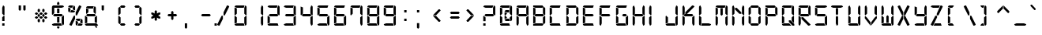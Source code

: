 SplineFontDB: 3.0
FontName: Digital-7
FullName: Digital-7
FamilyName: Digital-7
Weight: Book
Copyright: Created by Sizenko Alexander. (c) 2008 Style-7. All rights reserved. http://www.styleseven.com
Version: 1.020 April 07 2011
ItalicAngle: 0
UnderlinePosition: -155
UnderlineWidth: 70
Ascent: 880
Descent: 220
InvalidEm: 0
sfntRevision: 0x00010000
LayerCount: 2
Layer: 0 1 "+BBcEMAQ0BD0EOAQ5 +BD8EOwQwBD0A" 1
Layer: 1 1 "+BB8ENQRABDUENAQ9BDgEOQAA +BD8EOwQwBD0A" 0
XUID: [1021 795 -203984499 22810]
StyleMap: 0x0040
FSType: 0
OS2Version: 3
OS2_WeightWidthSlopeOnly: 0
OS2_UseTypoMetrics: 0
CreationTime: 1223007600
ModificationTime: 1486168539
PfmFamily: 17
TTFWeight: 400
TTFWidth: 5
LineGap: 0
VLineGap: 0
Panose: 2 0 0 9 0 0 0 0 0 0
OS2TypoAscent: 800
OS2TypoAOffset: 0
OS2TypoDescent: 200
OS2TypoDOffset: 0
OS2TypoLinegap: 0
OS2WinAscent: 900
OS2WinAOffset: 0
OS2WinDescent: 187
OS2WinDOffset: 0
HheadAscent: 800
HheadAOffset: 0
HheadDescent: 200
HheadDOffset: 0
OS2SubXSize: 700
OS2SubYSize: 650
OS2SubXOff: 0
OS2SubYOff: 143
OS2SupXSize: 700
OS2SupYSize: 650
OS2SupXOff: 0
OS2SupYOff: 453
OS2StrikeYSize: 50
OS2StrikeYPos: 259
OS2CapHeight: 700
OS2XHeight: 700
OS2Vendor: 'ALTS'
OS2CodePages: 00000001.00000000
OS2UnicodeRanges: 80000001.00000000.00000000.00000000
MarkAttachClasses: 1
DEI: 91125
TtTable: prep
PUSHW_1
 130
CALL
PUSHW_1
 120
CALL
PUSHW_1
 110
CALL
PUSHW_1
 100
CALL
PUSHW_1
 90
CALL
PUSHW_1
 80
CALL
PUSHW_1
 70
CALL
PUSHW_1
 60
CALL
PUSHW_1
 50
CALL
PUSHW_1
 40
CALL
PUSHW_1
 30
CALL
PUSHW_1
 20
CALL
PUSHW_1
 10
CALL
NPUSHB
 14
 27
 27
 26
 26
 11
 11
 1
 1
 0
 0
 15
 15
 69
 1
SCANTYPE
PUSHW_1
 511
SCANCTRL
SROUND
RCVT
ROUND[Grey]
WCVTP
RTG
PUSHB_4
 2
 11
 70
 0
CALL
PUSHB_4
 3
 0
 70
 0
CALL
PUSHB_4
 4
 1
 70
 0
CALL
PUSHB_4
 5
 11
 70
 0
CALL
PUSHB_4
 6
 0
 70
 0
CALL
PUSHB_4
 7
 1
 70
 0
CALL
PUSHB_4
 8
 15
 70
 0
CALL
PUSHB_4
 9
 1
 70
 0
CALL
PUSHB_4
 10
 0
 70
 0
CALL
PUSHB_4
 12
 1
 70
 0
CALL
PUSHB_4
 13
 11
 70
 0
CALL
PUSHB_4
 14
 1
 70
 0
CALL
PUSHB_4
 16
 15
 70
 0
CALL
PUSHB_4
 17
 15
 70
 0
CALL
PUSHB_4
 18
 11
 70
 0
CALL
PUSHB_4
 19
 11
 70
 0
CALL
PUSHB_4
 20
 1
 70
 0
CALL
PUSHB_4
 21
 1
 70
 0
CALL
PUSHB_4
 22
 15
 70
 0
CALL
PUSHB_4
 23
 1
 70
 0
CALL
PUSHB_4
 24
 1
 70
 0
CALL
PUSHB_4
 25
 11
 70
 0
CALL
RCVT
ROUND[Grey]
WCVTP
RCVT
ROUND[Grey]
WCVTP
RCVT
ROUND[Grey]
WCVTP
RCVT
ROUND[Grey]
WCVTP
RCVT
ROUND[Grey]
WCVTP
EndTTInstrs
TtTable: fpgm
NPUSHB
 5
 5
 4
 3
 2
 0
FDEF
SROUND
RCVT
DUP
PUSHB_1
 3
CINDEX
RCVT
SWAP
SUB
ROUND[Grey]
RTG
SWAP
ROUND[Grey]
ADD
WCVTP
ENDF
FDEF
RCVT
DUP
PUSHB_1
 3
CINDEX
RCVT
SWAP
SUB
ROUND[Grey]
SWAP
ROUND[Grey]
ADD
WCVTP
ENDF
FDEF
DUP
DUP
PUSHW_1
 -64
SHPIX
SRP2
PUSHB_2
 64
 1
SHZ[rp2]
SHPIX
ENDF
FDEF
DUP
DUP
PUSHB_1
 64
SHPIX
SRP2
PUSHB_1
 1
SHZ[rp2]
PUSHW_1
 -64
SHPIX
ENDF
FDEF
SVTCA[x-axis]
PUSHB_1
 70
SROUND
DUP
GC[orig]
ROUND[Grey]
RTG
SWAP
GC[cur]
SUB
ROUND[Grey]
DUP
IF
DUP
PUSHB_1
 3
CINDEX
SWAP
SHPIX
PUSHB_1
 2
CINDEX
SRP2
PUSHB_1
 1
SHZ[rp2]
NEG
SHPIX
EIF
ENDF
PUSHW_1
 10
FDEF
MPPEM
PUSHW_1
 11
LT
IF
PUSHB_2
 1
 1
INSTCTRL
EIF
PUSHW_1
 511
SCANCTRL
PUSHW_1
 68
SCVTCI
PUSHW_2
 11
 3
SDS
SDB
ENDF
PUSHW_1
 11
FDEF
DUP
DUP
RCVT
ROUND[Black]
WCVTP
PUSHB_1
 1
ADD
ENDF
PUSHW_1
 12
FDEF
PUSHW_1
 11
LOOPCALL
POP
ENDF
PUSHW_1
 13
FDEF
DUP
GC[cur]
PUSHB_1
 3
CINDEX
GC[cur]
GT
IF
SWAP
EIF
DUP
ROLL
DUP
ROLL
MD[grid]
ABS
ROLL
DUP
GC[cur]
DUP
ROUND[Grey]
SUB
ABS
PUSHB_1
 4
CINDEX
GC[cur]
DUP
ROUND[Grey]
SUB
ABS
GT
IF
SWAP
NEG
ROLL
EIF
MDAP[rnd]
DUP
PUSHB_1
 0
GTEQ
IF
ROUND[Black]
DUP
PUSHB_1
 0
EQ
IF
POP
PUSHB_1
 64
EIF
ELSE
ROUND[Black]
DUP
PUSHB_1
 0
EQ
IF
POP
PUSHB_1
 64
NEG
EIF
EIF
MSIRP[no-rp0]
ENDF
PUSHW_1
 14
FDEF
DUP
GC[cur]
PUSHB_1
 4
CINDEX
GC[cur]
GT
IF
SWAP
ROLL
EIF
DUP
GC[cur]
DUP
ROUND[White]
SUB
ABS
PUSHB_1
 4
CINDEX
GC[cur]
DUP
ROUND[White]
SUB
ABS
GT
IF
SWAP
ROLL
EIF
MDAP[rnd]
MIRP[rp0,min,rnd,black]
ENDF
PUSHW_1
 15
FDEF
MPPEM
DUP
PUSHB_1
 3
MINDEX
LT
IF
LTEQ
IF
PUSHB_1
 128
WCVTP
ELSE
PUSHB_1
 64
WCVTP
EIF
ELSE
POP
POP
DUP
RCVT
PUSHB_1
 192
LT
IF
PUSHB_1
 192
WCVTP
ELSE
POP
EIF
EIF
ENDF
PUSHW_1
 16
FDEF
DUP
DUP
RCVT
ROUND[Black]
WCVTP
PUSHB_1
 1
ADD
DUP
DUP
RCVT
RDTG
ROUND[Black]
RTG
WCVTP
PUSHB_1
 1
ADD
ENDF
PUSHW_1
 17
FDEF
PUSHW_1
 16
LOOPCALL
ENDF
PUSHW_1
 18
FDEF
MPPEM
DUP
PUSHB_1
 3
MINDEX
GTEQ
IF
PUSHB_1
 64
ELSE
PUSHB_1
 0
EIF
ROLL
ROLL
DUP
PUSHB_1
 3
MINDEX
GTEQ
IF
SWAP
POP
PUSHB_1
 128
ROLL
ROLL
ELSE
ROLL
SWAP
EIF
DUP
PUSHB_1
 3
MINDEX
GTEQ
IF
SWAP
POP
PUSHW_1
 192
ROLL
ROLL
ELSE
ROLL
SWAP
EIF
DUP
PUSHB_1
 3
MINDEX
GTEQ
IF
SWAP
POP
PUSHW_1
 256
ROLL
ROLL
ELSE
ROLL
SWAP
EIF
DUP
PUSHB_1
 3
MINDEX
GTEQ
IF
SWAP
POP
PUSHW_1
 320
ROLL
ROLL
ELSE
ROLL
SWAP
EIF
DUP
PUSHW_1
 3
MINDEX
GTEQ
IF
PUSHB_1
 3
CINDEX
RCVT
PUSHW_1
 384
LT
IF
SWAP
POP
PUSHW_1
 384
SWAP
POP
ELSE
PUSHB_1
 3
CINDEX
RCVT
SWAP
POP
SWAP
POP
EIF
ELSE
POP
EIF
WCVTP
ENDF
PUSHW_1
 19
FDEF
MPPEM
GTEQ
IF
RCVT
WCVTP
ELSE
POP
POP
EIF
ENDF
PUSHW_1
 20
FDEF
MPPEM
PUSHW_1
 11
LT
IF
PUSHB_2
 1
 1
INSTCTRL
EIF
PUSHW_1
 511
SCANCTRL
PUSHW_1
 68
SCVTCI
PUSHW_2
 11
 3
SDS
SDB
ENDF
PUSHW_1
 21
FDEF
DUP
DUP
RCVT
ROUND[Black]
WCVTP
PUSHB_1
 1
ADD
ENDF
PUSHW_1
 22
FDEF
PUSHW_1
 21
LOOPCALL
POP
ENDF
PUSHW_1
 23
FDEF
DUP
GC[cur]
PUSHB_1
 3
CINDEX
GC[cur]
GT
IF
SWAP
EIF
DUP
ROLL
DUP
ROLL
MD[grid]
ABS
ROLL
DUP
GC[cur]
DUP
ROUND[Grey]
SUB
ABS
PUSHB_1
 4
CINDEX
GC[cur]
DUP
ROUND[Grey]
SUB
ABS
GT
IF
SWAP
NEG
ROLL
EIF
MDAP[rnd]
DUP
PUSHB_1
 0
GTEQ
IF
ROUND[Black]
DUP
PUSHB_1
 0
EQ
IF
POP
PUSHB_1
 64
EIF
ELSE
ROUND[Black]
DUP
PUSHB_1
 0
EQ
IF
POP
PUSHB_1
 64
NEG
EIF
EIF
MSIRP[no-rp0]
ENDF
PUSHW_1
 24
FDEF
DUP
GC[cur]
PUSHB_1
 4
CINDEX
GC[cur]
GT
IF
SWAP
ROLL
EIF
DUP
GC[cur]
DUP
ROUND[White]
SUB
ABS
PUSHB_1
 4
CINDEX
GC[cur]
DUP
ROUND[White]
SUB
ABS
GT
IF
SWAP
ROLL
EIF
MDAP[rnd]
MIRP[rp0,min,rnd,black]
ENDF
PUSHW_1
 25
FDEF
MPPEM
DUP
PUSHB_1
 3
MINDEX
LT
IF
LTEQ
IF
PUSHB_1
 128
WCVTP
ELSE
PUSHB_1
 64
WCVTP
EIF
ELSE
POP
POP
DUP
RCVT
PUSHB_1
 192
LT
IF
PUSHB_1
 192
WCVTP
ELSE
POP
EIF
EIF
ENDF
PUSHW_1
 26
FDEF
DUP
DUP
RCVT
ROUND[Black]
WCVTP
PUSHB_1
 1
ADD
DUP
DUP
RCVT
RDTG
ROUND[Black]
RTG
WCVTP
PUSHB_1
 1
ADD
ENDF
PUSHW_1
 27
FDEF
PUSHW_1
 26
LOOPCALL
ENDF
PUSHW_1
 28
FDEF
MPPEM
DUP
PUSHB_1
 3
MINDEX
GTEQ
IF
PUSHB_1
 64
ELSE
PUSHB_1
 0
EIF
ROLL
ROLL
DUP
PUSHB_1
 3
MINDEX
GTEQ
IF
SWAP
POP
PUSHB_1
 128
ROLL
ROLL
ELSE
ROLL
SWAP
EIF
DUP
PUSHB_1
 3
MINDEX
GTEQ
IF
SWAP
POP
PUSHW_1
 192
ROLL
ROLL
ELSE
ROLL
SWAP
EIF
DUP
PUSHB_1
 3
MINDEX
GTEQ
IF
SWAP
POP
PUSHW_1
 256
ROLL
ROLL
ELSE
ROLL
SWAP
EIF
DUP
PUSHB_1
 3
MINDEX
GTEQ
IF
SWAP
POP
PUSHW_1
 320
ROLL
ROLL
ELSE
ROLL
SWAP
EIF
DUP
PUSHW_1
 3
MINDEX
GTEQ
IF
PUSHB_1
 3
CINDEX
RCVT
PUSHW_1
 384
LT
IF
SWAP
POP
PUSHW_1
 384
SWAP
POP
ELSE
PUSHB_1
 3
CINDEX
RCVT
SWAP
POP
SWAP
POP
EIF
ELSE
POP
EIF
WCVTP
ENDF
PUSHW_1
 29
FDEF
MPPEM
GTEQ
IF
RCVT
WCVTP
ELSE
POP
POP
EIF
ENDF
PUSHW_1
 30
FDEF
MPPEM
PUSHW_1
 11
LT
IF
PUSHB_2
 1
 1
INSTCTRL
EIF
PUSHW_1
 511
SCANCTRL
PUSHW_1
 68
SCVTCI
PUSHW_2
 11
 3
SDS
SDB
ENDF
PUSHW_1
 31
FDEF
DUP
DUP
RCVT
ROUND[Black]
WCVTP
PUSHB_1
 1
ADD
ENDF
PUSHW_1
 32
FDEF
PUSHW_1
 31
LOOPCALL
POP
ENDF
PUSHW_1
 33
FDEF
DUP
GC[cur]
PUSHB_1
 3
CINDEX
GC[cur]
GT
IF
SWAP
EIF
DUP
ROLL
DUP
ROLL
MD[grid]
ABS
ROLL
DUP
GC[cur]
DUP
ROUND[Grey]
SUB
ABS
PUSHB_1
 4
CINDEX
GC[cur]
DUP
ROUND[Grey]
SUB
ABS
GT
IF
SWAP
NEG
ROLL
EIF
MDAP[rnd]
DUP
PUSHB_1
 0
GTEQ
IF
ROUND[Black]
DUP
PUSHB_1
 0
EQ
IF
POP
PUSHB_1
 64
EIF
ELSE
ROUND[Black]
DUP
PUSHB_1
 0
EQ
IF
POP
PUSHB_1
 64
NEG
EIF
EIF
MSIRP[no-rp0]
ENDF
PUSHW_1
 34
FDEF
DUP
GC[cur]
PUSHB_1
 4
CINDEX
GC[cur]
GT
IF
SWAP
ROLL
EIF
DUP
GC[cur]
DUP
ROUND[White]
SUB
ABS
PUSHB_1
 4
CINDEX
GC[cur]
DUP
ROUND[White]
SUB
ABS
GT
IF
SWAP
ROLL
EIF
MDAP[rnd]
MIRP[rp0,min,rnd,black]
ENDF
PUSHW_1
 35
FDEF
MPPEM
DUP
PUSHB_1
 3
MINDEX
LT
IF
LTEQ
IF
PUSHB_1
 128
WCVTP
ELSE
PUSHB_1
 64
WCVTP
EIF
ELSE
POP
POP
DUP
RCVT
PUSHB_1
 192
LT
IF
PUSHB_1
 192
WCVTP
ELSE
POP
EIF
EIF
ENDF
PUSHW_1
 36
FDEF
DUP
DUP
RCVT
ROUND[Black]
WCVTP
PUSHB_1
 1
ADD
DUP
DUP
RCVT
RDTG
ROUND[Black]
RTG
WCVTP
PUSHB_1
 1
ADD
ENDF
PUSHW_1
 37
FDEF
PUSHW_1
 36
LOOPCALL
ENDF
PUSHW_1
 38
FDEF
MPPEM
DUP
PUSHB_1
 3
MINDEX
GTEQ
IF
PUSHB_1
 64
ELSE
PUSHB_1
 0
EIF
ROLL
ROLL
DUP
PUSHB_1
 3
MINDEX
GTEQ
IF
SWAP
POP
PUSHB_1
 128
ROLL
ROLL
ELSE
ROLL
SWAP
EIF
DUP
PUSHB_1
 3
MINDEX
GTEQ
IF
SWAP
POP
PUSHW_1
 192
ROLL
ROLL
ELSE
ROLL
SWAP
EIF
DUP
PUSHB_1
 3
MINDEX
GTEQ
IF
SWAP
POP
PUSHW_1
 256
ROLL
ROLL
ELSE
ROLL
SWAP
EIF
DUP
PUSHB_1
 3
MINDEX
GTEQ
IF
SWAP
POP
PUSHW_1
 320
ROLL
ROLL
ELSE
ROLL
SWAP
EIF
DUP
PUSHW_1
 3
MINDEX
GTEQ
IF
PUSHB_1
 3
CINDEX
RCVT
PUSHW_1
 384
LT
IF
SWAP
POP
PUSHW_1
 384
SWAP
POP
ELSE
PUSHB_1
 3
CINDEX
RCVT
SWAP
POP
SWAP
POP
EIF
ELSE
POP
EIF
WCVTP
ENDF
PUSHW_1
 39
FDEF
MPPEM
GTEQ
IF
RCVT
WCVTP
ELSE
POP
POP
EIF
ENDF
PUSHW_1
 40
FDEF
MPPEM
PUSHW_1
 11
LT
IF
PUSHB_2
 1
 1
INSTCTRL
EIF
PUSHW_1
 511
SCANCTRL
PUSHW_1
 68
SCVTCI
PUSHW_2
 11
 3
SDS
SDB
ENDF
PUSHW_1
 41
FDEF
DUP
DUP
RCVT
ROUND[Black]
WCVTP
PUSHB_1
 1
ADD
ENDF
PUSHW_1
 42
FDEF
PUSHW_1
 41
LOOPCALL
POP
ENDF
PUSHW_1
 43
FDEF
DUP
GC[cur]
PUSHB_1
 3
CINDEX
GC[cur]
GT
IF
SWAP
EIF
DUP
ROLL
DUP
ROLL
MD[grid]
ABS
ROLL
DUP
GC[cur]
DUP
ROUND[Grey]
SUB
ABS
PUSHB_1
 4
CINDEX
GC[cur]
DUP
ROUND[Grey]
SUB
ABS
GT
IF
SWAP
NEG
ROLL
EIF
MDAP[rnd]
DUP
PUSHB_1
 0
GTEQ
IF
ROUND[Black]
DUP
PUSHB_1
 0
EQ
IF
POP
PUSHB_1
 64
EIF
ELSE
ROUND[Black]
DUP
PUSHB_1
 0
EQ
IF
POP
PUSHB_1
 64
NEG
EIF
EIF
MSIRP[no-rp0]
ENDF
PUSHW_1
 44
FDEF
DUP
GC[cur]
PUSHB_1
 4
CINDEX
GC[cur]
GT
IF
SWAP
ROLL
EIF
DUP
GC[cur]
DUP
ROUND[White]
SUB
ABS
PUSHB_1
 4
CINDEX
GC[cur]
DUP
ROUND[White]
SUB
ABS
GT
IF
SWAP
ROLL
EIF
MDAP[rnd]
MIRP[rp0,min,rnd,black]
ENDF
PUSHW_1
 45
FDEF
MPPEM
DUP
PUSHB_1
 3
MINDEX
LT
IF
LTEQ
IF
PUSHB_1
 128
WCVTP
ELSE
PUSHB_1
 64
WCVTP
EIF
ELSE
POP
POP
DUP
RCVT
PUSHB_1
 192
LT
IF
PUSHB_1
 192
WCVTP
ELSE
POP
EIF
EIF
ENDF
PUSHW_1
 46
FDEF
DUP
DUP
RCVT
ROUND[Black]
WCVTP
PUSHB_1
 1
ADD
DUP
DUP
RCVT
RDTG
ROUND[Black]
RTG
WCVTP
PUSHB_1
 1
ADD
ENDF
PUSHW_1
 47
FDEF
PUSHW_1
 46
LOOPCALL
ENDF
PUSHW_1
 48
FDEF
MPPEM
DUP
PUSHB_1
 3
MINDEX
GTEQ
IF
PUSHB_1
 64
ELSE
PUSHB_1
 0
EIF
ROLL
ROLL
DUP
PUSHB_1
 3
MINDEX
GTEQ
IF
SWAP
POP
PUSHB_1
 128
ROLL
ROLL
ELSE
ROLL
SWAP
EIF
DUP
PUSHB_1
 3
MINDEX
GTEQ
IF
SWAP
POP
PUSHW_1
 192
ROLL
ROLL
ELSE
ROLL
SWAP
EIF
DUP
PUSHB_1
 3
MINDEX
GTEQ
IF
SWAP
POP
PUSHW_1
 256
ROLL
ROLL
ELSE
ROLL
SWAP
EIF
DUP
PUSHB_1
 3
MINDEX
GTEQ
IF
SWAP
POP
PUSHW_1
 320
ROLL
ROLL
ELSE
ROLL
SWAP
EIF
DUP
PUSHW_1
 3
MINDEX
GTEQ
IF
PUSHB_1
 3
CINDEX
RCVT
PUSHW_1
 384
LT
IF
SWAP
POP
PUSHW_1
 384
SWAP
POP
ELSE
PUSHB_1
 3
CINDEX
RCVT
SWAP
POP
SWAP
POP
EIF
ELSE
POP
EIF
WCVTP
ENDF
PUSHW_1
 49
FDEF
MPPEM
GTEQ
IF
RCVT
WCVTP
ELSE
POP
POP
EIF
ENDF
PUSHW_1
 50
FDEF
MPPEM
PUSHW_1
 11
LT
IF
PUSHB_2
 1
 1
INSTCTRL
EIF
PUSHW_1
 511
SCANCTRL
PUSHW_1
 68
SCVTCI
PUSHW_2
 11
 3
SDS
SDB
ENDF
PUSHW_1
 51
FDEF
DUP
DUP
RCVT
ROUND[Black]
WCVTP
PUSHB_1
 1
ADD
ENDF
PUSHW_1
 52
FDEF
PUSHW_1
 51
LOOPCALL
POP
ENDF
PUSHW_1
 53
FDEF
DUP
GC[cur]
PUSHB_1
 3
CINDEX
GC[cur]
GT
IF
SWAP
EIF
DUP
ROLL
DUP
ROLL
MD[grid]
ABS
ROLL
DUP
GC[cur]
DUP
ROUND[Grey]
SUB
ABS
PUSHB_1
 4
CINDEX
GC[cur]
DUP
ROUND[Grey]
SUB
ABS
GT
IF
SWAP
NEG
ROLL
EIF
MDAP[rnd]
DUP
PUSHB_1
 0
GTEQ
IF
ROUND[Black]
DUP
PUSHB_1
 0
EQ
IF
POP
PUSHB_1
 64
EIF
ELSE
ROUND[Black]
DUP
PUSHB_1
 0
EQ
IF
POP
PUSHB_1
 64
NEG
EIF
EIF
MSIRP[no-rp0]
ENDF
PUSHW_1
 54
FDEF
DUP
GC[cur]
PUSHB_1
 4
CINDEX
GC[cur]
GT
IF
SWAP
ROLL
EIF
DUP
GC[cur]
DUP
ROUND[White]
SUB
ABS
PUSHB_1
 4
CINDEX
GC[cur]
DUP
ROUND[White]
SUB
ABS
GT
IF
SWAP
ROLL
EIF
MDAP[rnd]
MIRP[rp0,min,rnd,black]
ENDF
PUSHW_1
 55
FDEF
MPPEM
DUP
PUSHB_1
 3
MINDEX
LT
IF
LTEQ
IF
PUSHB_1
 128
WCVTP
ELSE
PUSHB_1
 64
WCVTP
EIF
ELSE
POP
POP
DUP
RCVT
PUSHB_1
 192
LT
IF
PUSHB_1
 192
WCVTP
ELSE
POP
EIF
EIF
ENDF
PUSHW_1
 56
FDEF
DUP
DUP
RCVT
ROUND[Black]
WCVTP
PUSHB_1
 1
ADD
DUP
DUP
RCVT
RDTG
ROUND[Black]
RTG
WCVTP
PUSHB_1
 1
ADD
ENDF
PUSHW_1
 57
FDEF
PUSHW_1
 56
LOOPCALL
ENDF
PUSHW_1
 58
FDEF
MPPEM
DUP
PUSHB_1
 3
MINDEX
GTEQ
IF
PUSHB_1
 64
ELSE
PUSHB_1
 0
EIF
ROLL
ROLL
DUP
PUSHB_1
 3
MINDEX
GTEQ
IF
SWAP
POP
PUSHB_1
 128
ROLL
ROLL
ELSE
ROLL
SWAP
EIF
DUP
PUSHB_1
 3
MINDEX
GTEQ
IF
SWAP
POP
PUSHW_1
 192
ROLL
ROLL
ELSE
ROLL
SWAP
EIF
DUP
PUSHB_1
 3
MINDEX
GTEQ
IF
SWAP
POP
PUSHW_1
 256
ROLL
ROLL
ELSE
ROLL
SWAP
EIF
DUP
PUSHB_1
 3
MINDEX
GTEQ
IF
SWAP
POP
PUSHW_1
 320
ROLL
ROLL
ELSE
ROLL
SWAP
EIF
DUP
PUSHW_1
 3
MINDEX
GTEQ
IF
PUSHB_1
 3
CINDEX
RCVT
PUSHW_1
 384
LT
IF
SWAP
POP
PUSHW_1
 384
SWAP
POP
ELSE
PUSHB_1
 3
CINDEX
RCVT
SWAP
POP
SWAP
POP
EIF
ELSE
POP
EIF
WCVTP
ENDF
PUSHW_1
 59
FDEF
MPPEM
GTEQ
IF
RCVT
WCVTP
ELSE
POP
POP
EIF
ENDF
PUSHW_1
 60
FDEF
MPPEM
PUSHW_1
 11
LT
IF
PUSHB_2
 1
 1
INSTCTRL
EIF
PUSHW_1
 511
SCANCTRL
PUSHW_1
 68
SCVTCI
PUSHW_2
 11
 3
SDS
SDB
ENDF
PUSHW_1
 61
FDEF
DUP
DUP
RCVT
ROUND[Black]
WCVTP
PUSHB_1
 1
ADD
ENDF
PUSHW_1
 62
FDEF
PUSHW_1
 61
LOOPCALL
POP
ENDF
PUSHW_1
 63
FDEF
DUP
GC[cur]
PUSHB_1
 3
CINDEX
GC[cur]
GT
IF
SWAP
EIF
DUP
ROLL
DUP
ROLL
MD[grid]
ABS
ROLL
DUP
GC[cur]
DUP
ROUND[Grey]
SUB
ABS
PUSHB_1
 4
CINDEX
GC[cur]
DUP
ROUND[Grey]
SUB
ABS
GT
IF
SWAP
NEG
ROLL
EIF
MDAP[rnd]
DUP
PUSHB_1
 0
GTEQ
IF
ROUND[Black]
DUP
PUSHB_1
 0
EQ
IF
POP
PUSHB_1
 64
EIF
ELSE
ROUND[Black]
DUP
PUSHB_1
 0
EQ
IF
POP
PUSHB_1
 64
NEG
EIF
EIF
MSIRP[no-rp0]
ENDF
PUSHW_1
 64
FDEF
DUP
GC[cur]
PUSHB_1
 4
CINDEX
GC[cur]
GT
IF
SWAP
ROLL
EIF
DUP
GC[cur]
DUP
ROUND[White]
SUB
ABS
PUSHB_1
 4
CINDEX
GC[cur]
DUP
ROUND[White]
SUB
ABS
GT
IF
SWAP
ROLL
EIF
MDAP[rnd]
MIRP[rp0,min,rnd,black]
ENDF
PUSHW_1
 65
FDEF
MPPEM
DUP
PUSHB_1
 3
MINDEX
LT
IF
LTEQ
IF
PUSHB_1
 128
WCVTP
ELSE
PUSHB_1
 64
WCVTP
EIF
ELSE
POP
POP
DUP
RCVT
PUSHB_1
 192
LT
IF
PUSHB_1
 192
WCVTP
ELSE
POP
EIF
EIF
ENDF
PUSHW_1
 66
FDEF
DUP
DUP
RCVT
ROUND[Black]
WCVTP
PUSHB_1
 1
ADD
DUP
DUP
RCVT
RDTG
ROUND[Black]
RTG
WCVTP
PUSHB_1
 1
ADD
ENDF
PUSHW_1
 67
FDEF
PUSHW_1
 66
LOOPCALL
ENDF
PUSHW_1
 68
FDEF
MPPEM
DUP
PUSHB_1
 3
MINDEX
GTEQ
IF
PUSHB_1
 64
ELSE
PUSHB_1
 0
EIF
ROLL
ROLL
DUP
PUSHB_1
 3
MINDEX
GTEQ
IF
SWAP
POP
PUSHB_1
 128
ROLL
ROLL
ELSE
ROLL
SWAP
EIF
DUP
PUSHB_1
 3
MINDEX
GTEQ
IF
SWAP
POP
PUSHW_1
 192
ROLL
ROLL
ELSE
ROLL
SWAP
EIF
DUP
PUSHB_1
 3
MINDEX
GTEQ
IF
SWAP
POP
PUSHW_1
 256
ROLL
ROLL
ELSE
ROLL
SWAP
EIF
DUP
PUSHB_1
 3
MINDEX
GTEQ
IF
SWAP
POP
PUSHW_1
 320
ROLL
ROLL
ELSE
ROLL
SWAP
EIF
DUP
PUSHW_1
 3
MINDEX
GTEQ
IF
PUSHB_1
 3
CINDEX
RCVT
PUSHW_1
 384
LT
IF
SWAP
POP
PUSHW_1
 384
SWAP
POP
ELSE
PUSHB_1
 3
CINDEX
RCVT
SWAP
POP
SWAP
POP
EIF
ELSE
POP
EIF
WCVTP
ENDF
PUSHW_1
 69
FDEF
MPPEM
GTEQ
IF
RCVT
WCVTP
ELSE
POP
POP
EIF
ENDF
PUSHW_1
 70
FDEF
MPPEM
PUSHW_1
 11
LT
IF
PUSHB_2
 1
 1
INSTCTRL
EIF
PUSHW_1
 511
SCANCTRL
PUSHW_1
 68
SCVTCI
PUSHW_2
 11
 3
SDS
SDB
ENDF
PUSHW_1
 71
FDEF
DUP
DUP
RCVT
ROUND[Black]
WCVTP
PUSHB_1
 1
ADD
ENDF
PUSHW_1
 72
FDEF
PUSHW_1
 71
LOOPCALL
POP
ENDF
PUSHW_1
 73
FDEF
DUP
GC[cur]
PUSHB_1
 3
CINDEX
GC[cur]
GT
IF
SWAP
EIF
DUP
ROLL
DUP
ROLL
MD[grid]
ABS
ROLL
DUP
GC[cur]
DUP
ROUND[Grey]
SUB
ABS
PUSHB_1
 4
CINDEX
GC[cur]
DUP
ROUND[Grey]
SUB
ABS
GT
IF
SWAP
NEG
ROLL
EIF
MDAP[rnd]
DUP
PUSHB_1
 0
GTEQ
IF
ROUND[Black]
DUP
PUSHB_1
 0
EQ
IF
POP
PUSHB_1
 64
EIF
ELSE
ROUND[Black]
DUP
PUSHB_1
 0
EQ
IF
POP
PUSHB_1
 64
NEG
EIF
EIF
MSIRP[no-rp0]
ENDF
PUSHW_1
 74
FDEF
DUP
GC[cur]
PUSHB_1
 4
CINDEX
GC[cur]
GT
IF
SWAP
ROLL
EIF
DUP
GC[cur]
DUP
ROUND[White]
SUB
ABS
PUSHB_1
 4
CINDEX
GC[cur]
DUP
ROUND[White]
SUB
ABS
GT
IF
SWAP
ROLL
EIF
MDAP[rnd]
MIRP[rp0,min,rnd,black]
ENDF
PUSHW_1
 75
FDEF
MPPEM
DUP
PUSHB_1
 3
MINDEX
LT
IF
LTEQ
IF
PUSHB_1
 128
WCVTP
ELSE
PUSHB_1
 64
WCVTP
EIF
ELSE
POP
POP
DUP
RCVT
PUSHB_1
 192
LT
IF
PUSHB_1
 192
WCVTP
ELSE
POP
EIF
EIF
ENDF
PUSHW_1
 76
FDEF
DUP
DUP
RCVT
ROUND[Black]
WCVTP
PUSHB_1
 1
ADD
DUP
DUP
RCVT
RDTG
ROUND[Black]
RTG
WCVTP
PUSHB_1
 1
ADD
ENDF
PUSHW_1
 77
FDEF
PUSHW_1
 76
LOOPCALL
ENDF
PUSHW_1
 78
FDEF
MPPEM
DUP
PUSHB_1
 3
MINDEX
GTEQ
IF
PUSHB_1
 64
ELSE
PUSHB_1
 0
EIF
ROLL
ROLL
DUP
PUSHB_1
 3
MINDEX
GTEQ
IF
SWAP
POP
PUSHB_1
 128
ROLL
ROLL
ELSE
ROLL
SWAP
EIF
DUP
PUSHB_1
 3
MINDEX
GTEQ
IF
SWAP
POP
PUSHW_1
 192
ROLL
ROLL
ELSE
ROLL
SWAP
EIF
DUP
PUSHB_1
 3
MINDEX
GTEQ
IF
SWAP
POP
PUSHW_1
 256
ROLL
ROLL
ELSE
ROLL
SWAP
EIF
DUP
PUSHB_1
 3
MINDEX
GTEQ
IF
SWAP
POP
PUSHW_1
 320
ROLL
ROLL
ELSE
ROLL
SWAP
EIF
DUP
PUSHW_1
 3
MINDEX
GTEQ
IF
PUSHB_1
 3
CINDEX
RCVT
PUSHW_1
 384
LT
IF
SWAP
POP
PUSHW_1
 384
SWAP
POP
ELSE
PUSHB_1
 3
CINDEX
RCVT
SWAP
POP
SWAP
POP
EIF
ELSE
POP
EIF
WCVTP
ENDF
PUSHW_1
 79
FDEF
MPPEM
GTEQ
IF
RCVT
WCVTP
ELSE
POP
POP
EIF
ENDF
PUSHW_1
 80
FDEF
MPPEM
PUSHW_1
 11
LT
IF
PUSHB_2
 1
 1
INSTCTRL
EIF
PUSHW_1
 511
SCANCTRL
PUSHW_1
 68
SCVTCI
PUSHW_2
 11
 3
SDS
SDB
ENDF
PUSHW_1
 81
FDEF
DUP
DUP
RCVT
ROUND[Black]
WCVTP
PUSHB_1
 1
ADD
ENDF
PUSHW_1
 82
FDEF
PUSHW_1
 81
LOOPCALL
POP
ENDF
PUSHW_1
 83
FDEF
DUP
GC[cur]
PUSHB_1
 3
CINDEX
GC[cur]
GT
IF
SWAP
EIF
DUP
ROLL
DUP
ROLL
MD[grid]
ABS
ROLL
DUP
GC[cur]
DUP
ROUND[Grey]
SUB
ABS
PUSHB_1
 4
CINDEX
GC[cur]
DUP
ROUND[Grey]
SUB
ABS
GT
IF
SWAP
NEG
ROLL
EIF
MDAP[rnd]
DUP
PUSHB_1
 0
GTEQ
IF
ROUND[Black]
DUP
PUSHB_1
 0
EQ
IF
POP
PUSHB_1
 64
EIF
ELSE
ROUND[Black]
DUP
PUSHB_1
 0
EQ
IF
POP
PUSHB_1
 64
NEG
EIF
EIF
MSIRP[no-rp0]
ENDF
PUSHW_1
 84
FDEF
DUP
GC[cur]
PUSHB_1
 4
CINDEX
GC[cur]
GT
IF
SWAP
ROLL
EIF
DUP
GC[cur]
DUP
ROUND[White]
SUB
ABS
PUSHB_1
 4
CINDEX
GC[cur]
DUP
ROUND[White]
SUB
ABS
GT
IF
SWAP
ROLL
EIF
MDAP[rnd]
MIRP[rp0,min,rnd,black]
ENDF
PUSHW_1
 85
FDEF
MPPEM
DUP
PUSHB_1
 3
MINDEX
LT
IF
LTEQ
IF
PUSHB_1
 128
WCVTP
ELSE
PUSHB_1
 64
WCVTP
EIF
ELSE
POP
POP
DUP
RCVT
PUSHB_1
 192
LT
IF
PUSHB_1
 192
WCVTP
ELSE
POP
EIF
EIF
ENDF
PUSHW_1
 86
FDEF
DUP
DUP
RCVT
ROUND[Black]
WCVTP
PUSHB_1
 1
ADD
DUP
DUP
RCVT
RDTG
ROUND[Black]
RTG
WCVTP
PUSHB_1
 1
ADD
ENDF
PUSHW_1
 87
FDEF
PUSHW_1
 86
LOOPCALL
ENDF
PUSHW_1
 88
FDEF
MPPEM
DUP
PUSHB_1
 3
MINDEX
GTEQ
IF
PUSHB_1
 64
ELSE
PUSHB_1
 0
EIF
ROLL
ROLL
DUP
PUSHB_1
 3
MINDEX
GTEQ
IF
SWAP
POP
PUSHB_1
 128
ROLL
ROLL
ELSE
ROLL
SWAP
EIF
DUP
PUSHB_1
 3
MINDEX
GTEQ
IF
SWAP
POP
PUSHW_1
 192
ROLL
ROLL
ELSE
ROLL
SWAP
EIF
DUP
PUSHB_1
 3
MINDEX
GTEQ
IF
SWAP
POP
PUSHW_1
 256
ROLL
ROLL
ELSE
ROLL
SWAP
EIF
DUP
PUSHB_1
 3
MINDEX
GTEQ
IF
SWAP
POP
PUSHW_1
 320
ROLL
ROLL
ELSE
ROLL
SWAP
EIF
DUP
PUSHW_1
 3
MINDEX
GTEQ
IF
PUSHB_1
 3
CINDEX
RCVT
PUSHW_1
 384
LT
IF
SWAP
POP
PUSHW_1
 384
SWAP
POP
ELSE
PUSHB_1
 3
CINDEX
RCVT
SWAP
POP
SWAP
POP
EIF
ELSE
POP
EIF
WCVTP
ENDF
PUSHW_1
 89
FDEF
MPPEM
GTEQ
IF
RCVT
WCVTP
ELSE
POP
POP
EIF
ENDF
PUSHW_1
 90
FDEF
MPPEM
PUSHW_1
 11
LT
IF
PUSHB_2
 1
 1
INSTCTRL
EIF
PUSHW_1
 511
SCANCTRL
PUSHW_1
 68
SCVTCI
PUSHW_2
 11
 3
SDS
SDB
ENDF
PUSHW_1
 91
FDEF
DUP
DUP
RCVT
ROUND[Black]
WCVTP
PUSHB_1
 1
ADD
ENDF
PUSHW_1
 92
FDEF
PUSHW_1
 91
LOOPCALL
POP
ENDF
PUSHW_1
 93
FDEF
DUP
GC[cur]
PUSHB_1
 3
CINDEX
GC[cur]
GT
IF
SWAP
EIF
DUP
ROLL
DUP
ROLL
MD[grid]
ABS
ROLL
DUP
GC[cur]
DUP
ROUND[Grey]
SUB
ABS
PUSHB_1
 4
CINDEX
GC[cur]
DUP
ROUND[Grey]
SUB
ABS
GT
IF
SWAP
NEG
ROLL
EIF
MDAP[rnd]
DUP
PUSHB_1
 0
GTEQ
IF
ROUND[Black]
DUP
PUSHB_1
 0
EQ
IF
POP
PUSHB_1
 64
EIF
ELSE
ROUND[Black]
DUP
PUSHB_1
 0
EQ
IF
POP
PUSHB_1
 64
NEG
EIF
EIF
MSIRP[no-rp0]
ENDF
PUSHW_1
 94
FDEF
DUP
GC[cur]
PUSHB_1
 4
CINDEX
GC[cur]
GT
IF
SWAP
ROLL
EIF
DUP
GC[cur]
DUP
ROUND[White]
SUB
ABS
PUSHB_1
 4
CINDEX
GC[cur]
DUP
ROUND[White]
SUB
ABS
GT
IF
SWAP
ROLL
EIF
MDAP[rnd]
MIRP[rp0,min,rnd,black]
ENDF
PUSHW_1
 95
FDEF
MPPEM
DUP
PUSHB_1
 3
MINDEX
LT
IF
LTEQ
IF
PUSHB_1
 128
WCVTP
ELSE
PUSHB_1
 64
WCVTP
EIF
ELSE
POP
POP
DUP
RCVT
PUSHB_1
 192
LT
IF
PUSHB_1
 192
WCVTP
ELSE
POP
EIF
EIF
ENDF
PUSHW_1
 96
FDEF
DUP
DUP
RCVT
ROUND[Black]
WCVTP
PUSHB_1
 1
ADD
DUP
DUP
RCVT
RDTG
ROUND[Black]
RTG
WCVTP
PUSHB_1
 1
ADD
ENDF
PUSHW_1
 97
FDEF
PUSHW_1
 96
LOOPCALL
ENDF
PUSHW_1
 98
FDEF
MPPEM
DUP
PUSHB_1
 3
MINDEX
GTEQ
IF
PUSHB_1
 64
ELSE
PUSHB_1
 0
EIF
ROLL
ROLL
DUP
PUSHB_1
 3
MINDEX
GTEQ
IF
SWAP
POP
PUSHB_1
 128
ROLL
ROLL
ELSE
ROLL
SWAP
EIF
DUP
PUSHB_1
 3
MINDEX
GTEQ
IF
SWAP
POP
PUSHW_1
 192
ROLL
ROLL
ELSE
ROLL
SWAP
EIF
DUP
PUSHB_1
 3
MINDEX
GTEQ
IF
SWAP
POP
PUSHW_1
 256
ROLL
ROLL
ELSE
ROLL
SWAP
EIF
DUP
PUSHB_1
 3
MINDEX
GTEQ
IF
SWAP
POP
PUSHW_1
 320
ROLL
ROLL
ELSE
ROLL
SWAP
EIF
DUP
PUSHW_1
 3
MINDEX
GTEQ
IF
PUSHB_1
 3
CINDEX
RCVT
PUSHW_1
 384
LT
IF
SWAP
POP
PUSHW_1
 384
SWAP
POP
ELSE
PUSHB_1
 3
CINDEX
RCVT
SWAP
POP
SWAP
POP
EIF
ELSE
POP
EIF
WCVTP
ENDF
PUSHW_1
 99
FDEF
MPPEM
GTEQ
IF
RCVT
WCVTP
ELSE
POP
POP
EIF
ENDF
PUSHW_1
 100
FDEF
MPPEM
PUSHW_1
 11
LT
IF
PUSHB_2
 1
 1
INSTCTRL
EIF
PUSHW_1
 511
SCANCTRL
PUSHW_1
 68
SCVTCI
PUSHW_2
 11
 3
SDS
SDB
ENDF
PUSHW_1
 101
FDEF
DUP
DUP
RCVT
ROUND[Black]
WCVTP
PUSHB_1
 1
ADD
ENDF
PUSHW_1
 102
FDEF
PUSHW_1
 101
LOOPCALL
POP
ENDF
PUSHW_1
 103
FDEF
DUP
GC[cur]
PUSHB_1
 3
CINDEX
GC[cur]
GT
IF
SWAP
EIF
DUP
ROLL
DUP
ROLL
MD[grid]
ABS
ROLL
DUP
GC[cur]
DUP
ROUND[Grey]
SUB
ABS
PUSHB_1
 4
CINDEX
GC[cur]
DUP
ROUND[Grey]
SUB
ABS
GT
IF
SWAP
NEG
ROLL
EIF
MDAP[rnd]
DUP
PUSHB_1
 0
GTEQ
IF
ROUND[Black]
DUP
PUSHB_1
 0
EQ
IF
POP
PUSHB_1
 64
EIF
ELSE
ROUND[Black]
DUP
PUSHB_1
 0
EQ
IF
POP
PUSHB_1
 64
NEG
EIF
EIF
MSIRP[no-rp0]
ENDF
PUSHW_1
 104
FDEF
DUP
GC[cur]
PUSHB_1
 4
CINDEX
GC[cur]
GT
IF
SWAP
ROLL
EIF
DUP
GC[cur]
DUP
ROUND[White]
SUB
ABS
PUSHB_1
 4
CINDEX
GC[cur]
DUP
ROUND[White]
SUB
ABS
GT
IF
SWAP
ROLL
EIF
MDAP[rnd]
MIRP[rp0,min,rnd,black]
ENDF
PUSHW_1
 105
FDEF
MPPEM
DUP
PUSHB_1
 3
MINDEX
LT
IF
LTEQ
IF
PUSHB_1
 128
WCVTP
ELSE
PUSHB_1
 64
WCVTP
EIF
ELSE
POP
POP
DUP
RCVT
PUSHB_1
 192
LT
IF
PUSHB_1
 192
WCVTP
ELSE
POP
EIF
EIF
ENDF
PUSHW_1
 106
FDEF
DUP
DUP
RCVT
ROUND[Black]
WCVTP
PUSHB_1
 1
ADD
DUP
DUP
RCVT
RDTG
ROUND[Black]
RTG
WCVTP
PUSHB_1
 1
ADD
ENDF
PUSHW_1
 107
FDEF
PUSHW_1
 106
LOOPCALL
ENDF
PUSHW_1
 108
FDEF
MPPEM
DUP
PUSHB_1
 3
MINDEX
GTEQ
IF
PUSHB_1
 64
ELSE
PUSHB_1
 0
EIF
ROLL
ROLL
DUP
PUSHB_1
 3
MINDEX
GTEQ
IF
SWAP
POP
PUSHB_1
 128
ROLL
ROLL
ELSE
ROLL
SWAP
EIF
DUP
PUSHB_1
 3
MINDEX
GTEQ
IF
SWAP
POP
PUSHW_1
 192
ROLL
ROLL
ELSE
ROLL
SWAP
EIF
DUP
PUSHB_1
 3
MINDEX
GTEQ
IF
SWAP
POP
PUSHW_1
 256
ROLL
ROLL
ELSE
ROLL
SWAP
EIF
DUP
PUSHB_1
 3
MINDEX
GTEQ
IF
SWAP
POP
PUSHW_1
 320
ROLL
ROLL
ELSE
ROLL
SWAP
EIF
DUP
PUSHW_1
 3
MINDEX
GTEQ
IF
PUSHB_1
 3
CINDEX
RCVT
PUSHW_1
 384
LT
IF
SWAP
POP
PUSHW_1
 384
SWAP
POP
ELSE
PUSHB_1
 3
CINDEX
RCVT
SWAP
POP
SWAP
POP
EIF
ELSE
POP
EIF
WCVTP
ENDF
PUSHW_1
 109
FDEF
MPPEM
GTEQ
IF
RCVT
WCVTP
ELSE
POP
POP
EIF
ENDF
PUSHW_1
 110
FDEF
MPPEM
PUSHW_1
 11
LT
IF
PUSHB_2
 1
 1
INSTCTRL
EIF
PUSHW_1
 511
SCANCTRL
PUSHW_1
 68
SCVTCI
PUSHW_2
 11
 3
SDS
SDB
ENDF
PUSHW_1
 111
FDEF
DUP
DUP
RCVT
ROUND[Black]
WCVTP
PUSHB_1
 1
ADD
ENDF
PUSHW_1
 112
FDEF
PUSHW_1
 111
LOOPCALL
POP
ENDF
PUSHW_1
 113
FDEF
DUP
GC[cur]
PUSHB_1
 3
CINDEX
GC[cur]
GT
IF
SWAP
EIF
DUP
ROLL
DUP
ROLL
MD[grid]
ABS
ROLL
DUP
GC[cur]
DUP
ROUND[Grey]
SUB
ABS
PUSHB_1
 4
CINDEX
GC[cur]
DUP
ROUND[Grey]
SUB
ABS
GT
IF
SWAP
NEG
ROLL
EIF
MDAP[rnd]
DUP
PUSHB_1
 0
GTEQ
IF
ROUND[Black]
DUP
PUSHB_1
 0
EQ
IF
POP
PUSHB_1
 64
EIF
ELSE
ROUND[Black]
DUP
PUSHB_1
 0
EQ
IF
POP
PUSHB_1
 64
NEG
EIF
EIF
MSIRP[no-rp0]
ENDF
PUSHW_1
 114
FDEF
DUP
GC[cur]
PUSHB_1
 4
CINDEX
GC[cur]
GT
IF
SWAP
ROLL
EIF
DUP
GC[cur]
DUP
ROUND[White]
SUB
ABS
PUSHB_1
 4
CINDEX
GC[cur]
DUP
ROUND[White]
SUB
ABS
GT
IF
SWAP
ROLL
EIF
MDAP[rnd]
MIRP[rp0,min,rnd,black]
ENDF
PUSHW_1
 115
FDEF
MPPEM
DUP
PUSHB_1
 3
MINDEX
LT
IF
LTEQ
IF
PUSHB_1
 128
WCVTP
ELSE
PUSHB_1
 64
WCVTP
EIF
ELSE
POP
POP
DUP
RCVT
PUSHB_1
 192
LT
IF
PUSHB_1
 192
WCVTP
ELSE
POP
EIF
EIF
ENDF
PUSHW_1
 116
FDEF
DUP
DUP
RCVT
ROUND[Black]
WCVTP
PUSHB_1
 1
ADD
DUP
DUP
RCVT
RDTG
ROUND[Black]
RTG
WCVTP
PUSHB_1
 1
ADD
ENDF
PUSHW_1
 117
FDEF
PUSHW_1
 116
LOOPCALL
ENDF
PUSHW_1
 118
FDEF
MPPEM
DUP
PUSHB_1
 3
MINDEX
GTEQ
IF
PUSHB_1
 64
ELSE
PUSHB_1
 0
EIF
ROLL
ROLL
DUP
PUSHB_1
 3
MINDEX
GTEQ
IF
SWAP
POP
PUSHB_1
 128
ROLL
ROLL
ELSE
ROLL
SWAP
EIF
DUP
PUSHB_1
 3
MINDEX
GTEQ
IF
SWAP
POP
PUSHW_1
 192
ROLL
ROLL
ELSE
ROLL
SWAP
EIF
DUP
PUSHB_1
 3
MINDEX
GTEQ
IF
SWAP
POP
PUSHW_1
 256
ROLL
ROLL
ELSE
ROLL
SWAP
EIF
DUP
PUSHB_1
 3
MINDEX
GTEQ
IF
SWAP
POP
PUSHW_1
 320
ROLL
ROLL
ELSE
ROLL
SWAP
EIF
DUP
PUSHW_1
 3
MINDEX
GTEQ
IF
PUSHB_1
 3
CINDEX
RCVT
PUSHW_1
 384
LT
IF
SWAP
POP
PUSHW_1
 384
SWAP
POP
ELSE
PUSHB_1
 3
CINDEX
RCVT
SWAP
POP
SWAP
POP
EIF
ELSE
POP
EIF
WCVTP
ENDF
PUSHW_1
 119
FDEF
MPPEM
GTEQ
IF
RCVT
WCVTP
ELSE
POP
POP
EIF
ENDF
PUSHW_1
 120
FDEF
MPPEM
PUSHW_1
 11
LT
IF
PUSHB_2
 1
 1
INSTCTRL
EIF
PUSHW_1
 511
SCANCTRL
PUSHW_1
 68
SCVTCI
PUSHW_2
 11
 3
SDS
SDB
ENDF
PUSHW_1
 121
FDEF
DUP
DUP
RCVT
ROUND[Black]
WCVTP
PUSHB_1
 1
ADD
ENDF
PUSHW_1
 122
FDEF
PUSHW_1
 121
LOOPCALL
POP
ENDF
PUSHW_1
 123
FDEF
DUP
GC[cur]
PUSHB_1
 3
CINDEX
GC[cur]
GT
IF
SWAP
EIF
DUP
ROLL
DUP
ROLL
MD[grid]
ABS
ROLL
DUP
GC[cur]
DUP
ROUND[Grey]
SUB
ABS
PUSHB_1
 4
CINDEX
GC[cur]
DUP
ROUND[Grey]
SUB
ABS
GT
IF
SWAP
NEG
ROLL
EIF
MDAP[rnd]
DUP
PUSHB_1
 0
GTEQ
IF
ROUND[Black]
DUP
PUSHB_1
 0
EQ
IF
POP
PUSHB_1
 64
EIF
ELSE
ROUND[Black]
DUP
PUSHB_1
 0
EQ
IF
POP
PUSHB_1
 64
NEG
EIF
EIF
MSIRP[no-rp0]
ENDF
PUSHW_1
 124
FDEF
DUP
GC[cur]
PUSHB_1
 4
CINDEX
GC[cur]
GT
IF
SWAP
ROLL
EIF
DUP
GC[cur]
DUP
ROUND[White]
SUB
ABS
PUSHB_1
 4
CINDEX
GC[cur]
DUP
ROUND[White]
SUB
ABS
GT
IF
SWAP
ROLL
EIF
MDAP[rnd]
MIRP[rp0,min,rnd,black]
ENDF
PUSHW_1
 125
FDEF
MPPEM
DUP
PUSHB_1
 3
MINDEX
LT
IF
LTEQ
IF
PUSHB_1
 128
WCVTP
ELSE
PUSHB_1
 64
WCVTP
EIF
ELSE
POP
POP
DUP
RCVT
PUSHB_1
 192
LT
IF
PUSHB_1
 192
WCVTP
ELSE
POP
EIF
EIF
ENDF
PUSHW_1
 126
FDEF
DUP
DUP
RCVT
ROUND[Black]
WCVTP
PUSHB_1
 1
ADD
DUP
DUP
RCVT
RDTG
ROUND[Black]
RTG
WCVTP
PUSHB_1
 1
ADD
ENDF
PUSHW_1
 127
FDEF
PUSHW_1
 126
LOOPCALL
ENDF
PUSHW_1
 128
FDEF
MPPEM
DUP
PUSHB_1
 3
MINDEX
GTEQ
IF
PUSHB_1
 64
ELSE
PUSHB_1
 0
EIF
ROLL
ROLL
DUP
PUSHB_1
 3
MINDEX
GTEQ
IF
SWAP
POP
PUSHB_1
 128
ROLL
ROLL
ELSE
ROLL
SWAP
EIF
DUP
PUSHB_1
 3
MINDEX
GTEQ
IF
SWAP
POP
PUSHW_1
 192
ROLL
ROLL
ELSE
ROLL
SWAP
EIF
DUP
PUSHB_1
 3
MINDEX
GTEQ
IF
SWAP
POP
PUSHW_1
 256
ROLL
ROLL
ELSE
ROLL
SWAP
EIF
DUP
PUSHB_1
 3
MINDEX
GTEQ
IF
SWAP
POP
PUSHW_1
 320
ROLL
ROLL
ELSE
ROLL
SWAP
EIF
DUP
PUSHW_1
 3
MINDEX
GTEQ
IF
PUSHB_1
 3
CINDEX
RCVT
PUSHW_1
 384
LT
IF
SWAP
POP
PUSHW_1
 384
SWAP
POP
ELSE
PUSHB_1
 3
CINDEX
RCVT
SWAP
POP
SWAP
POP
EIF
ELSE
POP
EIF
WCVTP
ENDF
PUSHW_1
 129
FDEF
MPPEM
GTEQ
IF
RCVT
WCVTP
ELSE
POP
POP
EIF
ENDF
PUSHW_1
 130
FDEF
MPPEM
PUSHW_1
 11
LT
IF
PUSHB_2
 1
 1
INSTCTRL
EIF
PUSHW_1
 511
SCANCTRL
PUSHW_1
 68
SCVTCI
PUSHW_2
 11
 3
SDS
SDB
ENDF
PUSHW_1
 131
FDEF
DUP
DUP
RCVT
ROUND[Black]
WCVTP
PUSHB_1
 1
ADD
ENDF
PUSHW_1
 132
FDEF
PUSHW_1
 131
LOOPCALL
POP
ENDF
PUSHW_1
 133
FDEF
DUP
GC[cur]
PUSHB_1
 3
CINDEX
GC[cur]
GT
IF
SWAP
EIF
DUP
ROLL
DUP
ROLL
MD[grid]
ABS
ROLL
DUP
GC[cur]
DUP
ROUND[Grey]
SUB
ABS
PUSHB_1
 4
CINDEX
GC[cur]
DUP
ROUND[Grey]
SUB
ABS
GT
IF
SWAP
NEG
ROLL
EIF
MDAP[rnd]
DUP
PUSHB_1
 0
GTEQ
IF
ROUND[Black]
DUP
PUSHB_1
 0
EQ
IF
POP
PUSHB_1
 64
EIF
ELSE
ROUND[Black]
DUP
PUSHB_1
 0
EQ
IF
POP
PUSHB_1
 64
NEG
EIF
EIF
MSIRP[no-rp0]
ENDF
PUSHW_1
 134
FDEF
DUP
GC[cur]
PUSHB_1
 4
CINDEX
GC[cur]
GT
IF
SWAP
ROLL
EIF
DUP
GC[cur]
DUP
ROUND[White]
SUB
ABS
PUSHB_1
 4
CINDEX
GC[cur]
DUP
ROUND[White]
SUB
ABS
GT
IF
SWAP
ROLL
EIF
MDAP[rnd]
MIRP[rp0,min,rnd,black]
ENDF
PUSHW_1
 135
FDEF
MPPEM
DUP
PUSHB_1
 3
MINDEX
LT
IF
LTEQ
IF
PUSHB_1
 128
WCVTP
ELSE
PUSHB_1
 64
WCVTP
EIF
ELSE
POP
POP
DUP
RCVT
PUSHB_1
 192
LT
IF
PUSHB_1
 192
WCVTP
ELSE
POP
EIF
EIF
ENDF
PUSHW_1
 136
FDEF
DUP
DUP
RCVT
ROUND[Black]
WCVTP
PUSHB_1
 1
ADD
DUP
DUP
RCVT
RDTG
ROUND[Black]
RTG
WCVTP
PUSHB_1
 1
ADD
ENDF
PUSHW_1
 137
FDEF
PUSHW_1
 136
LOOPCALL
ENDF
PUSHW_1
 138
FDEF
MPPEM
DUP
PUSHB_1
 3
MINDEX
GTEQ
IF
PUSHB_1
 64
ELSE
PUSHB_1
 0
EIF
ROLL
ROLL
DUP
PUSHB_1
 3
MINDEX
GTEQ
IF
SWAP
POP
PUSHB_1
 128
ROLL
ROLL
ELSE
ROLL
SWAP
EIF
DUP
PUSHB_1
 3
MINDEX
GTEQ
IF
SWAP
POP
PUSHW_1
 192
ROLL
ROLL
ELSE
ROLL
SWAP
EIF
DUP
PUSHB_1
 3
MINDEX
GTEQ
IF
SWAP
POP
PUSHW_1
 256
ROLL
ROLL
ELSE
ROLL
SWAP
EIF
DUP
PUSHB_1
 3
MINDEX
GTEQ
IF
SWAP
POP
PUSHW_1
 320
ROLL
ROLL
ELSE
ROLL
SWAP
EIF
DUP
PUSHW_1
 3
MINDEX
GTEQ
IF
PUSHB_1
 3
CINDEX
RCVT
PUSHW_1
 384
LT
IF
SWAP
POP
PUSHW_1
 384
SWAP
POP
ELSE
PUSHB_1
 3
CINDEX
RCVT
SWAP
POP
SWAP
POP
EIF
ELSE
POP
EIF
WCVTP
ENDF
PUSHW_1
 139
FDEF
MPPEM
GTEQ
IF
RCVT
WCVTP
ELSE
POP
POP
EIF
ENDF
EndTTInstrs
ShortTable: cvt  51
  699
  387
  75
  582
  518
  0
  849
  462
  -112
  413
  560
  0
  533
  14
  313
  -116
  -187
  -89
  182
  113
  469
  336
  -149
  260
  238
  140
  75
  75
  158
  131
  172
  130
  28
  75
  97
  14
  51
  74
  22
  22
  22
  22
  22
  22
  22
  22
  22
  22
  22
  22
  22
EndShort
ShortTable: maxp 16
  1
  0
  107
  84
  14
  0
  0
  2
  8
  64
  140
  0
  512
  4923
  0
  0
EndShort
LangName: 1033 "Created by Sizenko Alexander. +AKkA 2008 Style-7. All rights reserved. http://www.styleseven.com" "" "Regular" "Digital-7" "" "Version 1.020 April 07 2011" "" "" "Created by Sizenko Alexander. " "Sizenko Alexander" "" "" "http://www.styleseven.com" "Freeware for personal use.+AA0ACgAA-For commercial use please contuct us." "" "" "" "" "" "0123456789"
GaspTable: 3 8 2 16 1 65535 3 0
Encoding: UnicodeBmp
Compacted: 1
UnicodeInterp: none
NameList: AGL For New Fonts
DisplaySize: -48
AntiAlias: 1
FitToEm: 1
WidthSeparation: 165
WinInfo: 0 20 6
BeginPrivate: 0
EndPrivate
Grid
497.500030518 1430 m 0
 497.500030518 -770 l 1024
419.500030518 1430 m 0
 419.500030518 -770 l 1024
EndSplineSet
BeginChars: 65539 107

StartChar: .notdef
Encoding: 65536 -1 0
Width: 579
Flags: W
TtInstrs:
PUSHW_1
 100
CALL
PUSHW_1
 24
MDAP[rnd]
PUSHW_1
 19
MDAP[rnd]
PUSHW_1
 16
MDRP[rp0,min,rnd,grey]
PUSHW_3
 0
 19
 16
SRP1
SRP2
IP
PUSHW_1
 24
SRP0
PUSHW_1
 13
MDRP[rp0,grey]
PUSHW_1
 13
MDAP[rnd]
PUSHW_1
 4
MDRP[rp0,min,rnd,grey]
PUSHW_1
 7
MDRP[rp0,grey]
PUSHW_1
 7
MDAP[rnd]
PUSHW_1
 13
SRP0
PUSHW_1
 8
MDRP[rp0,grey]
PUSHW_1
 8
MDAP[rnd]
PUSHW_3
 11
 19
 16
SRP1
SRP2
IP
PUSHW_1
 4
SRP0
PUSHW_1
 15
MDRP[rp0,grey]
PUSHW_1
 16
SRP0
PUSHW_1
 25
MDRP[rp0,min,rnd,grey]
SVTCA[y-axis]
PUSHW_3
 19
 0
 103
CALL
PUSHW_3
 11
 20
 103
CALL
PUSHW_1
 19
SRP0
PUSHW_1
 4
MDRP[rp0,grey]
PUSHW_1
 20
SRP0
PUSHW_1
 7
MDRP[rp0,grey]
PUSHW_3
 13
 0
 19
SRP1
SRP2
IP
PUSHW_3
 14
 20
 11
SRP1
SRP2
IP
IUP[y]
IUP[x]
EndTTInstrs
LayerCount: 2
Fore
SplineSet
491 0 m 1,0,-1
 131 0 l 1,1,2
 91 10 91 10 81 50 c 1,3,-1
 161 80 l 1,4,-1
 461 80 l 1,5,-1
 491 0 l 1,0,-1
461 640 m 1,6,-1
 162 640 l 1,7,-1
 82 670 l 1,8,9
 92 710 92 710 132 720 c 1,10,-1
 491 720 l 1,11,-1
 461 640 l 1,6,-1
161 100 m 1,12,-1
 81 70 l 1,13,-1
 81 650 l 1,14,-1
 161 620 l 1,15,-1
 161 100 l 1,12,-1
561 50 m 1,16,17
 551 10 551 10 511 0 c 1,18,-1
 481 80 l 1,19,-1
 481 640 l 1,20,-1
 511 720 l 1,21,22
 551 710 551 710 561 670 c 1,23,-1
 561 50 l 1,16,17
EndSplineSet
Validated: 1
EndChar

StartChar: NULL
Encoding: 65537 -1 1
Width: 579
Flags: W
LayerCount: 2
Fore
Validated: 1
EndChar

StartChar: nonmarkingreturn
Encoding: 65538 -1 2
Width: 579
Flags: W
LayerCount: 2
Fore
Validated: 1
EndChar

StartChar: space
Encoding: 32 32 3
Width: 579
Flags: W
LayerCount: 2
Fore
Validated: 1
EndChar

StartChar: exclam
Encoding: 33 33 4
Width: 579
Flags: W
TtInstrs:
PUSHW_1
 100
CALL
PUSHW_3
 2
 3
 103
CALL
PUSHW_1
 3
SRP0
PUSHW_1
 5
MDRP[rp0,grey]
PUSHW_1
 2
SRP0
PUSHW_1
 9
MDRP[rp0,grey]
PUSHW_1
 2
SRP0
PUSHW_1
 12
MDRP[rp0,grey]
PUSHW_1
 3
SRP0
PUSHW_1
 13
MDRP[rp0,grey]
SVTCA[y-axis]
PUSHW_1
 7
MDAP[rnd]
PUSHW_3
 15
 12
 103
CALL
PUSHW_1
 15
SRP0
PUSHW_1
 3
MDRP[rp0,min,rnd,grey]
IUP[y]
IUP[x]
EndTTInstrs
LayerCount: 2
Fore
SplineSet
137 350 m 1,0,-1
 157 330 l 1,1,-1
 157 160 l 1,2,-1
 77 160 l 1,3,-1
 77 290 l 1,4,-1
 137 350 l 1,0,-1
77 430 m 1,5,-1
 77 640 l 1,6,-1
 107 720 l 1,7,8
 147 710 147 710 157 670 c 1,9,-1
 157 390 l 1,10,-1
 137 370 l 1,11,-1
 77 430 l 1,5,-1
157 0 m 1,12,-1
 77 0 l 1,13,-1
 77 80 l 1,14,-1
 157 80 l 1,15,-1
 157 0 l 1,12,-1
EndSplineSet
Validated: 1
EndChar

StartChar: quotedbl
Encoding: 34 34 5
Width: 579
Flags: W
TtInstrs:
PUSHW_1
 100
CALL
PUSHW_1
 10
MDAP[rnd]
PUSHW_1
 7
MDAP[rnd]
PUSHW_1
 10
SRP0
PUSHW_1
 2
MDRP[rp0,grey]
PUSHW_1
 2
MDAP[rnd]
PUSHW_1
 0
MDRP[rp0,min,rnd,grey]
PUSHW_1
 7
SRP0
PUSHW_1
 5
MDRP[rp0,min,rnd,grey]
PUSHW_1
 11
MDRP[rp0,min,rnd,grey]
SVTCA[y-axis]
PUSHW_1
 3
MDAP[rnd]
PUSHW_1
 8
MDAP[rnd]
PUSHW_1
 1
MDAP[rnd]
PUSHW_1
 6
MDAP[rnd]
IUP[y]
IUP[x]
EndTTInstrs
LayerCount: 2
Fore
SplineSet
153 560 m 1,0,-1
 113 520 l 1,1,-1
 73 560 l 1,2,-1
 73 720 l 1,3,-1
 153 720 l 1,4,-1
 153 560 l 1,0,-1
314 561 m 1,5,-1
 274 521 l 1,6,-1
 234 561 l 1,7,-1
 234 721 l 1,8,-1
 314 721 l 1,9,-1
 314 561 l 1,5,-1
EndSplineSet
Validated: 1
EndChar

StartChar: numbersign
Encoding: 35 35 6
Width: 579
Flags: W
TtInstrs:
PUSHW_1
 100
CALL
PUSHW_1
 72
MDAP[rnd]
PUSHW_1
 18
MDAP[rnd]
PUSHW_1
 72
SRP0
PUSHW_1
 12
MDRP[rp0,grey]
PUSHW_1
 12
MDAP[rnd]
PUSHW_1
 14
MDRP[rp0,min,rnd,grey]
PUSHW_1
 18
SRP0
PUSHW_1
 20
MDRP[rp0,min,rnd,grey]
PUSHW_1
 12
SRP0
PUSHW_1
 24
MDRP[rp0,grey]
PUSHW_1
 14
SRP0
PUSHW_1
 26
MDRP[rp0,grey]
PUSHW_1
 18
SRP0
PUSHW_1
 30
MDRP[rp0,grey]
PUSHW_1
 20
SRP0
PUSHW_1
 32
MDRP[rp0,grey]
PUSHW_1
 18
SRP0
PUSHW_1
 36
MDRP[rp0,grey]
PUSHW_1
 20
SRP0
PUSHW_1
 38
MDRP[rp0,grey]
PUSHW_1
 12
SRP0
PUSHW_1
 42
MDRP[rp0,grey]
PUSHW_1
 14
SRP0
PUSHW_1
 44
MDRP[rp0,grey]
SVTCA[y-axis]
PUSHW_1
 25
MDAP[rnd]
PUSHW_1
 31
MDAP[rnd]
PUSHW_1
 40
MDAP[rnd]
PUSHW_1
 46
MDAP[rnd]
PUSHW_3
 54
 56
 103
CALL
PUSHW_3
 66
 68
 103
CALL
PUSHW_1
 66
SRP0
PUSHW_1
 0
MDRP[rp0,grey]
PUSHW_1
 0
MDAP[rnd]
PUSHW_1
 68
SRP0
PUSHW_1
 2
MDRP[rp0,grey]
PUSHW_1
 2
MDAP[rnd]
PUSHW_1
 54
SRP0
PUSHW_1
 6
MDRP[rp0,grey]
PUSHW_1
 6
MDAP[rnd]
PUSHW_1
 56
SRP0
PUSHW_1
 8
MDRP[rp0,grey]
PUSHW_1
 8
MDAP[rnd]
PUSHW_1
 54
SRP0
PUSHW_1
 48
MDRP[rp0,grey]
PUSHW_1
 48
MDAP[rnd]
PUSHW_1
 56
SRP0
PUSHW_1
 50
MDRP[rp0,grey]
PUSHW_1
 50
MDAP[rnd]
PUSHW_1
 66
SRP0
PUSHW_1
 60
MDRP[rp0,grey]
PUSHW_1
 60
MDAP[rnd]
PUSHW_1
 68
SRP0
PUSHW_1
 62
MDRP[rp0,grey]
PUSHW_1
 62
MDAP[rnd]
IUP[y]
IUP[x]
EndTTInstrs
LayerCount: 2
Fore
SplineSet
296 480 m 1,0,-1
 336 440 l 1,1,-1
 296 400 l 1,2,-1
 256 400 l 1,3,-1
 216 440 l 1,4,-1
 256 480 l 1,5,-1
 296 480 l 1,0,-1
296 320 m 1,6,-1
 336 280 l 1,7,-1
 296 240 l 1,8,-1
 256 240 l 1,9,-1
 216 280 l 1,10,-1
 256 320 l 1,11,-1
 296 320 l 1,6,-1
156 380 m 1,12,-1
 196 420 l 1,13,-1
 236 380 l 1,14,-1
 236 340 l 1,15,-1
 196 300 l 1,16,-1
 156 340 l 1,17,-1
 156 380 l 1,12,-1
316 380 m 1,18,-1
 356 420 l 1,19,-1
 396 380 l 1,20,-1
 396 340 l 1,21,-1
 356 300 l 1,22,-1
 316 340 l 1,23,-1
 316 380 l 1,18,-1
156 560 m 1,24,-1
 196 600 l 1,25,-1
 236 560 l 1,26,-1
 236 500 l 1,27,-1
 196 460 l 1,28,-1
 156 500 l 1,29,-1
 156 560 l 1,24,-1
316 560 m 1,30,-1
 356 600 l 1,31,-1
 396 560 l 1,32,-1
 396 500 l 1,33,-1
 356 460 l 1,34,-1
 316 500 l 1,35,-1
 316 560 l 1,30,-1
316 221 m 1,36,-1
 356 261 l 1,37,-1
 396 221 l 1,38,-1
 396 160 l 1,39,-1
 356 120 l 1,40,-1
 316 160 l 1,41,-1
 316 221 l 1,36,-1
156 220 m 1,42,-1
 196 260 l 1,43,-1
 236 220 l 1,44,-1
 236 159 l 1,45,-1
 196 119 l 1,46,-1
 156 159 l 1,47,-1
 156 220 l 1,42,-1
136 320 m 1,48,-1
 176 280 l 1,49,-1
 136 240 l 1,50,-1
 96 240 l 1,51,-1
 56 280 l 1,52,-1
 96 320 l 1,53,-1
 136 320 l 1,48,-1
456 319 m 1,54,-1
 496 279 l 1,55,-1
 456 239 l 1,56,-1
 416 239 l 1,57,-1
 376 279 l 1,58,-1
 416 319 l 1,59,-1
 456 319 l 1,54,-1
456 480 m 1,60,-1
 496 440 l 1,61,-1
 456 400 l 1,62,-1
 416 400 l 1,63,-1
 376 440 l 1,64,-1
 416 480 l 1,65,-1
 456 480 l 1,60,-1
136 479 m 1,66,-1
 176 439 l 1,67,-1
 136 399 l 1,68,-1
 96 399 l 1,69,-1
 56 439 l 1,70,-1
 96 479 l 1,71,-1
 136 479 l 1,66,-1
EndSplineSet
Validated: 1
EndChar

StartChar: dollar
Encoding: 36 36 7
Width: 579
Flags: W
TtInstrs:
PUSHW_1
 100
CALL
PUSHW_3
 17
 16
 103
CALL
PUSHW_3
 36
 32
 103
CALL
PUSHW_3
 7
 2
 103
CALL
PUSHW_1
 2
SRP0
PUSHW_1
 11
MDRP[rp0,grey]
PUSHW_3
 13
 2
 7
SRP1
SRP2
IP
PUSHW_1
 17
SRP0
PUSHW_1
 19
MDRP[rp0,grey]
PUSHW_1
 16
SRP0
PUSHW_1
 22
MDRP[rp0,grey]
PUSHW_1
 32
SRP0
PUSHW_1
 37
MDRP[rp0,grey]
PUSHW_1
 36
SRP0
PUSHW_1
 39
MDRP[rp0,grey]
PUSHW_1
 32
SRP0
PUSHW_1
 41
MDRP[rp0,grey]
PUSHW_1
 36
SRP0
PUSHW_1
 43
MDRP[rp0,grey]
PUSHW_1
 36
SRP0
PUSHW_1
 45
MDRP[rp0,grey]
PUSHW_1
 32
SRP0
PUSHW_1
 48
MDRP[rp0,grey]
PUSHW_1
 7
SRP0
PUSHW_1
 51
MDRP[rp0,min,rnd,grey]
SVTCA[y-axis]
PUSHW_1
 34
MDAP[rnd]
PUSHW_1
 47
MDAP[rnd]
PUSHW_3
 13
 45
 103
CALL
PUSHW_3
 32
 27
 103
CALL
PUSHW_3
 44
 18
 103
CALL
PUSHW_3
 24
 38
 103
CALL
PUSHW_3
 2
 12
 103
CALL
PUSHW_3
 40
 0
 103
CALL
PUSHW_3
 23
 47
 34
SRP1
SRP2
IP
PUSHW_1
 12
SRP0
PUSHW_1
 42
MDRP[rp0,grey]
IUP[y]
IUP[x]
EndTTInstrs
LayerCount: 2
Fore
SplineSet
415 400 m 1,0,-1
 455 360 l 1,1,-1
 415 320 l 1,2,-1
 155 320 l 1,3,-1
 115 360 l 1,4,-1
 155 400 l 1,5,-1
 415 400 l 1,0,-1
475 350 m 1,6,-1
 495 330 l 1,7,-1
 495 50 l 1,8,9
 485 10 485 10 445 0 c 1,10,-1
 415 80 l 1,11,-1
 415 290 l 1,12,-1
 475 350 l 1,6,-1
425 0 m 1,13,-1
 125 0 l 1,14,15
 85 10 85 10 75 50 c 1,16,-1
 155 80 l 1,17,-1
 395 80 l 1,18,-1
 425 0 l 1,13,-1
155 620 m 1,19,-1
 155 430 l 1,20,-1
 95 370 l 1,21,-1
 75 390 l 1,22,-1
 75 650 l 1,23,-1
 155 620 l 1,19,-1
156 640 m 1,24,-1
 76 670 l 1,25,26
 86 710 86 710 126 720 c 1,27,-1
 445 720 l 1,28,29
 485 710 485 710 495 670 c 1,30,-1
 415 640 l 1,31,-1
 156 640 l 1,24,-1
255 750 m 1,32,-1
 255 800 l 1,33,-1
 295 840 l 1,34,-1
 335 800 l 1,35,-1
 335 750 l 1,36,-1
 255 750 l 1,32,-1
255 430 m 1,37,-1
 255 610 l 1,38,-1
 335 610 l 1,39,-1
 335 430 l 1,40,-1
 255 430 l 1,37,-1
255 110 m 1,41,-1
 255 290 l 1,42,-1
 335 290 l 1,43,-1
 335 110 l 1,44,-1
 255 110 l 1,41,-1
335 -30 m 1,45,-1
 335 -80 l 1,46,-1
 295 -120 l 1,47,-1
 255 -80 l 1,48,-1
 255 -30 l 1,49,-1
 335 -30 l 1,45,-1
EndSplineSet
Validated: 1
EndChar

StartChar: percent
Encoding: 37 37 8
Width: 579
Flags: W
TtInstrs:
PUSHW_1
 100
CALL
PUSHW_1
 60
MDAP[rnd]
PUSHW_1
 44
MDAP[rnd]
PUSHW_1
 0
MDRP[rp0,grey]
PUSHW_1
 0
MDAP[rnd]
PUSHW_1
 60
SRP0
PUSHW_1
 14
MDRP[rp0,grey]
PUSHW_1
 14
MDAP[rnd]
PUSHW_1
 34
MDRP[rp0,min,rnd,grey]
PUSHW_1
 6
MDRP[rp0,grey]
PUSHW_1
 6
MDAP[rnd]
PUSHW_3
 17
 14
 34
SRP1
SRP2
IP
PUSHW_1
 14
SRP0
PUSHW_1
 22
MDRP[rp0,grey]
PUSHW_1
 34
SRP0
PUSHW_1
 26
MDRP[rp0,grey]
PUSHW_3
 29
 14
 34
SRP1
SRP2
IP
PUSHW_1
 44
SRP0
PUSHW_1
 40
MDRP[rp0,min,rnd,grey]
PUSHW_3
 47
 44
 40
SRP1
SRP2
IP
PUSHW_1
 44
SRP0
PUSHW_1
 52
MDRP[rp0,grey]
PUSHW_3
 53
 14
 40
SRP1
SRP2
IP
PUSHW_1
 40
SRP0
PUSHW_1
 56
MDRP[rp0,grey]
PUSHW_3
 59
 44
 40
SRP1
SRP2
IP
PUSHW_1
 40
SRP0
PUSHW_1
 61
MDRP[rp0,min,rnd,grey]
SVTCA[y-axis]
PUSHW_3
 46
 50
 103
CALL
PUSHW_3
 16
 20
 103
CALL
PUSHW_1
 16
SRP0
PUSHW_1
 1
MDRP[rp0,grey]
PUSHW_1
 50
SRP0
PUSHW_1
 7
MDRP[rp0,grey]
PUSHW_3
 23
 20
 16
SRP1
SRP2
IP
PUSHW_1
 20
SRP0
PUSHW_1
 28
MDRP[rp0,grey]
PUSHW_3
 35
 20
 16
SRP1
SRP2
IP
PUSHW_3
 41
 50
 46
SRP1
SRP2
IP
PUSHW_3
 53
 50
 46
SRP1
SRP2
IP
PUSHW_1
 50
SRP0
PUSHW_1
 58
MDRP[rp0,grey]
IUP[y]
IUP[x]
EndTTInstrs
LayerCount: 2
Fore
SplineSet
325 478 m 1,0,-1
 444 720 l 1,1,2
 504 720 504 720 524 680 c 1,3,-1
 370 370 l 1,4,-1
 325 370 l 1,5,-1
 325 478 l 1,0,-1
303 242 m 1,6,-1
 184 0 l 1,7,8
 124 0 124 0 104 40 c 1,9,-1
 258 350 l 1,10,-1
 303 350 l 1,11,-1
 303 242 l 1,6,-1
204 640 m 1,12,-1
 144 640 l 1,13,-1
 64 670 l 1,14,15
 74 710 74 710 114 720 c 1,16,-1
 234 720 l 1,17,-1
 204 640 l 1,12,-1
144 620 m 1,18,-1
 144 560 l 1,19,-1
 114 480 l 1,20,21
 74 490 74 490 64 530 c 1,22,-1
 64 650 l 1,23,-1
 144 620 l 1,18,-1
164 560 m 1,24,-1
 224 560 l 1,25,-1
 304 530 l 1,26,27
 294 490 294 490 254 480 c 1,28,-1
 134 480 l 1,29,-1
 164 560 l 1,24,-1
224 580 m 1,30,-1
 224 640 l 1,31,-1
 254 720 l 1,32,33
 294 710 294 710 304 670 c 1,34,-1
 304 550 l 1,35,-1
 224 580 l 1,30,-1
484 100 m 1,36,-1
 484 160 l 1,37,-1
 514 240 l 1,38,39
 554 230 554 230 564 190 c 1,40,-1
 564 70 l 1,41,-1
 484 100 l 1,36,-1
464 160 m 1,42,-1
 404 160 l 1,43,-1
 324 190 l 1,44,45
 334 230 334 230 374 240 c 1,46,-1
 494 240 l 1,47,-1
 464 160 l 1,42,-1
404 140 m 1,48,-1
 404 80 l 1,49,-1
 374 0 l 1,50,51
 334 10 334 10 324 50 c 1,52,-1
 324 170 l 1,53,-1
 404 140 l 1,48,-1
424 80 m 1,54,-1
 484 80 l 1,55,-1
 564 50 l 1,56,57
 554 10 554 10 514 0 c 1,58,-1
 394 0 l 1,59,-1
 424 80 l 1,54,-1
EndSplineSet
Validated: 1
EndChar

StartChar: ampersand
Encoding: 38 38 9
Width: 579
Flags: W
TtInstrs:
PUSHW_1
 100
CALL
PUSHW_3
 16
 19
 103
CALL
PUSHW_3
 40
 35
 103
CALL
PUSHW_3
 2
 35
 40
SRP1
SRP2
IP
PUSHW_1
 2
MDAP[rnd]
PUSHW_1
 7
MDRP[rp0,min,rnd,grey]
PUSHW_1
 2
SRP0
PUSHW_1
 10
MDRP[rp0,grey]
PUSHW_1
 16
SRP0
PUSHW_1
 22
MDRP[rp0,grey]
PUSHW_3
 29
 35
 40
SRP1
SRP2
IP
PUSHW_3
 33
 19
 16
SRP1
SRP2
IP
PUSHW_1
 33
MDAP[rnd]
PUSHW_1
 31
MDRP[rp0,min,rnd,grey]
PUSHW_3
 34
 19
 16
SRP1
SRP2
IP
PUSHW_1
 7
SRP0
PUSHW_1
 42
MDRP[rp0,grey]
PUSHW_1
 2
SRP0
PUSHW_1
 45
MDRP[rp0,grey]
PUSHW_1
 7
SRP0
PUSHW_1
 48
MDRP[rp0,min,rnd,grey]
SVTCA[y-axis]
PUSHW_1
 44
MDAP[rnd]
PUSHW_3
 29
 36
 103
CALL
PUSHW_3
 17
 12
 103
CALL
PUSHW_3
 0
 2
 103
CALL
PUSHW_3
 19
 12
 17
SRP1
SRP2
IP
PUSHW_1
 36
SRP0
PUSHW_1
 25
MDRP[rp0,grey]
PUSHW_3
 34
 36
 29
SRP1
SRP2
IP
IUP[y]
IUP[x]
EndTTInstrs
LayerCount: 2
Fore
SplineSet
409 400 m 1,0,-1
 449 360 l 1,1,-1
 409 320 l 1,2,-1
 149 320 l 1,3,-1
 109 360 l 1,4,-1
 149 400 l 1,5,-1
 409 400 l 1,0,-1
469 350 m 1,6,-1
 489 330 l 1,7,-1
 489 100 l 1,8,-1
 439 100 l 1,9,-1
 409 130 l 1,10,-1
 409 290 l 1,11,-1
 469 350 l 1,6,-1
509 0 m 1,12,-1
 119 0 l 1,13,14
 79 10 79 10 69 50 c 1,15,-1
 149 80 l 1,16,-1
 469 80 l 1,17,-1
 529 20 l 1,18,-1
 509 0 l 1,12,-1
69 70 m 1,19,-1
 69 330 l 1,20,-1
 89 350 l 1,21,-1
 149 290 l 1,22,-1
 149 100 l 1,23,-1
 69 70 l 1,19,-1
349 600 m 1,24,-1
 189 600 l 1,25,-1
 109 630 l 1,26,27
 119 670 119 670 159 680 c 1,28,-1
 379 680 l 1,29,-1
 349 600 l 1,24,-1
189 580 m 1,30,-1
 189 470 l 1,31,-1
 129 410 l 1,32,-1
 109 430 l 1,33,-1
 109 610 l 1,34,-1
 189 580 l 1,30,-1
369 470 m 1,35,-1
 369 600 l 1,36,-1
 399 680 l 1,37,38
 439 670 439 670 449 630 c 1,39,-1
 449 430 l 1,40,-1
 429 410 l 1,41,-1
 369 470 l 1,35,-1
489 -20 m 1,42,-1
 489 -70 l 1,43,-1
 469 -90 l 1,44,-1
 409 -30 l 1,45,-1
 409 -20 l 1,46,-1
 489 -20 l 1,42,-1
EndSplineSet
Validated: 1
EndChar

StartChar: quotesingle
Encoding: 39 39 10
Width: 579
Flags: W
TtInstrs:
PUSHW_1
 100
CALL
PUSHW_3
 0
 2
 103
CALL
SVTCA[y-axis]
PUSHW_1
 1
MDAP[rnd]
PUSHW_1
 3
MDAP[rnd]
IUP[y]
IUP[x]
EndTTInstrs
LayerCount: 2
Fore
SplineSet
153 560 m 1,0,-1
 113 520 l 1,1,-1
 73 560 l 1,2,-1
 73 720 l 1,3,-1
 153 720 l 1,4,-1
 153 560 l 1,0,-1
EndSplineSet
Validated: 1
EndChar

StartChar: parenleft
Encoding: 40 40 11
Width: 579
Flags: W
TtInstrs:
PUSHW_1
 100
CALL
PUSHW_3
 11
 7
 103
CALL
PUSHW_1
 11
SRP0
PUSHW_1
 18
MDRP[rp0,grey]
PUSHW_1
 7
SRP0
PUSHW_1
 21
MDRP[rp0,grey]
SVTCA[y-axis]
PUSHW_3
 17
 13
 103
CALL
PUSHW_3
 4
 0
 103
CALL
IUP[y]
IUP[x]
EndTTInstrs
LayerCount: 2
Fore
SplineSet
285 640 m 1,0,-1
 175 640 l 1,1,-1
 135 680 l 1,2,-1
 175 720 l 1,3,-1
 285 720 l 1,4,-1
 325 680 l 1,5,-1
 285 640 l 1,0,-1
95 370 m 1,6,-1
 75 390 l 1,7,-1
 75 620 l 1,8,-1
 125 670 l 1,9,-1
 155 640 l 1,10,-1
 155 430 l 1,11,-1
 95 370 l 1,6,-1
325 40 m 1,12,-1
 285 0 l 1,13,-1
 175 0 l 1,14,-1
 135 40 l 1,15,-1
 175 80 l 1,16,-1
 285 80 l 1,17,-1
 325 40 l 1,12,-1
155 290 m 1,18,-1
 155 80 l 1,19,-1
 125 50 l 1,20,-1
 75 100 l 1,21,-1
 75 330 l 1,22,-1
 95 350 l 1,23,-1
 155 290 l 1,18,-1
EndSplineSet
Validated: 1
EndChar

StartChar: parenright
Encoding: 41 41 12
Width: 579
Flags: W
TtInstrs:
PUSHW_1
 100
CALL
PUSHW_3
 8
 10
 103
CALL
PUSHW_1
 10
SRP0
PUSHW_1
 18
MDRP[rp0,grey]
PUSHW_1
 8
SRP0
PUSHW_1
 21
MDRP[rp0,grey]
PUSHW_1
 8
SRP0
PUSHW_1
 25
MDRP[rp0,min,rnd,grey]
SVTCA[y-axis]
PUSHW_3
 1
 3
 103
CALL
PUSHW_3
 14
 16
 103
CALL
IUP[y]
IUP[x]
EndTTInstrs
LayerCount: 2
Fore
SplineSet
99 80 m 1,0,-1
 209 80 l 1,1,-1
 249 40 l 1,2,-1
 209 0 l 1,3,-1
 99 0 l 1,4,-1
 59 40 l 1,5,-1
 99 80 l 1,0,-1
289 350 m 1,6,-1
 309 330 l 1,7,-1
 309 100 l 1,8,-1
 259 50 l 1,9,-1
 229 80 l 1,10,-1
 229 290 l 1,11,-1
 289 350 l 1,6,-1
59 680 m 1,12,-1
 99 720 l 1,13,-1
 209 720 l 1,14,-1
 249 680 l 1,15,-1
 209 640 l 1,16,-1
 99 640 l 1,17,-1
 59 680 l 1,12,-1
229 430 m 1,18,-1
 229 640 l 1,19,-1
 259 670 l 1,20,-1
 309 620 l 1,21,-1
 309 390 l 1,22,-1
 289 370 l 1,23,-1
 229 430 l 1,18,-1
EndSplineSet
Validated: 1
EndChar

StartChar: asterisk
Encoding: 42 42 13
Width: 579
Flags: W
TtInstrs:
PUSHW_1
 100
CALL
PUSHW_3
 4
 0
 103
CALL
PUSHW_1
 4
SRP0
PUSHW_1
 12
MDRP[rp0,grey]
PUSHW_1
 0
SRP0
PUSHW_1
 15
MDRP[rp0,grey]
SVTCA[y-axis]
PUSHW_1
 2
MDAP[rnd]
PUSHW_1
 14
MDAP[rnd]
PUSHW_3
 0
 14
 2
SRP1
SRP2
IP
PUSHW_3
 4
 14
 2
SRP1
SRP2
IP
PUSHW_3
 8
 14
 2
SRP1
SRP2
IP
PUSHW_3
 12
 14
 2
SRP1
SRP2
IP
PUSHW_3
 16
 14
 2
SRP1
SRP2
IP
PUSHW_3
 20
 14
 2
SRP1
SRP2
IP
IUP[y]
IUP[x]
EndTTInstrs
LayerCount: 2
Fore
SplineSet
186 430 m 1,0,-1
 186 510 l 1,1,-1
 226 550 l 1,2,-1
 266 510 l 1,3,-1
 266 430 l 1,4,-1
 336 470 l 1,5,-1
 391 455 l 1,6,-1
 376 400 l 1,7,-1
 307 360 l 1,8,-1
 376 320 l 1,9,-1
 391 265 l 1,10,-1
 336 250 l 1,11,-1
 266 290 l 1,12,-1
 266 210 l 1,13,-1
 226 170 l 1,14,-1
 186 210 l 1,15,-1
 186 290 l 1,16,-1
 116 250 l 1,17,-1
 61 265 l 1,18,-1
 76 320 l 1,19,-1
 145 360 l 1,20,-1
 76 400 l 1,21,-1
 61 455 l 1,22,-1
 116 470 l 1,23,-1
 186 430 l 1,0,-1
EndSplineSet
Validated: 1
EndChar

StartChar: plus
Encoding: 43 43 14
Width: 579
Flags: W
TtInstrs:
PUSHW_1
 100
CALL
PUSHW_3
 4
 0
 103
CALL
PUSHW_1
 4
SRP0
PUSHW_1
 8
MDRP[rp0,grey]
PUSHW_1
 0
SRP0
PUSHW_1
 11
MDRP[rp0,grey]
SVTCA[y-axis]
PUSHW_1
 10
MDAP[rnd]
PUSHW_1
 2
MDAP[rnd]
PUSHW_3
 5
 7
 103
CALL
PUSHW_1
 5
SRP0
PUSHW_1
 0
MDRP[rp0,grey]
PUSHW_1
 7
SRP0
PUSHW_1
 12
MDRP[rp0,grey]
IUP[y]
IUP[x]
EndTTInstrs
LayerCount: 2
Fore
SplineSet
183 400 m 1,0,-1
 183 490 l 1,1,-1
 223 530 l 1,2,-1
 263 490 l 1,3,-1
 263 400 l 1,4,-1
 353 400 l 1,5,-1
 393 360 l 1,6,-1
 353 320 l 1,7,-1
 263 320 l 1,8,-1
 263 230 l 1,9,-1
 223 190 l 1,10,-1
 183 230 l 1,11,-1
 183 320 l 1,12,-1
 93 320 l 1,13,-1
 53 360 l 1,14,-1
 93 400 l 1,15,-1
 183 400 l 1,0,-1
EndSplineSet
Validated: 1
EndChar

StartChar: comma
Encoding: 44 44 15
Width: 579
Flags: W
TtInstrs:
PUSHW_1
 100
CALL
PUSHW_3
 0
 2
 103
CALL
SVTCA[y-axis]
PUSHW_1
 1
MDAP[rnd]
PUSHW_1
 3
MDAP[rnd]
IUP[y]
IUP[x]
EndTTInstrs
LayerCount: 2
Fore
SplineSet
161 -80 m 1,0,-1
 121 -120 l 1,1,-1
 81 -80 l 1,2,-1
 81 80 l 1,3,-1
 161 80 l 1,4,-1
 161 -80 l 1,0,-1
EndSplineSet
Validated: 1
EndChar

StartChar: hyphen
Encoding: 45 45 16
Width: 579
Flags: W
TtInstrs:
PUSHW_1
 100
CALL
SVTCA[y-axis]
PUSHW_3
 0
 2
 103
CALL
IUP[y]
IUP[x]
EndTTInstrs
LayerCount: 2
Fore
SplineSet
369 400 m 1,0,-1
 409 360 l 1,1,-1
 369 320 l 1,2,-1
 109 320 l 1,3,-1
 69 360 l 1,4,-1
 109 400 l 1,5,-1
 369 400 l 1,0,-1
EndSplineSet
Validated: 1
EndChar

StartChar: period
Encoding: 46 46 17
Width: 0
Flags: W
TtInstrs:
PUSHW_1
 100
CALL
PUSHW_3
 0
 1
 103
CALL
SVTCA[y-axis]
PUSHW_3
 3
 0
 103
CALL
IUP[y]
IUP[x]
EndTTInstrs
LayerCount: 2
Fore
SplineSet
40 0 m 5,0,-1
 -40 0 l 5,1,-1
 -40 80 l 5,2,-1
 40 80 l 5,3,-1
 40 0 l 5,0,-1
EndSplineSet
Validated: 1
EndChar

StartChar: slash
Encoding: 47 47 18
Width: 579
Flags: W
TtInstrs:
PUSHW_1
 100
CALL
SVTCA[y-axis]
PUSHW_1
 1
MDAP[rnd]
PUSHW_1
 7
MDAP[rnd]
IUP[y]
IUP[x]
EndTTInstrs
LayerCount: 2
Fore
SplineSet
274 478 m 1,0,-1
 393 720 l 1,1,2
 453 720 453 720 473 680 c 1,3,-1
 319 370 l 1,4,-1
 274 370 l 1,5,-1
 274 478 l 1,0,-1
252 242 m 1,6,-1
 133 0 l 1,7,8
 73 0 73 0 53 40 c 1,9,-1
 207 350 l 1,10,-1
 252 350 l 1,11,-1
 252 242 l 1,6,-1
EndSplineSet
Validated: 1
EndChar

StartChar: zero
Encoding: 48 48 19
Width: 579
Flags: W
TtInstrs:
PUSHW_1
 100
CALL
PUSHW_1
 36
MDAP[rnd]
PUSHW_1
 5
MDAP[rnd]
PUSHW_1
 2
MDRP[rp0,min,rnd,grey]
PUSHW_3
 7
 5
 2
SRP1
SRP2
IP
PUSHW_1
 36
SRP0
PUSHW_1
 13
MDRP[rp0,grey]
PUSHW_1
 13
MDAP[rnd]
PUSHW_1
 11
MDRP[rp0,min,rnd,grey]
PUSHW_1
 16
MDRP[rp0,grey]
PUSHW_1
 11
SRP0
PUSHW_1
 19
MDRP[rp0,grey]
PUSHW_1
 19
MDAP[rnd]
PUSHW_1
 13
SRP0
PUSHW_1
 20
MDRP[rp0,grey]
PUSHW_1
 20
MDAP[rnd]
PUSHW_3
 23
 5
 2
SRP1
SRP2
IP
PUSHW_1
 11
SRP0
PUSHW_1
 24
MDRP[rp0,grey]
PUSHW_1
 13
SRP0
PUSHW_1
 27
MDRP[rp0,grey]
PUSHW_1
 5
SRP0
PUSHW_1
 29
MDRP[rp0,grey]
PUSHW_1
 2
SRP0
PUSHW_1
 33
MDRP[rp0,grey]
PUSHW_1
 2
SRP0
PUSHW_1
 37
MDRP[rp0,min,rnd,grey]
SVTCA[y-axis]
PUSHW_3
 5
 7
 103
CALL
PUSHW_3
 23
 30
 103
CALL
PUSHW_1
 5
SRP0
PUSHW_1
 11
MDRP[rp0,grey]
PUSHW_3
 13
 7
 5
SRP1
SRP2
IP
PUSHW_1
 30
SRP0
PUSHW_1
 19
MDRP[rp0,grey]
PUSHW_3
 28
 30
 23
SRP1
SRP2
IP
IUP[y]
IUP[x]
EndTTInstrs
LayerCount: 2
Fore
SplineSet
479 350 m 1,0,-1
 499 330 l 1,1,-1
 499 50 l 1,2,3
 489 10 489 10 449 0 c 1,4,-1
 419 80 l 1,5,-1
 419 290 l 1,6,-1
 479 350 l 1,0,-1
429 0 m 1,7,-1
 129 0 l 1,8,9
 89 10 89 10 79 50 c 1,10,-1
 159 80 l 1,11,-1
 399 80 l 1,12,-1
 429 0 l 1,7,-1
79 70 m 1,13,-1
 79 330 l 1,14,-1
 99 350 l 1,15,-1
 159 290 l 1,16,-1
 159 100 l 1,17,-1
 79 70 l 1,13,-1
399 640 m 1,18,-1
 160 640 l 1,19,-1
 80 670 l 1,20,21
 90 710 90 710 130 720 c 1,22,-1
 429 720 l 1,23,-1
 399 640 l 1,18,-1
159 620 m 1,24,-1
 159 430 l 1,25,-1
 99 370 l 1,26,-1
 79 390 l 1,27,-1
 79 650 l 1,28,-1
 159 620 l 1,24,-1
419 430 m 1,29,-1
 419 640 l 1,30,-1
 449 720 l 1,31,32
 489 710 489 710 499 670 c 1,33,-1
 499 390 l 1,34,-1
 479 370 l 1,35,-1
 419 430 l 1,29,-1
EndSplineSet
Validated: 1
EndChar

StartChar: one
Encoding: 49 49 20
Width: 579
Flags: W
TtInstrs:
PUSHW_1
 90
CALL
PUSHW_3
 2
 5
 93
CALL
PUSHW_1
 5
SRP0
PUSHW_1
 7
MDRP[rp0,grey]
PUSHW_1
 2
SRP0
PUSHW_1
 11
MDRP[rp0,grey]
PUSHW_1
 2
SRP0
PUSHW_1
 15
MDRP[rp0,min,rnd,grey]
SVTCA[y-axis]
PUSHW_1
 4
MDAP[rnd]
PUSHW_1
 9
MDAP[rnd]
IUP[y]
IUP[x]
EndTTInstrs
LayerCount: 2
Fore
SplineSet
477.5 356 m 5,0,-1
 497.5 336 l 5,1,-1
 497.5 56 l 5,2,3
 487.5 16 487.5 16 447.5 6 c 5,4,-1
 417.5 86 l 5,5,-1
 417.5 296 l 5,6,-1
 477.5 356 l 5,0,-1
417.5 436 m 5,7,-1
 417.5 646 l 5,8,-1
 447.5 726 l 5,9,10
 487.5 716 487.5 716 497.5 676 c 5,11,-1
 497.5 396 l 5,12,-1
 477.5 376 l 5,13,-1
 417.5 436 l 5,7,-1
EndSplineSet
Validated: 524289
EndChar

StartChar: two
Encoding: 50 50 21
Width: 579
Flags: W
TtInstrs:
PUSHW_1
 100
CALL
PUSHW_1
 30
MDAP[rnd]
PUSHW_1
 0
MDAP[rnd]
PUSHW_1
 2
MDRP[rp0,grey]
PUSHW_1
 30
SRP0
PUSHW_1
 12
MDRP[rp0,grey]
PUSHW_1
 12
MDAP[rnd]
PUSHW_1
 10
MDRP[rp0,min,rnd,grey]
PUSHW_1
 3
MDRP[rp0,grey]
PUSHW_1
 10
SRP0
PUSHW_1
 5
MDRP[rp0,grey]
PUSHW_1
 0
SRP0
PUSHW_1
 28
MDRP[rp0,min,rnd,grey]
PUSHW_3
 6
 0
 28
SRP1
SRP2
IP
PUSHW_1
 10
SRP0
PUSHW_1
 15
MDRP[rp0,grey]
PUSHW_1
 10
SRP0
PUSHW_1
 18
MDRP[rp0,grey]
PUSHW_1
 18
MDAP[rnd]
PUSHW_1
 12
SRP0
PUSHW_1
 19
MDRP[rp0,grey]
PUSHW_1
 19
MDAP[rnd]
PUSHW_3
 22
 0
 28
SRP1
SRP2
IP
PUSHW_1
 0
SRP0
PUSHW_1
 23
MDRP[rp0,grey]
PUSHW_1
 28
SRP0
PUSHW_1
 31
MDRP[rp0,min,rnd,grey]
SVTCA[y-axis]
PUSHW_3
 11
 6
 103
CALL
PUSHW_3
 22
 24
 103
CALL
PUSHW_3
 0
 2
 103
CALL
PUSHW_3
 12
 6
 11
SRP1
SRP2
IP
PUSHW_1
 24
SRP0
PUSHW_1
 18
MDRP[rp0,grey]
IUP[y]
IUP[x]
EndTTInstrs
LayerCount: 2
Fore
SplineSet
414 400 m 1,0,-1
 454 360 l 1,1,-1
 414 320 l 1,2,-1
 154 320 l 1,3,-1
 114 360 l 1,4,-1
 154 400 l 1,5,-1
 414 400 l 1,0,-1
454 0 m 1,6,-1
 124 0 l 1,7,8
 84 10 84 10 74 50 c 1,9,-1
 154 80 l 1,10,-1
 424 80 l 1,11,-1
 454 0 l 1,6,-1
74 70 m 1,12,-1
 74 330 l 1,13,-1
 94 350 l 1,14,-1
 154 290 l 1,15,-1
 154 100 l 1,16,-1
 74 70 l 1,12,-1
394 640 m 1,17,-1
 155 640 l 1,18,-1
 75 670 l 1,19,20
 85 710 85 710 125 720 c 1,21,-1
 424 720 l 1,22,-1
 394 640 l 1,17,-1
414 430 m 1,23,-1
 414 640 l 1,24,-1
 444 720 l 1,25,26
 484 710 484 710 494 670 c 1,27,-1
 494 390 l 1,28,-1
 474 370 l 1,29,-1
 414 430 l 1,23,-1
EndSplineSet
Validated: 1
EndChar

StartChar: three
Encoding: 51 51 22
Width: 579
Flags: W
TtInstrs:
PUSHW_1
 90
CALL
PUSHW_3
 30
 0
 93
CALL
PUSHW_1
 30
SRP0
PUSHW_1
 7
MDRP[rp0,grey]
PUSHW_1
 0
SRP0
PUSHW_1
 11
MDRP[rp0,grey]
PUSHW_3
 13
 0
 30
SRP1
SRP2
IP
PUSHW_3
 24
 0
 30
SRP1
SRP2
IP
PUSHW_1
 0
SRP0
PUSHW_1
 25
MDRP[rp0,grey]
PUSHW_1
 30
SRP0
PUSHW_1
 33
MDRP[rp0,min,rnd,grey]
SVTCA[y-axis]
PUSHW_3
 11
 13
 93
CALL
PUSHW_3
 24
 26
 93
CALL
PUSHW_3
 0
 2
 93
CALL
PUSHW_1
 11
SRP0
PUSHW_1
 17
MDRP[rp0,grey]
PUSHW_1
 26
SRP0
PUSHW_1
 20
MDRP[rp0,grey]
IUP[y]
IUP[x]
EndTTInstrs
LayerCount: 2
Fore
SplineSet
401 400 m 1,0,-1
 441 360 l 1,1,-1
 401 320 l 1,2,-1
 141 320 l 1,3,-1
 101 360 l 1,4,-1
 141 400 l 1,5,-1
 401 400 l 1,0,-1
461 350 m 1,6,-1
 481 330 l 1,7,-1
 481 50 l 1,8,9
 471 10 471 10 431 0 c 1,10,-1
 401 80 l 1,11,-1
 401 290 l 1,12,-1
 461 350 l 1,6,-1
411 0 m 1,13,-1
 111 0 l 1,14,15
 71 10 71 10 61 50 c 1,16,-1
 141 80 l 1,17,-1
 381 80 l 1,18,-1
 411 0 l 1,13,-1
381 640 m 1,19,-1
 142 640 l 1,20,-1
 62 670 l 1,21,22
 72 710 72 710 112 720 c 1,23,-1
 411 720 l 1,24,-1
 381 640 l 1,19,-1
401 430 m 1,25,-1
 401 640 l 1,26,-1
 431 720 l 1,27,28
 471 710 471 710 481 670 c 1,29,-1
 481 390 l 1,30,-1
 461 370 l 1,31,-1
 401 430 l 1,25,-1
EndSplineSet
Validated: 1
EndChar

StartChar: four
Encoding: 52 52 23
Width: 579
Flags: W
TtInstrs:
PUSHW_1
 100
CALL
PUSHW_1
 25
MDAP[rnd]
PUSHW_1
 0
MDAP[rnd]
PUSHW_1
 2
MDRP[rp0,grey]
PUSHW_1
 25
SRP0
PUSHW_1
 16
MDRP[rp0,grey]
PUSHW_1
 16
MDAP[rnd]
PUSHW_1
 5
MDRP[rp0,min,rnd,grey]
PUSHW_1
 3
MDRP[rp0,grey]
PUSHW_1
 0
SRP0
PUSHW_1
 23
MDRP[rp0,min,rnd,grey]
PUSHW_1
 7
MDRP[rp0,grey]
PUSHW_1
 0
SRP0
PUSHW_1
 11
MDRP[rp0,grey]
PUSHW_1
 5
SRP0
PUSHW_1
 13
MDRP[rp0,grey]
PUSHW_1
 0
SRP0
PUSHW_1
 18
MDRP[rp0,grey]
PUSHW_1
 23
SRP0
PUSHW_1
 26
MDRP[rp0,min,rnd,grey]
SVTCA[y-axis]
PUSHW_1
 20
MDAP[rnd]
PUSHW_1
 10
MDAP[rnd]
PUSHW_3
 0
 2
 103
CALL
PUSHW_3
 17
 10
 20
SRP1
SRP2
IP
IUP[y]
IUP[x]
EndTTInstrs
LayerCount: 2
Fore
SplineSet
410 400 m 1,0,-1
 450 360 l 1,1,-1
 410 320 l 1,2,-1
 150 320 l 1,3,-1
 110 360 l 1,4,-1
 150 400 l 1,5,-1
 410 400 l 1,0,-1
470 350 m 1,6,-1
 490 330 l 1,7,-1
 490 50 l 1,8,9
 480 10 480 10 440 0 c 1,10,-1
 410 80 l 1,11,-1
 410 290 l 1,12,-1
 470 350 l 1,6,-1
150 650 m 1,13,-1
 150 430 l 1,14,-1
 90 370 l 1,15,-1
 70 390 l 1,16,-1
 70 680 l 1,17,-1
 150 650 l 1,13,-1
410 430 m 1,18,-1
 410 640 l 1,19,-1
 440 720 l 1,20,21
 480 710 480 710 490 670 c 1,22,-1
 490 390 l 1,23,-1
 470 370 l 1,24,-1
 410 430 l 1,18,-1
EndSplineSet
Validated: 1
EndChar

StartChar: five
Encoding: 53 53 24
Width: 579
Flags: W
TtInstrs:
PUSHW_1
 100
CALL
PUSHW_1
 30
MDAP[rnd]
PUSHW_1
 2
MDAP[rnd]
PUSHW_1
 0
MDRP[rp0,grey]
PUSHW_1
 30
SRP0
PUSHW_1
 16
MDRP[rp0,grey]
PUSHW_1
 16
MDAP[rnd]
PUSHW_1
 17
MDRP[rp0,min,rnd,grey]
PUSHW_1
 3
MDRP[rp0,grey]
PUSHW_1
 17
SRP0
PUSHW_1
 5
MDRP[rp0,grey]
PUSHW_1
 2
SRP0
PUSHW_1
 7
MDRP[rp0,min,rnd,grey]
PUSHW_1
 2
SRP0
PUSHW_1
 11
MDRP[rp0,grey]
PUSHW_3
 13
 2
 7
SRP1
SRP2
IP
PUSHW_1
 17
SRP0
PUSHW_1
 20
MDRP[rp0,grey]
PUSHW_1
 20
MDAP[rnd]
PUSHW_1
 16
SRP0
PUSHW_1
 21
MDRP[rp0,grey]
PUSHW_1
 21
MDAP[rnd]
PUSHW_3
 24
 2
 7
SRP1
SRP2
IP
PUSHW_1
 17
SRP0
PUSHW_1
 25
MDRP[rp0,grey]
PUSHW_1
 16
SRP0
PUSHW_1
 28
MDRP[rp0,grey]
PUSHW_1
 7
SRP0
PUSHW_1
 31
MDRP[rp0,min,rnd,grey]
SVTCA[y-axis]
PUSHW_3
 11
 13
 103
CALL
PUSHW_3
 24
 19
 103
CALL
PUSHW_3
 0
 2
 103
CALL
PUSHW_1
 11
SRP0
PUSHW_1
 17
MDRP[rp0,grey]
PUSHW_3
 29
 19
 24
SRP1
SRP2
IP
IUP[y]
IUP[x]
EndTTInstrs
LayerCount: 2
Fore
SplineSet
416 400 m 1,0,-1
 456 360 l 1,1,-1
 416 320 l 1,2,-1
 156 320 l 1,3,-1
 116 360 l 1,4,-1
 156 400 l 1,5,-1
 416 400 l 1,0,-1
476 350 m 1,6,-1
 496 330 l 1,7,-1
 496 50 l 1,8,9
 486 10 486 10 446 0 c 1,10,-1
 416 80 l 1,11,-1
 416 290 l 1,12,-1
 476 350 l 1,6,-1
426 0 m 1,13,-1
 126 0 l 1,14,15
 86 10 86 10 76 50 c 1,16,-1
 156 80 l 1,17,-1
 396 80 l 1,18,-1
 426 0 l 1,13,-1
426 640 m 1,19,-1
 157 640 l 1,20,-1
 77 670 l 1,21,22
 87 710 87 710 127 720 c 1,23,-1
 456 720 l 1,24,-1
 426 640 l 1,19,-1
156 620 m 1,25,-1
 156 430 l 1,26,-1
 96 370 l 1,27,-1
 76 390 l 1,28,-1
 76 650 l 1,29,-1
 156 620 l 1,25,-1
EndSplineSet
Validated: 1
EndChar

StartChar: six
Encoding: 54 54 25
Width: 579
Flags: W
TtInstrs:
PUSHW_1
 100
CALL
PUSHW_1
 35
MDAP[rnd]
PUSHW_1
 2
MDAP[rnd]
PUSHW_1
 0
MDRP[rp0,grey]
PUSHW_1
 35
SRP0
PUSHW_1
 19
MDRP[rp0,grey]
PUSHW_1
 19
MDAP[rnd]
PUSHW_1
 17
MDRP[rp0,min,rnd,grey]
PUSHW_1
 3
MDRP[rp0,grey]
PUSHW_1
 17
SRP0
PUSHW_1
 5
MDRP[rp0,grey]
PUSHW_1
 2
SRP0
PUSHW_1
 7
MDRP[rp0,min,rnd,grey]
PUSHW_1
 2
SRP0
PUSHW_1
 11
MDRP[rp0,grey]
PUSHW_3
 13
 2
 7
SRP1
SRP2
IP
PUSHW_1
 17
SRP0
PUSHW_1
 22
MDRP[rp0,grey]
PUSHW_1
 17
SRP0
PUSHW_1
 25
MDRP[rp0,grey]
PUSHW_1
 25
MDAP[rnd]
PUSHW_1
 19
SRP0
PUSHW_1
 26
MDRP[rp0,grey]
PUSHW_1
 26
MDAP[rnd]
PUSHW_3
 29
 2
 7
SRP1
SRP2
IP
PUSHW_1
 17
SRP0
PUSHW_1
 30
MDRP[rp0,grey]
PUSHW_1
 19
SRP0
PUSHW_1
 33
MDRP[rp0,grey]
PUSHW_1
 7
SRP0
PUSHW_1
 36
MDRP[rp0,min,rnd,grey]
SVTCA[y-axis]
PUSHW_3
 11
 13
 103
CALL
PUSHW_3
 29
 24
 103
CALL
PUSHW_3
 0
 2
 103
CALL
PUSHW_1
 11
SRP0
PUSHW_1
 17
MDRP[rp0,grey]
PUSHW_3
 19
 13
 11
SRP1
SRP2
IP
PUSHW_3
 34
 24
 29
SRP1
SRP2
IP
IUP[y]
IUP[x]
EndTTInstrs
LayerCount: 2
Fore
SplineSet
419 400 m 1,0,-1
 459 360 l 1,1,-1
 419 320 l 1,2,-1
 159 320 l 1,3,-1
 119 360 l 1,4,-1
 159 400 l 1,5,-1
 419 400 l 1,0,-1
479 350 m 1,6,-1
 499 330 l 1,7,-1
 499 50 l 1,8,9
 489 10 489 10 449 0 c 1,10,-1
 419 80 l 1,11,-1
 419 290 l 1,12,-1
 479 350 l 1,6,-1
429 0 m 1,13,-1
 129 0 l 1,14,15
 89 10 89 10 79 50 c 1,16,-1
 159 80 l 1,17,-1
 399 80 l 1,18,-1
 429 0 l 1,13,-1
79 70 m 1,19,-1
 79 330 l 1,20,-1
 99 350 l 1,21,-1
 159 290 l 1,22,-1
 159 100 l 1,23,-1
 79 70 l 1,19,-1
429 640 m 1,24,-1
 160 640 l 1,25,-1
 80 670 l 1,26,27
 90 710 90 710 130 720 c 1,28,-1
 459 720 l 1,29,-1
 429 640 l 1,24,-1
159 620 m 1,30,-1
 159 430 l 1,31,-1
 99 370 l 1,32,-1
 79 390 l 1,33,-1
 79 650 l 1,34,-1
 159 620 l 1,30,-1
EndSplineSet
Validated: 1
EndChar

StartChar: seven
Encoding: 55 55 26
Width: 579
Flags: W
TtInstrs:
PUSHW_1
 90
CALL
PUSHW_1
 25
MDAP[rnd]
PUSHW_1
 5
MDAP[rnd]
PUSHW_1
 2
MDRP[rp0,min,rnd,grey]
PUSHW_1
 25
SRP0
PUSHW_1
 16
MDRP[rp0,grey]
PUSHW_1
 16
MDAP[rnd]
PUSHW_1
 14
MDRP[rp0,min,rnd,grey]
PUSHW_1
 8
MDRP[rp0,grey]
PUSHW_1
 8
MDAP[rnd]
PUSHW_1
 16
SRP0
PUSHW_1
 9
MDRP[rp0,grey]
PUSHW_1
 9
MDAP[rnd]
PUSHW_3
 12
 5
 2
SRP1
SRP2
IP
PUSHW_1
 5
SRP0
PUSHW_1
 18
MDRP[rp0,grey]
PUSHW_1
 2
SRP0
PUSHW_1
 22
MDRP[rp0,grey]
PUSHW_1
 2
SRP0
PUSHW_1
 26
MDRP[rp0,min,rnd,grey]
SVTCA[y-axis]
PUSHW_1
 4
MDAP[rnd]
PUSHW_3
 12
 19
 93
CALL
PUSHW_1
 19
SRP0
PUSHW_1
 8
MDRP[rp0,grey]
PUSHW_3
 17
 19
 12
SRP1
SRP2
IP
IUP[y]
IUP[x]
EndTTInstrs
LayerCount: 2
Fore
SplineSet
471 350 m 1,0,-1
 491 330 l 1,1,-1
 491 50 l 1,2,3
 481 10 481 10 441 0 c 1,4,-1
 411 80 l 1,5,-1
 411 290 l 1,6,-1
 471 350 l 1,0,-1
391 640 m 1,7,-1
 152 640 l 1,8,-1
 72 670 l 1,9,10
 82 710 82 710 122 720 c 1,11,-1
 421 720 l 1,12,-1
 391 640 l 1,7,-1
151 620 m 1,13,-1
 151 430 l 1,14,-1
 91 370 l 1,15,-1
 71 390 l 1,16,-1
 71 650 l 1,17,-1
 151 620 l 1,13,-1
411 430 m 1,18,-1
 411 640 l 1,19,-1
 441 720 l 1,20,21
 481 710 481 710 491 670 c 1,22,-1
 491 390 l 1,23,-1
 471 370 l 1,24,-1
 411 430 l 1,18,-1
EndSplineSet
Validated: 1
EndChar

StartChar: eight
Encoding: 56 56 27
Width: 579
Flags: W
TtInstrs:
PUSHW_1
 90
CALL
PUSHW_1
 42
MDAP[rnd]
PUSHW_1
 0
MDAP[rnd]
PUSHW_1
 2
MDRP[rp0,grey]
PUSHW_1
 42
SRP0
PUSHW_1
 19
MDRP[rp0,grey]
PUSHW_1
 19
MDAP[rnd]
PUSHW_1
 17
MDRP[rp0,min,rnd,grey]
PUSHW_1
 3
MDRP[rp0,grey]
PUSHW_1
 17
SRP0
PUSHW_1
 5
MDRP[rp0,grey]
PUSHW_1
 0
SRP0
PUSHW_1
 40
MDRP[rp0,min,rnd,grey]
PUSHW_1
 7
MDRP[rp0,grey]
PUSHW_1
 0
SRP0
PUSHW_1
 11
MDRP[rp0,grey]
PUSHW_3
 13
 0
 40
SRP1
SRP2
IP
PUSHW_1
 17
SRP0
PUSHW_1
 22
MDRP[rp0,grey]
PUSHW_1
 17
SRP0
PUSHW_1
 25
MDRP[rp0,grey]
PUSHW_1
 25
MDAP[rnd]
PUSHW_1
 19
SRP0
PUSHW_1
 26
MDRP[rp0,grey]
PUSHW_1
 26
MDAP[rnd]
PUSHW_3
 29
 0
 40
SRP1
SRP2
IP
PUSHW_1
 17
SRP0
PUSHW_1
 30
MDRP[rp0,grey]
PUSHW_1
 19
SRP0
PUSHW_1
 33
MDRP[rp0,grey]
PUSHW_1
 0
SRP0
PUSHW_1
 35
MDRP[rp0,grey]
PUSHW_1
 40
SRP0
PUSHW_1
 43
MDRP[rp0,min,rnd,grey]
SVTCA[y-axis]
PUSHW_3
 11
 13
 93
CALL
PUSHW_3
 29
 36
 93
CALL
PUSHW_3
 0
 2
 93
CALL
PUSHW_1
 11
SRP0
PUSHW_1
 17
MDRP[rp0,grey]
PUSHW_3
 19
 13
 11
SRP1
SRP2
IP
PUSHW_1
 36
SRP0
PUSHW_1
 25
MDRP[rp0,grey]
PUSHW_3
 34
 36
 29
SRP1
SRP2
IP
IUP[y]
IUP[x]
EndTTInstrs
LayerCount: 2
Fore
SplineSet
419 400 m 1,0,-1
 459 360 l 1,1,-1
 419 320 l 1,2,-1
 159 320 l 1,3,-1
 119 360 l 1,4,-1
 159 400 l 1,5,-1
 419 400 l 1,0,-1
479 350 m 1,6,-1
 499 330 l 1,7,-1
 499 50 l 1,8,9
 489 10 489 10 449 0 c 1,10,-1
 419 80 l 1,11,-1
 419 290 l 1,12,-1
 479 350 l 1,6,-1
429 0 m 1,13,-1
 129 0 l 1,14,15
 89 10 89 10 79 50 c 1,16,-1
 159 80 l 1,17,-1
 399 80 l 1,18,-1
 429 0 l 1,13,-1
79 70 m 1,19,-1
 79 330 l 1,20,-1
 99 350 l 1,21,-1
 159 290 l 1,22,-1
 159 100 l 1,23,-1
 79 70 l 1,19,-1
399 640 m 1,24,-1
 160 640 l 1,25,-1
 80 670 l 1,26,27
 90 710 90 710 130 720 c 1,28,-1
 429 720 l 1,29,-1
 399 640 l 1,24,-1
159 620 m 1,30,-1
 159 430 l 1,31,-1
 99 370 l 1,32,-1
 79 390 l 1,33,-1
 79 650 l 1,34,-1
 159 620 l 1,30,-1
419 430 m 1,35,-1
 419 640 l 1,36,-1
 449 720 l 1,37,38
 489 710 489 710 499 670 c 1,39,-1
 499 390 l 1,40,-1
 479 370 l 1,41,-1
 419 430 l 1,35,-1
EndSplineSet
Validated: 1
EndChar

StartChar: nine
Encoding: 57 57 28
Width: 579
Flags: W
TtInstrs:
PUSHW_1
 90
CALL
PUSHW_1
 37
MDAP[rnd]
PUSHW_1
 0
MDAP[rnd]
PUSHW_1
 2
MDRP[rp0,grey]
PUSHW_1
 37
SRP0
PUSHW_1
 16
MDRP[rp0,grey]
PUSHW_1
 16
MDAP[rnd]
PUSHW_1
 17
MDRP[rp0,min,rnd,grey]
PUSHW_1
 3
MDRP[rp0,grey]
PUSHW_1
 17
SRP0
PUSHW_1
 5
MDRP[rp0,grey]
PUSHW_1
 0
SRP0
PUSHW_1
 35
MDRP[rp0,min,rnd,grey]
PUSHW_1
 7
MDRP[rp0,grey]
PUSHW_1
 0
SRP0
PUSHW_1
 11
MDRP[rp0,grey]
PUSHW_3
 13
 0
 35
SRP1
SRP2
IP
PUSHW_1
 17
SRP0
PUSHW_1
 20
MDRP[rp0,grey]
PUSHW_1
 20
MDAP[rnd]
PUSHW_1
 16
SRP0
PUSHW_1
 21
MDRP[rp0,grey]
PUSHW_1
 21
MDAP[rnd]
PUSHW_3
 24
 0
 35
SRP1
SRP2
IP
PUSHW_1
 17
SRP0
PUSHW_1
 25
MDRP[rp0,grey]
PUSHW_1
 16
SRP0
PUSHW_1
 28
MDRP[rp0,grey]
PUSHW_1
 0
SRP0
PUSHW_1
 30
MDRP[rp0,grey]
PUSHW_1
 35
SRP0
PUSHW_1
 38
MDRP[rp0,min,rnd,grey]
SVTCA[y-axis]
PUSHW_3
 11
 13
 93
CALL
PUSHW_3
 24
 31
 93
CALL
PUSHW_3
 0
 2
 93
CALL
PUSHW_1
 11
SRP0
PUSHW_1
 17
MDRP[rp0,grey]
PUSHW_1
 31
SRP0
PUSHW_1
 20
MDRP[rp0,grey]
PUSHW_3
 29
 31
 24
SRP1
SRP2
IP
IUP[y]
IUP[x]
EndTTInstrs
LayerCount: 2
Fore
SplineSet
416 400 m 1,0,-1
 456 360 l 1,1,-1
 416 320 l 1,2,-1
 156 320 l 1,3,-1
 116 360 l 1,4,-1
 156 400 l 1,5,-1
 416 400 l 1,0,-1
476 350 m 1,6,-1
 496 330 l 1,7,-1
 496 50 l 1,8,9
 486 10 486 10 446 0 c 1,10,-1
 416 80 l 1,11,-1
 416 290 l 1,12,-1
 476 350 l 1,6,-1
426 0 m 1,13,-1
 126 0 l 1,14,15
 86 10 86 10 76 50 c 1,16,-1
 156 80 l 1,17,-1
 396 80 l 1,18,-1
 426 0 l 1,13,-1
396 640 m 1,19,-1
 157 640 l 1,20,-1
 77 670 l 1,21,22
 87 710 87 710 127 720 c 1,23,-1
 426 720 l 1,24,-1
 396 640 l 1,19,-1
156 620 m 1,25,-1
 156 430 l 1,26,-1
 96 370 l 1,27,-1
 76 390 l 1,28,-1
 76 650 l 1,29,-1
 156 620 l 1,25,-1
416 430 m 1,30,-1
 416 640 l 1,31,-1
 446 720 l 1,32,33
 486 710 486 710 496 670 c 1,34,-1
 496 390 l 1,35,-1
 476 370 l 1,36,-1
 416 430 l 1,30,-1
EndSplineSet
Validated: 1
EndChar

StartChar: colon
Encoding: 58 58 29
Width: 579
Flags: W
TtInstrs:
PUSHW_1
 130
CALL
PUSHW_3
 0
 1
 133
CALL
PUSHW_1
 0
SRP0
PUSHW_1
 4
MDRP[rp0,grey]
PUSHW_1
 1
SRP0
PUSHW_1
 5
MDRP[rp0,grey]
SVTCA[y-axis]
PUSHW_3
 3
 0
 133
CALL
PUSHW_3
 7
 4
 133
CALL
IUP[y]
IUP[x]
EndTTInstrs
LayerCount: 2
Fore
SplineSet
292 160 m 5,0,-1
 212 160 l 5,1,-1
 212 240 l 5,2,-1
 292 240 l 5,3,-1
 292 160 l 5,0,-1
292 480 m 5,4,-1
 212 480 l 5,5,-1
 212 560 l 5,6,-1
 292 560 l 5,7,-1
 292 480 l 5,4,-1
EndSplineSet
Validated: 1
EndChar

StartChar: semicolon
Encoding: 59 59 30
Width: 579
Flags: W
TtInstrs:
PUSHW_1
 100
CALL
PUSHW_3
 0
 1
 103
CALL
PUSHW_1
 0
SRP0
PUSHW_1
 4
MDRP[rp0,grey]
PUSHW_1
 1
SRP0
PUSHW_1
 6
MDRP[rp0,grey]
SVTCA[y-axis]
PUSHW_1
 5
MDAP[rnd]
PUSHW_3
 3
 0
 103
CALL
IUP[y]
IUP[x]
EndTTInstrs
LayerCount: 2
Fore
SplineSet
157 480 m 1,0,-1
 77 480 l 1,1,-1
 77 560 l 1,2,-1
 157 560 l 1,3,-1
 157 480 l 1,0,-1
157 -80 m 1,4,-1
 117 -120 l 1,5,-1
 77 -80 l 1,6,-1
 77 80 l 1,7,-1
 157 80 l 1,8,-1
 157 -80 l 1,4,-1
EndSplineSet
Validated: 1
EndChar

StartChar: less
Encoding: 60 60 31
Width: 579
Flags: W
TtInstrs:
PUSHW_1
 100
CALL
SVTCA[y-axis]
PUSHW_1
 2
MDAP[rnd]
PUSHW_1
 6
MDAP[rnd]
PUSHW_3
 1
 6
 2
SRP1
SRP2
IP
PUSHW_3
 8
 6
 2
SRP1
SRP2
IP
IUP[y]
IUP[x]
EndTTInstrs
LayerCount: 2
Fore
SplineSet
165 370 m 1,0,-1
 55 370 l 1,1,-1
 255 570 l 1,2,-1
 295 570 l 1,3,-1
 325 531 l 1,4,-1
 165 370 l 1,0,-1
325 189 m 1,5,-1
 295 150 l 1,6,-1
 255 150 l 1,7,-1
 55 350 l 1,8,-1
 165 350 l 1,9,-1
 325 189 l 1,5,-1
EndSplineSet
Validated: 1
EndChar

StartChar: equal
Encoding: 61 61 32
Width: 579
Flags: W
TtInstrs:
PUSHW_1
 100
CALL
SVTCA[y-axis]
PUSHW_3
 6
 8
 103
CALL
PUSHW_3
 0
 2
 103
CALL
IUP[y]
IUP[x]
EndTTInstrs
LayerCount: 2
Fore
SplineSet
371 480 m 1,0,-1
 411 440 l 1,1,-1
 371 400 l 1,2,-1
 111 400 l 1,3,-1
 71 440 l 1,4,-1
 111 480 l 1,5,-1
 371 480 l 1,0,-1
371 319 m 1,6,-1
 411 279 l 1,7,-1
 371 239 l 1,8,-1
 111 239 l 1,9,-1
 71 279 l 1,10,-1
 111 319 l 1,11,-1
 371 319 l 1,6,-1
EndSplineSet
Validated: 1
EndChar

StartChar: greater
Encoding: 62 62 33
Width: 579
Flags: W
TtInstrs:
PUSHW_1
 100
CALL
SVTCA[y-axis]
PUSHW_1
 1
MDAP[rnd]
PUSHW_1
 7
MDAP[rnd]
PUSHW_3
 3
 7
 1
SRP1
SRP2
IP
PUSHW_3
 6
 7
 1
SRP1
SRP2
IP
IUP[y]
IUP[x]
EndTTInstrs
LayerCount: 2
Fore
SplineSet
64 531 m 1,0,-1
 94 570 l 1,1,-1
 134 570 l 1,2,-1
 334 370 l 1,3,-1
 224 370 l 1,4,-1
 64 531 l 1,0,-1
224 350 m 1,5,-1
 334 350 l 1,6,-1
 134 150 l 1,7,-1
 94 150 l 1,8,-1
 64 189 l 1,9,-1
 224 350 l 1,5,-1
EndSplineSet
Validated: 1
EndChar

StartChar: question
Encoding: 63 63 34
Width: 579
Flags: W
TtInstrs:
PUSHW_1
 100
CALL
PUSHW_1
 28
MDAP[rnd]
PUSHW_1
 0
MDAP[rnd]
PUSHW_1
 2
MDRP[rp0,grey]
PUSHW_1
 28
SRP0
PUSHW_1
 6
MDRP[rp0,grey]
PUSHW_1
 6
MDAP[rnd]
PUSHW_1
 10
MDRP[rp0,min,rnd,grey]
PUSHW_1
 3
MDRP[rp0,grey]
PUSHW_1
 10
SRP0
PUSHW_1
 5
MDRP[rp0,grey]
PUSHW_1
 10
SRP0
PUSHW_1
 12
MDRP[rp0,grey]
PUSHW_1
 12
MDAP[rnd]
PUSHW_1
 6
SRP0
PUSHW_1
 13
MDRP[rp0,grey]
PUSHW_1
 13
MDAP[rnd]
PUSHW_1
 0
SRP0
PUSHW_1
 22
MDRP[rp0,min,rnd,grey]
PUSHW_3
 16
 0
 22
SRP1
SRP2
IP
PUSHW_1
 0
SRP0
PUSHW_1
 17
MDRP[rp0,grey]
PUSHW_1
 10
SRP0
PUSHW_1
 24
MDRP[rp0,grey]
PUSHW_1
 6
SRP0
PUSHW_1
 25
MDRP[rp0,grey]
PUSHW_1
 22
SRP0
PUSHW_1
 29
MDRP[rp0,min,rnd,grey]
SVTCA[y-axis]
PUSHW_3
 27
 24
 103
CALL
PUSHW_3
 16
 18
 103
CALL
PUSHW_3
 0
 2
 103
CALL
PUSHW_1
 18
SRP0
PUSHW_1
 12
MDRP[rp0,grey]
IUP[y]
IUP[x]
EndTTInstrs
LayerCount: 2
Fore
SplineSet
415 400 m 1,0,-1
 455 360 l 1,1,-1
 415 320 l 1,2,-1
 155 320 l 1,3,-1
 115 360 l 1,4,-1
 155 400 l 1,5,-1
 415 400 l 1,0,-1
75 160 m 1,6,-1
 75 330 l 1,7,-1
 95 350 l 1,8,-1
 155 290 l 1,9,-1
 155 160 l 1,10,-1
 75 160 l 1,6,-1
395 640 m 1,11,-1
 156 640 l 1,12,-1
 76 670 l 1,13,14
 86 710 86 710 126 720 c 1,15,-1
 425 720 l 1,16,-1
 395 640 l 1,11,-1
415 430 m 1,17,-1
 415 640 l 1,18,-1
 445 720 l 1,19,20
 485 710 485 710 495 670 c 1,21,-1
 495 390 l 1,22,-1
 475 370 l 1,23,-1
 415 430 l 1,17,-1
155 0 m 1,24,-1
 75 0 l 1,25,-1
 75 80 l 1,26,-1
 155 80 l 1,27,-1
 155 0 l 1,24,-1
EndSplineSet
Validated: 1
EndChar

StartChar: at
Encoding: 64 64 35
Width: 579
Flags: W
TtInstrs:
PUSHW_1
 100
CALL
PUSHW_3
 11
 13
 103
CALL
PUSHW_3
 41
 42
 103
CALL
PUSHW_3
 2
 5
 103
CALL
PUSHW_3
 7
 5
 2
SRP1
SRP2
IP
PUSHW_1
 11
SRP0
PUSHW_1
 16
MDRP[rp0,grey]
PUSHW_3
 23
 5
 2
SRP1
SRP2
IP
PUSHW_1
 11
SRP0
PUSHW_1
 24
MDRP[rp0,grey]
PUSHW_1
 13
SRP0
PUSHW_1
 27
MDRP[rp0,grey]
PUSHW_1
 5
SRP0
PUSHW_1
 29
MDRP[rp0,grey]
PUSHW_1
 2
SRP0
PUSHW_1
 33
MDRP[rp0,grey]
PUSHW_1
 42
SRP0
PUSHW_1
 50
MDRP[rp0,grey]
PUSHW_3
 51
 13
 2
SRP1
SRP2
IP
PUSHW_1
 41
SRP0
PUSHW_1
 52
MDRP[rp0,grey]
PUSHW_1
 2
SRP0
PUSHW_1
 59
MDRP[rp0,min,rnd,grey]
SVTCA[y-axis]
PUSHW_3
 12
 7
 103
CALL
PUSHW_3
 23
 30
 103
CALL
PUSHW_3
 40
 37
 103
CALL
PUSHW_3
 57
 52
 103
CALL
PUSHW_3
 13
 7
 12
SRP1
SRP2
IP
PUSHW_1
 30
SRP0
PUSHW_1
 19
MDRP[rp0,grey]
PUSHW_3
 28
 30
 23
SRP1
SRP2
IP
PUSHW_3
 42
 37
 40
SRP1
SRP2
IP
PUSHW_3
 51
 52
 57
SRP1
SRP2
IP
IUP[y]
IUP[x]
EndTTInstrs
LayerCount: 2
Fore
SplineSet
479 350 m 1,0,-1
 499 330 l 1,1,-1
 499 210 l 1,2,3
 489 170 489 170 449 160 c 1,4,-1
 419 240 l 1,5,-1
 419 290 l 1,6,-1
 479 350 l 1,0,-1
429 0 m 1,7,-1
 129 0 l 1,8,9
 89 10 89 10 79 50 c 1,10,-1
 159 80 l 1,11,-1
 399 80 l 1,12,-1
 429 0 l 1,7,-1
79 70 m 1,13,-1
 79 330 l 1,14,-1
 99 350 l 1,15,-1
 159 290 l 1,16,-1
 159 100 l 1,17,-1
 79 70 l 1,13,-1
399 640 m 1,18,-1
 160 640 l 1,19,-1
 80 670 l 1,20,21
 90 710 90 710 130 720 c 1,22,-1
 429 720 l 1,23,-1
 399 640 l 1,18,-1
159 620 m 1,24,-1
 159 430 l 1,25,-1
 99 370 l 1,26,-1
 79 390 l 1,27,-1
 79 650 l 1,28,-1
 159 620 l 1,24,-1
419 430 m 1,29,-1
 419 640 l 1,30,-1
 449 720 l 1,31,32
 489 710 489 710 499 670 c 1,33,-1
 499 390 l 1,34,-1
 479 370 l 1,35,-1
 419 430 l 1,29,-1
429 160 m 1,36,-1
 289 159 l 1,37,38
 249 169 249 169 239 209 c 1,39,-1
 319 240 l 1,40,-1
 399 240 l 1,41,-1
 429 160 l 1,36,-1
239 230 m 1,42,-1
 239 330 l 1,43,-1
 259 350 l 1,44,-1
 319 290 l 1,45,-1
 319 260 l 1,46,-1
 239 230 l 1,42,-1
319 460 m 1,47,-1
 319 430 l 1,48,-1
 259 370 l 1,49,-1
 239 390 l 1,50,-1
 239 490 l 1,51,-1
 319 460 l 1,47,-1
399 480 m 1,52,-1
 319 480 l 1,53,-1
 239 511 l 1,54,55
 249 551 249 551 289 561 c 1,56,-1
 399 560 l 1,57,-1
 399 480 l 1,52,-1
EndSplineSet
Validated: 1
EndChar

StartChar: A
Encoding: 65 65 36
Width: 579
Flags: W
TtInstrs:
PUSHW_1
 100
CALL
PUSHW_1
 38
MDAP[rnd]
PUSHW_1
 0
MDAP[rnd]
PUSHW_1
 2
MDRP[rp0,grey]
PUSHW_1
 38
SRP0
PUSHW_1
 22
MDRP[rp0,grey]
PUSHW_1
 22
MDAP[rnd]
PUSHW_1
 5
MDRP[rp0,min,rnd,grey]
PUSHW_1
 3
MDRP[rp0,grey]
PUSHW_1
 0
SRP0
PUSHW_1
 29
MDRP[rp0,min,rnd,grey]
PUSHW_1
 7
MDRP[rp0,grey]
PUSHW_1
 0
SRP0
PUSHW_1
 11
MDRP[rp0,grey]
PUSHW_1
 5
SRP0
PUSHW_1
 14
MDRP[rp0,grey]
PUSHW_1
 14
MDAP[rnd]
PUSHW_1
 22
SRP0
PUSHW_1
 15
MDRP[rp0,grey]
PUSHW_1
 15
MDAP[rnd]
PUSHW_3
 18
 0
 29
SRP1
SRP2
IP
PUSHW_1
 5
SRP0
PUSHW_1
 19
MDRP[rp0,grey]
PUSHW_1
 0
SRP0
PUSHW_1
 24
MDRP[rp0,grey]
PUSHW_1
 5
SRP0
PUSHW_1
 31
MDRP[rp0,grey]
PUSHW_1
 22
SRP0
PUSHW_1
 35
MDRP[rp0,grey]
PUSHW_1
 29
SRP0
PUSHW_1
 39
MDRP[rp0,min,rnd,grey]
SVTCA[y-axis]
PUSHW_1
 10
MDAP[rnd]
PUSHW_1
 33
MDAP[rnd]
PUSHW_3
 18
 25
 103
CALL
PUSHW_3
 0
 2
 103
CALL
PUSHW_1
 25
SRP0
PUSHW_1
 14
MDRP[rp0,grey]
PUSHW_3
 23
 25
 18
SRP1
SRP2
IP
IUP[y]
IUP[x]
EndTTInstrs
LayerCount: 2
Fore
SplineSet
417 400 m 1,0,-1
 457 360 l 1,1,-1
 417 320 l 1,2,-1
 157 320 l 1,3,-1
 117 360 l 1,4,-1
 157 400 l 1,5,-1
 417 400 l 1,0,-1
477 350 m 1,6,-1
 497 330 l 1,7,-1
 497 50 l 1,8,9
 487 10 487 10 447 0 c 1,10,-1
 417 80 l 1,11,-1
 417 290 l 1,12,-1
 477 350 l 1,6,-1
397 640 m 1,13,-1
 158 640 l 1,14,-1
 78 670 l 1,15,16
 88 710 88 710 128 720 c 1,17,-1
 427 720 l 1,18,-1
 397 640 l 1,13,-1
157 620 m 1,19,-1
 157 430 l 1,20,-1
 97 370 l 1,21,-1
 77 390 l 1,22,-1
 77 650 l 1,23,-1
 157 620 l 1,19,-1
417 430 m 1,24,-1
 417 640 l 1,25,-1
 447 720 l 1,26,27
 487 710 487 710 497 670 c 1,28,-1
 497 390 l 1,29,-1
 477 370 l 1,30,-1
 417 430 l 1,24,-1
157 290 m 1,31,-1
 157 80 l 1,32,-1
 127 0 l 1,33,34
 87 10 87 10 77 50 c 1,35,-1
 77 330 l 1,36,-1
 97 350 l 1,37,-1
 157 290 l 1,31,-1
EndSplineSet
Validated: 1
EndChar

StartChar: B
Encoding: 66 66 37
Width: 579
Flags: W
TtInstrs:
PUSHW_1
 100
CALL
PUSHW_1
 40
MDAP[rnd]
PUSHW_1
 0
MDAP[rnd]
PUSHW_1
 2
MDRP[rp0,grey]
PUSHW_1
 40
SRP0
PUSHW_1
 6
MDRP[rp0,grey]
PUSHW_1
 6
MDAP[rnd]
PUSHW_1
 38
MDRP[rp0,min,rnd,grey]
PUSHW_1
 3
MDRP[rp0,grey]
PUSHW_1
 38
SRP0
PUSHW_1
 5
MDRP[rp0,grey]
PUSHW_1
 38
SRP0
PUSHW_1
 9
MDRP[rp0,grey]
PUSHW_1
 38
SRP0
PUSHW_1
 12
MDRP[rp0,grey]
PUSHW_1
 6
SRP0
PUSHW_1
 13
MDRP[rp0,grey]
PUSHW_1
 38
SRP0
PUSHW_1
 17
MDRP[rp0,grey]
PUSHW_1
 6
SRP0
PUSHW_1
 20
MDRP[rp0,grey]
PUSHW_1
 0
SRP0
PUSHW_1
 22
MDRP[rp0,grey]
PUSHW_1
 0
SRP0
PUSHW_1
 26
MDRP[rp0,min,rnd,grey]
PUSHW_1
 29
MDRP[rp0,grey]
PUSHW_1
 0
SRP0
PUSHW_1
 32
MDRP[rp0,grey]
PUSHW_1
 6
SRP0
PUSHW_1
 36
MDRP[rp0,grey]
PUSHW_1
 26
SRP0
PUSHW_1
 41
MDRP[rp0,min,rnd,grey]
SVTCA[y-axis]
PUSHW_3
 39
 35
 103
CALL
PUSHW_3
 15
 11
 103
CALL
PUSHW_3
 0
 2
 103
CALL
PUSHW_3
 6
 35
 39
SRP1
SRP2
IP
PUSHW_3
 21
 11
 15
SRP1
SRP2
IP
IUP[y]
IUP[x]
EndTTInstrs
LayerCount: 2
Fore
SplineSet
420 400 m 1,0,-1
 460 360 l 1,1,-1
 420 320 l 1,2,-1
 160 320 l 1,3,-1
 120 360 l 1,4,-1
 160 400 l 1,5,-1
 420 400 l 1,0,-1
80 70 m 1,6,-1
 80 330 l 1,7,-1
 100 350 l 1,8,-1
 160 290 l 1,9,-1
 160 100 l 1,10,-1
 80 70 l 1,6,-1
400 640 m 1,11,-1
 160 640 l 1,12,-1
 80 670 l 1,13,-1
 80 720 l 1,14,-1
 400 720 l 1,15,-1
 440 680 l 1,16,-1
 400 640 l 1,11,-1
160 620 m 1,17,-1
 160 430 l 1,18,-1
 100 370 l 1,19,-1
 80 390 l 1,20,-1
 80 650 l 1,21,-1
 160 620 l 1,17,-1
420 430 m 1,22,-1
 420 640 l 1,23,-1
 450 670 l 1,24,-1
 500 620 l 1,25,-1
 500 390 l 1,26,-1
 480 370 l 1,27,-1
 420 430 l 1,22,-1
480 350 m 1,28,-1
 500 330 l 1,29,-1
 500 100 l 1,30,-1
 450 50 l 1,31,-1
 420 80 l 1,32,-1
 420 290 l 1,33,-1
 480 350 l 1,28,-1
439 40 m 1,34,-1
 399 0 l 1,35,-1
 80 0 l 1,36,-1
 80 50 l 1,37,-1
 160 80 l 1,38,-1
 399 80 l 1,39,-1
 439 40 l 1,34,-1
EndSplineSet
Validated: 1
EndChar

StartChar: C
Encoding: 67 67 38
Width: 579
Flags: W
TtInstrs:
PUSHW_1
 100
CALL
PUSHW_3
 4
 6
 103
CALL
PUSHW_1
 4
SRP0
PUSHW_1
 9
MDRP[rp0,grey]
PUSHW_1
 4
SRP0
PUSHW_1
 17
MDRP[rp0,grey]
PUSHW_1
 6
SRP0
PUSHW_1
 20
MDRP[rp0,grey]
SVTCA[y-axis]
PUSHW_3
 5
 0
 103
CALL
PUSHW_3
 16
 11
 103
CALL
PUSHW_3
 6
 0
 5
SRP1
SRP2
IP
PUSHW_3
 21
 11
 16
SRP1
SRP2
IP
IUP[y]
IUP[x]
EndTTInstrs
LayerCount: 2
Fore
SplineSet
457 0 m 1,0,-1
 127 0 l 1,1,2
 87 10 87 10 77 50 c 1,3,-1
 157 80 l 1,4,-1
 427 80 l 1,5,-1
 457 0 l 1,0,-1
77 70 m 1,6,-1
 77 330 l 1,7,-1
 97 350 l 1,8,-1
 157 290 l 1,9,-1
 157 100 l 1,10,-1
 77 70 l 1,6,-1
427 640 m 1,11,-1
 158 640 l 1,12,-1
 78 670 l 1,13,14
 88 710 88 710 128 720 c 1,15,-1
 457 720 l 1,16,-1
 427 640 l 1,11,-1
157 620 m 1,17,-1
 157 430 l 1,18,-1
 97 370 l 1,19,-1
 77 390 l 1,20,-1
 77 650 l 1,21,-1
 157 620 l 1,17,-1
EndSplineSet
Validated: 1
EndChar

StartChar: D
Encoding: 68 68 39
Width: 579
Flags: W
TtInstrs:
PUSHW_1
 100
CALL
PUSHW_1
 34
MDAP[rnd]
PUSHW_1
 16
MDAP[rnd]
PUSHW_1
 34
SRP0
PUSHW_1
 0
MDRP[rp0,grey]
PUSHW_1
 0
MDAP[rnd]
PUSHW_1
 32
MDRP[rp0,min,rnd,grey]
PUSHW_1
 3
MDRP[rp0,grey]
PUSHW_1
 32
SRP0
PUSHW_1
 6
MDRP[rp0,grey]
PUSHW_1
 0
SRP0
PUSHW_1
 7
MDRP[rp0,grey]
PUSHW_1
 32
SRP0
PUSHW_1
 11
MDRP[rp0,grey]
PUSHW_1
 0
SRP0
PUSHW_1
 14
MDRP[rp0,grey]
PUSHW_1
 16
SRP0
PUSHW_1
 20
MDRP[rp0,min,rnd,grey]
PUSHW_1
 23
MDRP[rp0,grey]
PUSHW_1
 16
SRP0
PUSHW_1
 26
MDRP[rp0,grey]
PUSHW_1
 0
SRP0
PUSHW_1
 30
MDRP[rp0,grey]
PUSHW_1
 20
SRP0
PUSHW_1
 35
MDRP[rp0,min,rnd,grey]
SVTCA[y-axis]
PUSHW_3
 33
 29
 103
CALL
PUSHW_3
 9
 5
 103
CALL
PUSHW_3
 0
 29
 33
SRP1
SRP2
IP
PUSHW_3
 15
 5
 9
SRP1
SRP2
IP
IUP[y]
IUP[x]
EndTTInstrs
LayerCount: 2
Fore
SplineSet
80 70 m 1,0,-1
 80 330 l 1,1,-1
 100 350 l 1,2,-1
 160 290 l 1,3,-1
 160 100 l 1,4,-1
 80 70 l 1,0,-1
400 640 m 1,5,-1
 160 640 l 1,6,-1
 80 670 l 1,7,-1
 80 720 l 1,8,-1
 400 720 l 1,9,-1
 440 680 l 1,10,-1
 400 640 l 1,5,-1
160 620 m 1,11,-1
 160 430 l 1,12,-1
 100 370 l 1,13,-1
 80 390 l 1,14,-1
 80 650 l 1,15,-1
 160 620 l 1,11,-1
420 430 m 1,16,-1
 420 640 l 1,17,-1
 450 670 l 1,18,-1
 500 620 l 1,19,-1
 500 390 l 1,20,-1
 480 370 l 1,21,-1
 420 430 l 1,16,-1
480 350 m 1,22,-1
 500 330 l 1,23,-1
 500 100 l 1,24,-1
 450 50 l 1,25,-1
 420 80 l 1,26,-1
 420 290 l 1,27,-1
 480 350 l 1,22,-1
439 40 m 1,28,-1
 399 0 l 1,29,-1
 80 0 l 1,30,-1
 80 50 l 1,31,-1
 160 80 l 1,32,-1
 399 80 l 1,33,-1
 439 40 l 1,28,-1
EndSplineSet
Validated: 1
EndChar

StartChar: E
Encoding: 69 69 40
Width: 579
Flags: W
TtInstrs:
PUSHW_1
 100
CALL
PUSHW_3
 10
 12
 103
CALL
PUSHW_1
 10
SRP0
PUSHW_1
 15
MDRP[rp0,grey]
PUSHW_1
 10
SRP0
PUSHW_1
 23
MDRP[rp0,grey]
PUSHW_1
 12
SRP0
PUSHW_1
 26
MDRP[rp0,grey]
SVTCA[y-axis]
PUSHW_3
 11
 6
 103
CALL
PUSHW_3
 22
 17
 103
CALL
PUSHW_3
 0
 2
 103
CALL
PUSHW_3
 12
 6
 11
SRP1
SRP2
IP
PUSHW_3
 27
 17
 22
SRP1
SRP2
IP
IUP[y]
IUP[x]
EndTTInstrs
LayerCount: 2
Fore
SplineSet
417 400 m 1,0,-1
 457 360 l 1,1,-1
 417 320 l 1,2,-1
 157 320 l 1,3,-1
 117 360 l 1,4,-1
 157 400 l 1,5,-1
 417 400 l 1,0,-1
457 0 m 1,6,-1
 127 0 l 1,7,8
 87 10 87 10 77 50 c 1,9,-1
 157 80 l 1,10,-1
 427 80 l 1,11,-1
 457 0 l 1,6,-1
77 70 m 1,12,-1
 77 330 l 1,13,-1
 97 350 l 1,14,-1
 157 290 l 1,15,-1
 157 100 l 1,16,-1
 77 70 l 1,12,-1
427 640 m 1,17,-1
 158 640 l 1,18,-1
 78 670 l 1,19,20
 88 710 88 710 128 720 c 1,21,-1
 457 720 l 1,22,-1
 427 640 l 1,17,-1
157 620 m 1,23,-1
 157 430 l 1,24,-1
 97 370 l 1,25,-1
 77 390 l 1,26,-1
 77 650 l 1,27,-1
 157 620 l 1,23,-1
EndSplineSet
Validated: 1
EndChar

StartChar: F
Encoding: 70 70 41
Width: 579
Flags: W
TtInstrs:
PUSHW_1
 100
CALL
PUSHW_3
 5
 15
 103
CALL
PUSHW_1
 5
SRP0
PUSHW_1
 12
MDRP[rp0,grey]
PUSHW_1
 5
SRP0
PUSHW_1
 17
MDRP[rp0,grey]
PUSHW_1
 15
SRP0
PUSHW_1
 21
MDRP[rp0,grey]
SVTCA[y-axis]
PUSHW_1
 19
MDAP[rnd]
PUSHW_3
 11
 6
 103
CALL
PUSHW_3
 0
 2
 103
CALL
PUSHW_3
 16
 6
 11
SRP1
SRP2
IP
IUP[y]
IUP[x]
EndTTInstrs
LayerCount: 2
Fore
SplineSet
417 400 m 1,0,-1
 457 360 l 1,1,-1
 417 320 l 1,2,-1
 157 320 l 1,3,-1
 117 360 l 1,4,-1
 157 400 l 1,5,-1
 417 400 l 1,0,-1
427 640 m 1,6,-1
 158 640 l 1,7,-1
 78 670 l 1,8,9
 88 710 88 710 128 720 c 1,10,-1
 457 720 l 1,11,-1
 427 640 l 1,6,-1
157 620 m 1,12,-1
 157 430 l 1,13,-1
 97 370 l 1,14,-1
 77 390 l 1,15,-1
 77 650 l 1,16,-1
 157 620 l 1,12,-1
157 290 m 1,17,-1
 157 80 l 1,18,-1
 127 0 l 1,19,20
 87 10 87 10 77 50 c 1,21,-1
 77 330 l 1,22,-1
 97 350 l 1,23,-1
 157 290 l 1,17,-1
EndSplineSet
Validated: 1
EndChar

StartChar: G
Encoding: 71 71 42
Width: 579
Flags: W
TtInstrs:
PUSHW_1
 100
CALL
PUSHW_1
 35
MDAP[rnd]
PUSHW_1
 2
MDAP[rnd]
PUSHW_1
 0
MDRP[rp0,grey]
PUSHW_1
 2
SRP0
PUSHW_1
 7
MDRP[rp0,min,rnd,grey]
PUSHW_1
 2
SRP0
PUSHW_1
 11
MDRP[rp0,grey]
PUSHW_3
 13
 2
 7
SRP1
SRP2
IP
PUSHW_1
 35
SRP0
PUSHW_1
 19
MDRP[rp0,grey]
PUSHW_1
 19
MDAP[rnd]
PUSHW_1
 17
MDRP[rp0,min,rnd,grey]
PUSHW_1
 22
MDRP[rp0,grey]
PUSHW_1
 17
SRP0
PUSHW_1
 25
MDRP[rp0,grey]
PUSHW_1
 25
MDAP[rnd]
PUSHW_1
 19
SRP0
PUSHW_1
 26
MDRP[rp0,grey]
PUSHW_1
 26
MDAP[rnd]
PUSHW_3
 29
 2
 7
SRP1
SRP2
IP
PUSHW_1
 17
SRP0
PUSHW_1
 30
MDRP[rp0,grey]
PUSHW_1
 19
SRP0
PUSHW_1
 33
MDRP[rp0,grey]
PUSHW_1
 7
SRP0
PUSHW_1
 36
MDRP[rp0,min,rnd,grey]
SVTCA[y-axis]
PUSHW_3
 11
 13
 103
CALL
PUSHW_3
 29
 24
 103
CALL
PUSHW_3
 0
 2
 103
CALL
PUSHW_1
 11
SRP0
PUSHW_1
 17
MDRP[rp0,grey]
PUSHW_3
 19
 13
 11
SRP1
SRP2
IP
PUSHW_3
 34
 24
 29
SRP1
SRP2
IP
IUP[y]
IUP[x]
EndTTInstrs
LayerCount: 2
Fore
SplineSet
417 400 m 1,0,-1
 457 360 l 1,1,-1
 417 320 l 1,2,-1
 327 320 l 1,3,-1
 287 360 l 1,4,-1
 327 400 l 1,5,-1
 417 400 l 1,0,-1
477 350 m 1,6,-1
 497 330 l 1,7,-1
 497 50 l 1,8,9
 487 10 487 10 447 0 c 1,10,-1
 417 80 l 1,11,-1
 417 290 l 1,12,-1
 477 350 l 1,6,-1
427 0 m 1,13,-1
 127 0 l 1,14,15
 87 10 87 10 77 50 c 1,16,-1
 157 80 l 1,17,-1
 397 80 l 1,18,-1
 427 0 l 1,13,-1
77 70 m 1,19,-1
 77 330 l 1,20,-1
 97 350 l 1,21,-1
 157 290 l 1,22,-1
 157 100 l 1,23,-1
 77 70 l 1,19,-1
427 640 m 1,24,-1
 158 640 l 1,25,-1
 78 670 l 1,26,27
 88 710 88 710 128 720 c 1,28,-1
 457 720 l 1,29,-1
 427 640 l 1,24,-1
157 620 m 1,30,-1
 157 430 l 1,31,-1
 97 370 l 1,32,-1
 77 390 l 1,33,-1
 77 650 l 1,34,-1
 157 620 l 1,30,-1
EndSplineSet
Validated: 1
EndChar

StartChar: H
Encoding: 72 72 43
Width: 579
Flags: W
TtInstrs:
PUSHW_1
 100
CALL
PUSHW_1
 34
MDAP[rnd]
PUSHW_1
 0
MDAP[rnd]
PUSHW_1
 2
MDRP[rp0,grey]
PUSHW_1
 34
SRP0
PUSHW_1
 24
MDRP[rp0,grey]
PUSHW_1
 24
MDAP[rnd]
PUSHW_1
 21
MDRP[rp0,min,rnd,grey]
PUSHW_1
 3
MDRP[rp0,grey]
PUSHW_1
 21
SRP0
PUSHW_1
 5
MDRP[rp0,grey]
PUSHW_1
 0
SRP0
PUSHW_1
 18
MDRP[rp0,min,rnd,grey]
PUSHW_1
 7
MDRP[rp0,grey]
PUSHW_1
 0
SRP0
PUSHW_1
 11
MDRP[rp0,grey]
PUSHW_1
 0
SRP0
PUSHW_1
 13
MDRP[rp0,grey]
PUSHW_1
 24
SRP0
PUSHW_1
 28
MDRP[rp0,grey]
PUSHW_1
 21
SRP0
PUSHW_1
 32
MDRP[rp0,grey]
PUSHW_1
 18
SRP0
PUSHW_1
 35
MDRP[rp0,min,rnd,grey]
SVTCA[y-axis]
PUSHW_1
 10
MDAP[rnd]
PUSHW_1
 22
MDAP[rnd]
PUSHW_1
 15
MDAP[rnd]
PUSHW_3
 0
 2
 103
CALL
IUP[y]
IUP[x]
EndTTInstrs
LayerCount: 2
Fore
SplineSet
417 400 m 1,0,-1
 457 360 l 1,1,-1
 417 320 l 1,2,-1
 157 320 l 1,3,-1
 117 360 l 1,4,-1
 157 400 l 1,5,-1
 417 400 l 1,0,-1
477 350 m 1,6,-1
 497 330 l 1,7,-1
 497 50 l 1,8,9
 487 10 487 10 447 0 c 1,10,-1
 417 80 l 1,11,-1
 417 290 l 1,12,-1
 477 350 l 1,6,-1
417 430 m 1,13,-1
 417 640 l 1,14,-1
 447 720 l 1,15,16
 487 710 487 710 497 670 c 1,17,-1
 497 390 l 1,18,-1
 477 370 l 1,19,-1
 417 430 l 1,13,-1
157 290 m 1,20,-1
 157 80 l 1,21,-1
 127 0 l 1,22,23
 87 10 87 10 77 50 c 1,24,-1
 77 330 l 1,25,-1
 97 350 l 1,26,-1
 157 290 l 1,20,-1
97 360 m 1,27,-1
 77 380 l 1,28,-1
 77 660 l 1,29,30
 87 700 87 700 127 710 c 1,31,-1
 157 630 l 1,32,-1
 157 420 l 1,33,-1
 97 360 l 1,27,-1
EndSplineSet
Validated: 1
EndChar

StartChar: I
Encoding: 73 73 44
Width: 579
Flags: W
TtInstrs:
PUSHW_1
 120
CALL
PUSHW_3
 5
 0
 123
CALL
PUSHW_1
 5
SRP0
PUSHW_1
 8
MDRP[rp0,grey]
PUSHW_1
 0
SRP0
PUSHW_1
 12
MDRP[rp0,grey]
SVTCA[y-axis]
PUSHW_1
 2
MDAP[rnd]
PUSHW_1
 11
MDAP[rnd]
IUP[y]
IUP[x]
EndTTInstrs
LayerCount: 2
Fore
SplineSet
74 430 m 1,0,-1
 74 640 l 1,1,-1
 104 720 l 1,2,3
 144 710 144 710 154 670 c 1,4,-1
 154 390 l 1,5,-1
 134 370 l 1,6,-1
 74 430 l 1,0,-1
134 360 m 1,7,-1
 154 340 l 1,8,-1
 154 60 l 1,9,10
 144 20 144 20 104 10 c 1,11,-1
 74 90 l 1,12,-1
 74 300 l 1,13,-1
 134 360 l 1,7,-1
EndSplineSet
Validated: 1
EndChar

StartChar: J
Encoding: 74 74 45
Width: 579
Flags: W
TtInstrs:
PUSHW_1
 100
CALL
PUSHW_1
 25
MDAP[rnd]
PUSHW_1
 5
MDAP[rnd]
PUSHW_1
 2
MDRP[rp0,min,rnd,grey]
PUSHW_3
 7
 5
 2
SRP1
SRP2
IP
PUSHW_1
 25
SRP0
PUSHW_1
 13
MDRP[rp0,grey]
PUSHW_1
 13
MDAP[rnd]
PUSHW_1
 11
MDRP[rp0,min,rnd,grey]
PUSHW_1
 16
MDRP[rp0,grey]
PUSHW_1
 5
SRP0
PUSHW_1
 18
MDRP[rp0,grey]
PUSHW_1
 2
SRP0
PUSHW_1
 22
MDRP[rp0,grey]
PUSHW_1
 2
SRP0
PUSHW_1
 26
MDRP[rp0,min,rnd,grey]
SVTCA[y-axis]
PUSHW_1
 20
MDAP[rnd]
PUSHW_3
 5
 7
 103
CALL
PUSHW_1
 5
SRP0
PUSHW_1
 11
MDRP[rp0,grey]
PUSHW_3
 13
 7
 5
SRP1
SRP2
IP
IUP[y]
IUP[x]
EndTTInstrs
LayerCount: 2
Fore
SplineSet
471 350 m 1,0,-1
 491 330 l 1,1,-1
 491 50 l 1,2,3
 481 10 481 10 441 0 c 1,4,-1
 411 80 l 1,5,-1
 411 290 l 1,6,-1
 471 350 l 1,0,-1
421 0 m 1,7,-1
 121 0 l 1,8,9
 81 10 81 10 71 50 c 1,10,-1
 151 80 l 1,11,-1
 391 80 l 1,12,-1
 421 0 l 1,7,-1
71 70 m 1,13,-1
 71 330 l 1,14,-1
 91 350 l 1,15,-1
 151 290 l 1,16,-1
 151 100 l 1,17,-1
 71 70 l 1,13,-1
411 430 m 1,18,-1
 411 640 l 1,19,-1
 441 720 l 1,20,21
 481 710 481 710 491 670 c 1,22,-1
 491 390 l 1,23,-1
 471 370 l 1,24,-1
 411 430 l 1,18,-1
EndSplineSet
Validated: 1
EndChar

StartChar: K
Encoding: 75 75 46
Width: 579
Flags: W
TtInstrs:
PUSHW_1
 100
CALL
PUSHW_1
 33
MDAP[rnd]
PUSHW_1
 2
MDAP[rnd]
PUSHW_1
 0
MDRP[rp0,grey]
PUSHW_1
 33
SRP0
PUSHW_1
 23
MDRP[rp0,grey]
PUSHW_1
 23
MDAP[rnd]
PUSHW_1
 20
MDRP[rp0,min,rnd,grey]
PUSHW_1
 3
MDRP[rp0,grey]
PUSHW_1
 20
SRP0
PUSHW_1
 5
MDRP[rp0,grey]
PUSHW_1
 2
SRP0
PUSHW_1
 7
MDRP[rp0,min,rnd,grey]
PUSHW_1
 2
SRP0
PUSHW_1
 11
MDRP[rp0,grey]
PUSHW_1
 2
SRP0
PUSHW_1
 14
MDRP[rp0,grey]
PUSHW_1
 7
SRP0
PUSHW_1
 16
MDRP[rp0,grey]
PUSHW_1
 23
SRP0
PUSHW_1
 27
MDRP[rp0,grey]
PUSHW_1
 20
SRP0
PUSHW_1
 31
MDRP[rp0,grey]
PUSHW_1
 7
SRP0
PUSHW_1
 34
MDRP[rp0,min,rnd,grey]
SVTCA[y-axis]
PUSHW_1
 14
MDAP[rnd]
PUSHW_1
 30
MDAP[rnd]
PUSHW_1
 10
MDAP[rnd]
PUSHW_1
 21
MDAP[rnd]
PUSHW_3
 0
 2
 103
CALL
IUP[y]
IUP[x]
EndTTInstrs
LayerCount: 2
Fore
SplineSet
418 400 m 1,0,-1
 458 360 l 1,1,-1
 418 320 l 1,2,-1
 158 320 l 1,3,-1
 118 360 l 1,4,-1
 158 400 l 1,5,-1
 418 400 l 1,0,-1
478 350 m 1,6,-1
 498 330 l 1,7,-1
 498 50 l 1,8,9
 488 10 488 10 448 0 c 1,10,-1
 418 80 l 1,11,-1
 418 290 l 1,12,-1
 478 350 l 1,6,-1
178 480 m 1,13,-1
 418 720 l 1,14,15
 478 720 478 720 498 680 c 1,16,-1
 238 420 l 1,17,-1
 178 420 l 1,18,-1
 178 480 l 1,13,-1
158 290 m 1,19,-1
 158 80 l 1,20,-1
 128 0 l 1,21,22
 88 10 88 10 78 50 c 1,23,-1
 78 330 l 1,24,-1
 98 350 l 1,25,-1
 158 290 l 1,19,-1
98 370 m 1,26,-1
 78 390 l 1,27,-1
 78 670 l 1,28,29
 88 710 88 710 128 720 c 1,30,-1
 158 640 l 1,31,-1
 158 430 l 1,32,-1
 98 370 l 1,26,-1
EndSplineSet
Validated: 1
EndChar

StartChar: L
Encoding: 76 76 47
Width: 579
Flags: W
TtInstrs:
PUSHW_1
 100
CALL
PUSHW_3
 1
 4
 103
CALL
PUSHW_3
 12
 4
 1
SRP1
SRP2
IP
PUSHW_1
 4
SRP0
PUSHW_1
 14
MDRP[rp0,grey]
PUSHW_1
 1
SRP0
PUSHW_1
 18
MDRP[rp0,grey]
SVTCA[y-axis]
PUSHW_1
 17
MDAP[rnd]
PUSHW_3
 1
 12
 103
CALL
PUSHW_1
 1
SRP0
PUSHW_1
 8
MDRP[rp0,grey]
IUP[y]
IUP[x]
EndTTInstrs
LayerCount: 2
Fore
SplineSet
158 290 m 1,0,-1
 158 80 l 1,1,-1
 128 0 l 1,2,3
 88 10 88 10 78 50 c 1,4,-1
 78 330 l 1,5,-1
 98 350 l 1,6,-1
 158 290 l 1,0,-1
178 80 m 1,7,-1
 418 80 l 1,8,-1
 498 50 l 1,9,10
 488 10 488 10 448 0 c 1,11,-1
 148 0 l 1,12,-1
 178 80 l 1,7,-1
98 370 m 1,13,-1
 78 390 l 1,14,-1
 78 670 l 1,15,16
 88 710 88 710 128 720 c 1,17,-1
 158 640 l 1,18,-1
 158 430 l 1,19,-1
 98 370 l 1,13,-1
EndSplineSet
Validated: 1
EndChar

StartChar: M
Encoding: 77 77 48
Width: 579
Flags: W
TtInstrs:
PUSHW_1
 100
CALL
PUSHW_1
 37
MDAP[rnd]
PUSHW_1
 21
MDRP[rp0,grey]
PUSHW_1
 21
MDAP[rnd]
PUSHW_1
 2
MDRP[rp0,min,rnd,grey]
NPUSHW
 3
 96
 2
 1
DELTAP1
NPUSHW
 3
 192
 2
 1
DELTAP1
PUSHW_1
 0
MDRP[rp0,min,rnd,grey]
PUSHW_1
 2
SRP0
PUSHW_1
 10
MDRP[rp0,min,rnd,grey]
NPUSHW
 3
 192
 10
 1
DELTAP1
NPUSHW
 3
 96
 10
 1
DELTAP1
PUSHW_1
 7
MDRP[rp0,min,rnd,grey]
PUSHW_1
 21
SRP0
PUSHW_1
 19
MDRP[rp0,min,rnd,grey]
PUSHW_1
 13
MDRP[rp0,grey]
PUSHW_1
 13
MDAP[rnd]
PUSHW_1
 21
SRP0
PUSHW_1
 14
MDRP[rp0,grey]
PUSHW_1
 14
MDAP[rnd]
PUSHW_3
 17
 10
 7
SRP1
SRP2
IP
PUSHW_1
 10
SRP0
PUSHW_1
 23
MDRP[rp0,grey]
PUSHW_1
 7
SRP0
PUSHW_1
 27
MDRP[rp0,grey]
PUSHW_1
 19
SRP0
PUSHW_1
 30
MDRP[rp0,grey]
PUSHW_1
 21
SRP0
PUSHW_1
 34
MDRP[rp0,grey]
PUSHW_1
 7
SRP0
PUSHW_1
 38
MDRP[rp0,min,rnd,grey]
SVTCA[y-axis]
PUSHW_1
 9
MDAP[rnd]
PUSHW_1
 32
MDAP[rnd]
PUSHW_3
 17
 24
 103
CALL
PUSHW_1
 24
SRP0
PUSHW_1
 13
MDRP[rp0,grey]
PUSHW_3
 22
 24
 17
SRP1
SRP2
IP
IUP[y]
IUP[x]
EndTTInstrs
LayerCount: 2
Fore
SplineSet
327 390 m 1,0,-1
 287 350 l 1,1,-1
 247 390 l 1,2,-1
 247 620 l 1,3,-1
 327 620 l 1,4,-1
 327 390 l 1,0,-1
477 350 m 1,5,-1
 497 330 l 1,6,-1
 497 50 l 1,7,8
 487 10 487 10 447 0 c 1,9,-1
 417 80 l 1,10,-1
 417 290 l 1,11,-1
 477 350 l 1,5,-1
397 640 m 1,12,-1
 158 640 l 1,13,-1
 78 670 l 1,14,15
 88 710 88 710 128 720 c 1,16,-1
 427 720 l 1,17,-1
 397 640 l 1,12,-1
157 620 m 1,18,-1
 157 430 l 1,19,-1
 97 370 l 1,20,-1
 77 390 l 1,21,-1
 77 650 l 1,22,-1
 157 620 l 1,18,-1
417 430 m 1,23,-1
 417 640 l 1,24,-1
 447 720 l 1,25,26
 487 710 487 710 497 670 c 1,27,-1
 497 390 l 1,28,-1
 477 370 l 1,29,-1
 417 430 l 1,23,-1
157 290 m 1,30,-1
 157 80 l 1,31,-1
 127 0 l 1,32,33
 87 10 87 10 77 50 c 1,34,-1
 77 330 l 1,35,-1
 97 350 l 1,36,-1
 157 290 l 1,30,-1
EndSplineSet
Validated: 1
EndChar

StartChar: N
Encoding: 78 78 49
Width: 579
Flags: W
TtInstrs:
PUSHW_1
 100
CALL
PUSHW_1
 34
MDAP[rnd]
PUSHW_1
 18
MDAP[rnd]
PUSHW_1
 34
SRP0
PUSHW_1
 4
MDRP[rp0,grey]
PUSHW_1
 4
MDAP[rnd]
PUSHW_1
 1
MDRP[rp0,min,rnd,grey]
PUSHW_1
 18
SRP0
PUSHW_1
 15
MDRP[rp0,min,rnd,grey]
PUSHW_1
 18
SRP0
PUSHW_1
 20
MDRP[rp0,grey]
PUSHW_1
 15
SRP0
PUSHW_1
 24
MDRP[rp0,grey]
PUSHW_1
 4
SRP0
PUSHW_1
 28
MDRP[rp0,grey]
PUSHW_1
 1
SRP0
PUSHW_1
 32
MDRP[rp0,grey]
PUSHW_1
 15
SRP0
PUSHW_1
 35
MDRP[rp0,min,rnd,grey]
SVTCA[y-axis]
PUSHW_1
 2
MDAP[rnd]
PUSHW_1
 17
MDAP[rnd]
PUSHW_1
 22
MDAP[rnd]
PUSHW_1
 31
MDAP[rnd]
IUP[y]
IUP[x]
EndTTInstrs
LayerCount: 2
Fore
SplineSet
157 290 m 1,0,-1
 157 80 l 1,1,-1
 127 0 l 1,2,3
 87 10 87 10 77 50 c 1,4,-1
 77 330 l 1,5,-1
 97 350 l 1,6,-1
 157 290 l 1,0,-1
397 420 m 1,7,-1
 327 420 l 1,8,-1
 177 570 l 1,9,-1
 177 630 l 1,10,-1
 237 630 l 1,11,-1
 397 470 l 1,12,-1
 397 420 l 1,7,-1
477 350 m 1,13,-1
 497 330 l 1,14,-1
 497 50 l 1,15,16
 487 10 487 10 447 0 c 1,17,-1
 417 80 l 1,18,-1
 417 290 l 1,19,-1
 477 350 l 1,13,-1
417 420 m 1,20,-1
 417 630 l 1,21,-1
 447 710 l 1,22,23
 487 700 487 700 497 660 c 1,24,-1
 497 380 l 1,25,-1
 477 360 l 1,26,-1
 417 420 l 1,20,-1
97 360 m 1,27,-1
 77 380 l 1,28,-1
 77 660 l 1,29,30
 87 700 87 700 127 710 c 1,31,-1
 157 630 l 1,32,-1
 157 420 l 1,33,-1
 97 360 l 1,27,-1
EndSplineSet
Validated: 1
EndChar

StartChar: O
Encoding: 79 79 50
Width: 579
Flags: W
TtInstrs:
PUSHW_1
 100
CALL
PUSHW_1
 36
MDAP[rnd]
PUSHW_1
 6
MDAP[rnd]
PUSHW_1
 10
MDRP[rp0,min,rnd,grey]
PUSHW_1
 13
MDRP[rp0,grey]
PUSHW_1
 6
SRP0
PUSHW_1
 16
MDRP[rp0,grey]
PUSHW_1
 36
SRP0
PUSHW_1
 19
MDRP[rp0,grey]
PUSHW_1
 19
MDAP[rnd]
PUSHW_1
 23
MDRP[rp0,min,rnd,grey]
PUSHW_1
 30
MDRP[rp0,grey]
PUSHW_1
 19
SRP0
PUSHW_1
 33
MDRP[rp0,grey]
PUSHW_1
 10
SRP0
PUSHW_1
 37
MDRP[rp0,min,rnd,grey]
SVTCA[y-axis]
PUSHW_3
 29
 25
 103
CALL
PUSHW_3
 4
 0
 103
CALL
IUP[y]
IUP[x]
EndTTInstrs
LayerCount: 2
Fore
SplineSet
391 640 m 1,0,-1
 171 640 l 1,1,-1
 131 680 l 1,2,-1
 171 720 l 1,3,-1
 391 720 l 1,4,-1
 431 680 l 1,5,-1
 391 640 l 1,0,-1
411 430 m 1,6,-1
 411 640 l 1,7,-1
 441 670 l 1,8,-1
 491 620 l 1,9,-1
 491 390 l 1,10,-1
 471 370 l 1,11,-1
 411 430 l 1,6,-1
471 350 m 1,12,-1
 491 330 l 1,13,-1
 491 100 l 1,14,-1
 441 50 l 1,15,-1
 411 80 l 1,16,-1
 411 290 l 1,17,-1
 471 350 l 1,12,-1
91 370 m 1,18,-1
 71 390 l 1,19,-1
 71 620 l 1,20,-1
 121 670 l 1,21,-1
 151 640 l 1,22,-1
 151 430 l 1,23,-1
 91 370 l 1,18,-1
431 40 m 1,24,-1
 391 0 l 1,25,-1
 171 0 l 1,26,-1
 131 40 l 1,27,-1
 171 80 l 1,28,-1
 391 80 l 1,29,-1
 431 40 l 1,24,-1
151 290 m 1,30,-1
 151 80 l 1,31,-1
 121 50 l 1,32,-1
 71 100 l 1,33,-1
 71 330 l 1,34,-1
 91 350 l 1,35,-1
 151 290 l 1,30,-1
EndSplineSet
Validated: 1
EndChar

StartChar: P
Encoding: 80 80 51
Width: 579
Flags: W
TtInstrs:
PUSHW_1
 100
CALL
PUSHW_1
 30
MDAP[rnd]
PUSHW_1
 0
MDAP[rnd]
PUSHW_1
 2
MDRP[rp0,grey]
PUSHW_1
 30
SRP0
PUSHW_1
 16
MDRP[rp0,grey]
PUSHW_1
 16
MDAP[rnd]
PUSHW_1
 7
MDRP[rp0,min,rnd,grey]
PUSHW_1
 3
MDRP[rp0,grey]
PUSHW_1
 7
SRP0
PUSHW_1
 5
MDRP[rp0,grey]
PUSHW_1
 16
SRP0
PUSHW_1
 9
MDRP[rp0,grey]
PUSHW_1
 7
SRP0
PUSHW_1
 13
MDRP[rp0,grey]
PUSHW_1
 0
SRP0
PUSHW_1
 17
MDRP[rp0,grey]
PUSHW_1
 0
SRP0
PUSHW_1
 21
MDRP[rp0,min,rnd,grey]
PUSHW_1
 7
SRP0
PUSHW_1
 23
MDRP[rp0,grey]
PUSHW_1
 16
SRP0
PUSHW_1
 27
MDRP[rp0,grey]
PUSHW_1
 21
SRP0
PUSHW_1
 31
MDRP[rp0,min,rnd,grey]
SVTCA[y-axis]
PUSHW_1
 25
MDAP[rnd]
PUSHW_3
 10
 6
 103
CALL
PUSHW_3
 0
 2
 103
CALL
PUSHW_3
 16
 6
 10
SRP1
SRP2
IP
IUP[y]
IUP[x]
EndTTInstrs
LayerCount: 2
Fore
SplineSet
419 400 m 1,0,-1
 459 360 l 1,1,-1
 419 320 l 1,2,-1
 159 320 l 1,3,-1
 119 360 l 1,4,-1
 159 400 l 1,5,-1
 419 400 l 1,0,-1
399 640 m 1,6,-1
 159 640 l 1,7,-1
 79 670 l 1,8,-1
 79 720 l 1,9,-1
 399 720 l 1,10,-1
 439 680 l 1,11,-1
 399 640 l 1,6,-1
159 620 m 1,12,-1
 159 430 l 1,13,-1
 99 370 l 1,14,-1
 79 390 l 1,15,-1
 79 650 l 1,16,-1
 159 620 l 1,12,-1
419 430 m 1,17,-1
 419 640 l 1,18,-1
 449 670 l 1,19,-1
 499 620 l 1,20,-1
 499 390 l 1,21,-1
 479 370 l 1,22,-1
 419 430 l 1,17,-1
159 290 m 1,23,-1
 159 80 l 1,24,-1
 129 0 l 1,25,26
 89 10 89 10 79 50 c 1,27,-1
 79 330 l 1,28,-1
 99 350 l 1,29,-1
 159 290 l 1,23,-1
EndSplineSet
Validated: 1
EndChar

StartChar: Q
Encoding: 81 81 52
Width: 579
Flags: W
TtInstrs:
PUSHW_1
 100
CALL
PUSHW_1
 40
MDAP[rnd]
PUSHW_1
 3
MDAP[rnd]
PUSHW_1
 2
MDRP[rp0,min,rnd,grey]
PUSHW_1
 40
SRP0
PUSHW_1
 11
MDRP[rp0,grey]
PUSHW_1
 11
MDAP[rnd]
PUSHW_3
 5
 11
 2
SRP1
SRP2
IP
PUSHW_1
 9
MDRP[rp0,min,rnd,grey]
PUSHW_1
 14
MDRP[rp0,grey]
PUSHW_1
 9
SRP0
PUSHW_1
 17
MDRP[rp0,grey]
PUSHW_1
 17
MDAP[rnd]
PUSHW_1
 11
SRP0
PUSHW_1
 18
MDRP[rp0,grey]
PUSHW_1
 18
MDAP[rnd]
PUSHW_3
 21
 3
 2
SRP1
SRP2
IP
PUSHW_1
 9
SRP0
PUSHW_1
 22
MDRP[rp0,grey]
PUSHW_1
 11
SRP0
PUSHW_1
 25
MDRP[rp0,grey]
PUSHW_1
 3
SRP0
PUSHW_1
 27
MDRP[rp0,grey]
PUSHW_1
 2
SRP0
PUSHW_1
 31
MDRP[rp0,grey]
PUSHW_1
 2
SRP0
PUSHW_1
 41
MDRP[rp0,min,rnd,grey]
SVTCA[y-axis]
PUSHW_1
 37
MDAP[rnd]
PUSHW_3
 10
 5
 103
CALL
PUSHW_3
 21
 28
 103
CALL
PUSHW_3
 11
 5
 10
SRP1
SRP2
IP
PUSHW_1
 28
SRP0
PUSHW_1
 17
MDRP[rp0,grey]
PUSHW_3
 26
 28
 21
SRP1
SRP2
IP
IUP[y]
IUP[x]
EndTTInstrs
LayerCount: 2
Fore
SplineSet
477 350 m 1,0,-1
 497 330 l 1,1,-1
 497 90 l 1,2,-1
 417 170 l 1,3,-1
 417 290 l 1,4,-1
 477 350 l 1,0,-1
407 0 m 1,5,-1
 127 0 l 1,6,7
 87 10 87 10 77 50 c 1,8,-1
 157 80 l 1,9,-1
 327 80 l 1,10,-1
 407 0 l 1,5,-1
77 70 m 1,11,-1
 77 330 l 1,12,-1
 97 350 l 1,13,-1
 157 290 l 1,14,-1
 157 100 l 1,15,-1
 77 70 l 1,11,-1
397 640 m 1,16,-1
 158 640 l 1,17,-1
 78 670 l 1,18,19
 88 710 88 710 128 720 c 1,20,-1
 427 720 l 1,21,-1
 397 640 l 1,16,-1
157 620 m 1,22,-1
 157 430 l 1,23,-1
 97 370 l 1,24,-1
 77 390 l 1,25,-1
 77 650 l 1,26,-1
 157 620 l 1,22,-1
417 430 m 1,27,-1
 417 640 l 1,28,-1
 447 720 l 1,29,30
 487 710 487 710 497 670 c 1,31,-1
 497 390 l 1,32,-1
 477 370 l 1,33,-1
 417 430 l 1,27,-1
317 180 m 1,34,-1
 377 180 l 1,35,-1
 507 50 l 1,36,-1
 507 -10 l 1,37,-1
 447 -10 l 1,38,-1
 317 120 l 1,39,-1
 317 180 l 1,34,-1
EndSplineSet
Validated: 1
EndChar

StartChar: R
Encoding: 82 82 53
Width: 579
Flags: W
TtInstrs:
PUSHW_1
 100
CALL
PUSHW_1
 37
MDAP[rnd]
PUSHW_1
 0
MDAP[rnd]
PUSHW_1
 2
MDRP[rp0,grey]
PUSHW_1
 37
SRP0
PUSHW_1
 16
MDRP[rp0,grey]
PUSHW_1
 16
MDAP[rnd]
PUSHW_1
 13
MDRP[rp0,min,rnd,grey]
PUSHW_1
 3
MDRP[rp0,grey]
PUSHW_1
 13
SRP0
PUSHW_1
 5
MDRP[rp0,grey]
PUSHW_1
 0
SRP0
PUSHW_1
 30
MDRP[rp0,min,rnd,grey]
PUSHW_1
 8
MDRP[rp0,grey]
PUSHW_1
 0
SRP0
PUSHW_1
 10
MDRP[rp0,grey]
PUSHW_1
 13
SRP0
PUSHW_1
 20
MDRP[rp0,grey]
PUSHW_1
 20
MDAP[rnd]
PUSHW_1
 16
SRP0
PUSHW_1
 21
MDRP[rp0,grey]
PUSHW_1
 21
MDAP[rnd]
PUSHW_3
 24
 0
 30
SRP1
SRP2
IP
PUSHW_1
 0
SRP0
PUSHW_1
 25
MDRP[rp0,grey]
PUSHW_1
 13
SRP0
PUSHW_1
 32
MDRP[rp0,grey]
PUSHW_1
 16
SRP0
PUSHW_1
 35
MDRP[rp0,grey]
PUSHW_1
 30
SRP0
PUSHW_1
 38
MDRP[rp0,min,rnd,grey]
SVTCA[y-axis]
PUSHW_1
 10
MDAP[rnd]
PUSHW_1
 14
MDAP[rnd]
PUSHW_3
 24
 26
 103
CALL
PUSHW_3
 0
 2
 103
CALL
PUSHW_1
 26
SRP0
PUSHW_1
 20
MDRP[rp0,grey]
PUSHW_3
 36
 26
 24
SRP1
SRP2
IP
IUP[y]
IUP[x]
EndTTInstrs
LayerCount: 2
Fore
SplineSet
417 400 m 1,0,-1
 457 360 l 1,1,-1
 417 320 l 1,2,-1
 157 320 l 1,3,-1
 117 360 l 1,4,-1
 157 400 l 1,5,-1
 417 400 l 1,0,-1
177 300 m 1,6,-1
 237 300 l 1,7,-1
 497 40 l 1,8,9
 477 0 477 0 417 0 c 1,10,-1
 177 240 l 1,11,-1
 177 300 l 1,6,-1
157 290 m 1,12,-1
 157 80 l 1,13,-1
 127 0 l 1,14,15
 87 10 87 10 77 50 c 1,16,-1
 77 330 l 1,17,-1
 97 350 l 1,18,-1
 157 290 l 1,12,-1
397 640 m 1,19,-1
 158 640 l 1,20,-1
 78 670 l 1,21,22
 88 710 88 710 128 720 c 1,23,-1
 427 720 l 1,24,-1
 397 640 l 1,19,-1
417 430 m 1,25,-1
 417 640 l 1,26,-1
 447 720 l 1,27,28
 487 710 487 710 497 670 c 1,29,-1
 497 390 l 1,30,-1
 477 370 l 1,31,-1
 417 430 l 1,25,-1
157 620 m 1,32,-1
 157 430 l 1,33,-1
 97 370 l 1,34,-1
 77 390 l 1,35,-1
 77 650 l 1,36,-1
 157 620 l 1,32,-1
EndSplineSet
Validated: 1
EndChar

StartChar: S
Encoding: 83 83 54
Width: 579
Flags: W
TtInstrs:
PUSHW_1
 100
CALL
PUSHW_1
 32
MDAP[rnd]
PUSHW_1
 2
MDAP[rnd]
PUSHW_1
 0
MDRP[rp0,grey]
PUSHW_1
 32
SRP0
PUSHW_1
 16
MDRP[rp0,grey]
PUSHW_1
 16
MDAP[rnd]
PUSHW_1
 17
MDRP[rp0,min,rnd,grey]
PUSHW_1
 3
MDRP[rp0,grey]
PUSHW_1
 17
SRP0
PUSHW_1
 5
MDRP[rp0,grey]
PUSHW_1
 2
SRP0
PUSHW_1
 7
MDRP[rp0,min,rnd,grey]
PUSHW_1
 2
SRP0
PUSHW_1
 11
MDRP[rp0,grey]
PUSHW_3
 13
 2
 7
SRP1
SRP2
IP
PUSHW_1
 17
SRP0
PUSHW_1
 19
MDRP[rp0,grey]
PUSHW_1
 16
SRP0
PUSHW_1
 22
MDRP[rp0,grey]
PUSHW_1
 17
SRP0
PUSHW_1
 24
MDRP[rp0,grey]
PUSHW_1
 24
MDAP[rnd]
PUSHW_1
 16
SRP0
PUSHW_1
 25
MDRP[rp0,grey]
PUSHW_1
 25
MDAP[rnd]
PUSHW_1
 7
SRP0
PUSHW_1
 30
MDRP[rp0,grey]
PUSHW_1
 2
SRP0
PUSHW_1
 31
MDRP[rp0,grey]
PUSHW_1
 7
SRP0
PUSHW_1
 33
MDRP[rp0,min,rnd,grey]
SVTCA[y-axis]
PUSHW_3
 11
 13
 103
CALL
PUSHW_3
 27
 24
 103
CALL
PUSHW_3
 0
 2
 103
CALL
PUSHW_1
 11
SRP0
PUSHW_1
 17
MDRP[rp0,grey]
PUSHW_3
 23
 24
 27
SRP1
SRP2
IP
IUP[y]
IUP[x]
EndTTInstrs
LayerCount: 2
Fore
SplineSet
415 400 m 1,0,-1
 455 360 l 1,1,-1
 415 320 l 1,2,-1
 155 320 l 1,3,-1
 115 360 l 1,4,-1
 155 400 l 1,5,-1
 415 400 l 1,0,-1
475 350 m 1,6,-1
 495 330 l 1,7,-1
 495 50 l 1,8,9
 485 10 485 10 445 0 c 1,10,-1
 415 80 l 1,11,-1
 415 290 l 1,12,-1
 475 350 l 1,6,-1
425 0 m 1,13,-1
 125 0 l 1,14,15
 85 10 85 10 75 50 c 1,16,-1
 155 80 l 1,17,-1
 395 80 l 1,18,-1
 425 0 l 1,13,-1
155 620 m 1,19,-1
 155 430 l 1,20,-1
 95 370 l 1,21,-1
 75 390 l 1,22,-1
 75 650 l 1,23,-1
 155 620 l 1,19,-1
156 640 m 1,24,-1
 76 670 l 1,25,26
 86 710 86 710 126 720 c 1,27,-1
 445 720 l 1,28,29
 485 710 485 710 495 670 c 1,30,-1
 415 640 l 1,31,-1
 156 640 l 1,24,-1
EndSplineSet
Validated: 1
EndChar

StartChar: T
Encoding: 84 84 55
Width: 579
Flags: W
TtInstrs:
PUSHW_1
 100
CALL
PUSHW_3
 2
 5
 103
CALL
PUSHW_1
 5
SRP0
PUSHW_1
 7
MDRP[rp0,grey]
PUSHW_1
 2
SRP0
PUSHW_1
 9
MDRP[rp0,grey]
SVTCA[y-axis]
PUSHW_1
 4
MDAP[rnd]
PUSHW_3
 15
 12
 103
CALL
IUP[y]
IUP[x]
EndTTInstrs
LayerCount: 2
Fore
SplineSet
260 350 m 1,0,-1
 300 310 l 1,1,-1
 300 50 l 1,2,3
 290 10 290 10 250 0 c 1,4,-1
 220 80 l 1,5,-1
 220 310 l 1,6,-1
 260 350 l 1,0,-1
220 410 m 1,7,-1
 220 620 l 1,8,-1
 300 620 l 1,9,-1
 300 410 l 1,10,-1
 260 370 l 1,11,-1
 220 410 l 1,7,-1
131 640 m 1,12,-1
 51 670 l 1,13,14
 61 710 61 710 101 720 c 1,15,-1
 420 720 l 1,16,17
 460 710 460 710 470 670 c 1,18,-1
 390 640 l 1,19,-1
 131 640 l 1,12,-1
EndSplineSet
Validated: 1
EndChar

StartChar: U
Encoding: 85 85 56
Width: 579
Flags: W
TtInstrs:
PUSHW_1
 100
CALL
PUSHW_1
 32
MDAP[rnd]
PUSHW_1
 5
MDAP[rnd]
PUSHW_1
 2
MDRP[rp0,min,rnd,grey]
PUSHW_3
 7
 5
 2
SRP1
SRP2
IP
PUSHW_1
 32
SRP0
PUSHW_1
 13
MDRP[rp0,grey]
PUSHW_1
 13
MDAP[rnd]
PUSHW_1
 11
MDRP[rp0,min,rnd,grey]
PUSHW_1
 16
MDRP[rp0,grey]
PUSHW_1
 5
SRP0
PUSHW_1
 18
MDRP[rp0,grey]
PUSHW_1
 2
SRP0
PUSHW_1
 22
MDRP[rp0,grey]
PUSHW_1
 13
SRP0
PUSHW_1
 26
MDRP[rp0,grey]
PUSHW_1
 11
SRP0
PUSHW_1
 30
MDRP[rp0,grey]
PUSHW_1
 2
SRP0
PUSHW_1
 33
MDRP[rp0,min,rnd,grey]
SVTCA[y-axis]
PUSHW_1
 20
MDAP[rnd]
PUSHW_3
 5
 7
 103
CALL
PUSHW_1
 5
SRP0
PUSHW_1
 11
MDRP[rp0,grey]
PUSHW_3
 13
 7
 5
SRP1
SRP2
IP
IUP[y]
IUP[x]
EndTTInstrs
LayerCount: 2
Fore
SplineSet
477 350 m 1,0,-1
 497 330 l 1,1,-1
 497 50 l 1,2,3
 487 10 487 10 447 0 c 1,4,-1
 417 80 l 1,5,-1
 417 290 l 1,6,-1
 477 350 l 1,0,-1
427 0 m 1,7,-1
 127 0 l 1,8,9
 87 10 87 10 77 50 c 1,10,-1
 157 80 l 1,11,-1
 397 80 l 1,12,-1
 427 0 l 1,7,-1
77 70 m 1,13,-1
 77 330 l 1,14,-1
 97 350 l 1,15,-1
 157 290 l 1,16,-1
 157 100 l 1,17,-1
 77 70 l 1,13,-1
417 430 m 1,18,-1
 417 640 l 1,19,-1
 447 720 l 1,20,21
 487 710 487 710 497 670 c 1,22,-1
 497 390 l 1,23,-1
 477 370 l 1,24,-1
 417 430 l 1,18,-1
97 360 m 1,25,-1
 77 380 l 1,26,-1
 77 660 l 1,27,28
 87 700 87 700 127 710 c 1,29,-1
 157 630 l 1,30,-1
 157 420 l 1,31,-1
 97 360 l 1,25,-1
EndSplineSet
Validated: 1
EndChar

StartChar: V
Encoding: 86 86 57
Width: 579
Flags: W
TtInstrs:
PUSHW_1
 100
CALL
PUSHW_1
 26
MDAP[rnd]
PUSHW_1
 7
MDAP[rnd]
PUSHW_1
 26
SRP0
PUSHW_1
 1
MDRP[rp0,grey]
PUSHW_1
 1
MDAP[rnd]
PUSHW_1
 6
MDRP[rp0,min,rnd,grey]
PUSHW_1
 7
SRP0
PUSHW_1
 12
MDRP[rp0,min,rnd,grey]
PUSHW_3
 15
 1
 12
SRP1
SRP2
IP
PUSHW_1
 1
SRP0
PUSHW_1
 16
MDRP[rp0,grey]
PUSHW_1
 6
SRP0
PUSHW_1
 19
MDRP[rp0,grey]
PUSHW_1
 7
SRP0
PUSHW_1
 20
MDRP[rp0,grey]
PUSHW_1
 12
SRP0
PUSHW_1
 22
MDRP[rp0,grey]
PUSHW_3
 24
 1
 12
SRP1
SRP2
IP
PUSHW_1
 12
SRP0
PUSHW_1
 27
MDRP[rp0,min,rnd,grey]
SVTCA[y-axis]
PUSHW_1
 4
MDAP[rnd]
PUSHW_1
 9
MDAP[rnd]
PUSHW_1
 15
MDAP[rnd]
PUSHW_1
 24
MDAP[rnd]
IUP[y]
IUP[x]
EndTTInstrs
LayerCount: 2
Fore
SplineSet
94 360 m 1,0,-1
 74 380 l 1,1,-1
 74 660 l 1,2,3
 84 700 84 700 124 710 c 1,4,-1
 154 630 l 1,5,-1
 154 420 l 1,6,-1
 94 360 l 1,0,-1
414 420 m 1,7,-1
 414 630 l 1,8,-1
 444 710 l 1,9,10
 484 700 484 700 494 660 c 1,11,-1
 494 380 l 1,12,-1
 474 360 l 1,13,-1
 414 420 l 1,7,-1
274 120 m 1,14,-1
 274 0 l 1,15,-1
 74 260 l 1,16,-1
 74 320 l 1,17,-1
 94 340 l 1,18,-1
 154 280 l 1,19,-1
 274 120 l 1,14,-1
414 280 m 1,20,-1
 474 340 l 1,21,-1
 494 320 l 1,22,-1
 494 260 l 1,23,-1
 294 0 l 1,24,-1
 294 120 l 1,25,-1
 414 280 l 1,20,-1
EndSplineSet
Validated: 1
EndChar

StartChar: W
Encoding: 87 87 58
Width: 579
Flags: W
TtInstrs:
PUSHW_1
 100
CALL
PUSHW_1
 37
MDAP[rnd]
PUSHW_1
 18
MDRP[rp0,grey]
PUSHW_1
 18
MDAP[rnd]
PUSHW_1
 1
MDRP[rp0,min,rnd,grey]
NPUSHW
 3
 96
 1
 1
DELTAP1
NPUSHW
 3
 192
 1
 1
DELTAP1
PUSHW_1
 0
MDRP[rp0,min,rnd,grey]
PUSHW_1
 1
SRP0
PUSHW_1
 5
MDRP[rp0,min,rnd,grey]
NPUSHW
 3
 192
 5
 1
DELTAP1
NPUSHW
 3
 96
 5
 1
DELTAP1
PUSHW_1
 10
MDRP[rp0,min,rnd,grey]
PUSHW_3
 12
 5
 10
SRP1
SRP2
IP
PUSHW_1
 18
SRP0
PUSHW_1
 15
MDRP[rp0,grey]
PUSHW_1
 15
MDAP[rnd]
PUSHW_1
 18
SRP0
PUSHW_1
 22
MDRP[rp0,min,rnd,grey]
PUSHW_1
 16
MDRP[rp0,grey]
PUSHW_1
 16
MDAP[rnd]
PUSHW_1
 10
SRP0
PUSHW_1
 24
MDRP[rp0,grey]
PUSHW_1
 5
SRP0
PUSHW_1
 28
MDRP[rp0,grey]
PUSHW_1
 18
SRP0
PUSHW_1
 31
MDRP[rp0,grey]
PUSHW_1
 22
SRP0
PUSHW_1
 35
MDRP[rp0,grey]
PUSHW_1
 10
SRP0
PUSHW_1
 38
MDRP[rp0,min,rnd,grey]
SVTCA[y-axis]
PUSHW_1
 7
MDAP[rnd]
PUSHW_1
 34
MDAP[rnd]
PUSHW_3
 28
 12
 103
CALL
PUSHW_1
 28
SRP0
PUSHW_1
 16
MDRP[rp0,grey]
PUSHW_3
 18
 12
 28
SRP1
SRP2
IP
IUP[y]
IUP[x]
EndTTInstrs
LayerCount: 2
Fore
SplineSet
327 100 m 1,0,-1
 247 100 l 1,1,-1
 247 330 l 1,2,-1
 287 370 l 1,3,-1
 327 330 l 1,4,-1
 327 100 l 1,0,-1
417 430 m 1,5,-1
 417 640 l 1,6,-1
 447 720 l 1,7,8
 487 710 487 710 497 670 c 1,9,-1
 497 390 l 1,10,-1
 477 370 l 1,11,-1
 417 430 l 1,5,-1
427 0 m 1,12,-1
 128 0 l 1,13,14
 88 10 88 10 78 50 c 1,15,-1
 158 80 l 1,16,-1
 397 80 l 1,17,-1
 427 0 l 1,12,-1
77 70 m 1,18,-1
 77 330 l 1,19,-1
 97 350 l 1,20,-1
 157 290 l 1,21,-1
 157 100 l 1,22,-1
 77 70 l 1,18,-1
477 350 m 1,23,-1
 497 330 l 1,24,-1
 497 50 l 1,25,26
 487 10 487 10 447 0 c 1,27,-1
 417 80 l 1,28,-1
 417 290 l 1,29,-1
 477 350 l 1,23,-1
97 370 m 1,30,-1
 77 390 l 1,31,-1
 77 670 l 1,32,33
 87 710 87 710 127 720 c 1,34,-1
 157 640 l 1,35,-1
 157 430 l 1,36,-1
 97 370 l 1,30,-1
EndSplineSet
Validated: 1
EndChar

StartChar: X
Encoding: 88 88 59
Width: 579
Flags: W
TtInstrs:
PUSHW_1
 100
CALL
PUSHW_3
 11
 17
 103
CALL
PUSHW_1
 11
SRP0
PUSHW_1
 0
MDRP[rp0,grey]
PUSHW_1
 0
MDAP[rnd]
PUSHW_1
 17
SRP0
PUSHW_1
 18
MDRP[rp0,grey]
PUSHW_1
 18
MDAP[rnd]
SVTCA[y-axis]
PUSHW_1
 4
MDAP[rnd]
PUSHW_1
 13
MDAP[rnd]
PUSHW_1
 7
MDAP[rnd]
PUSHW_1
 22
MDAP[rnd]
IUP[y]
IUP[x]
EndTTInstrs
LayerCount: 2
Fore
SplineSet
280 350 m 1,0,-1
 325 350 l 1,1,-1
 479 40 l 1,2,3
 459 0 459 0 399 0 c 1,4,-1
 280 242 l 1,5,-1
 280 350 l 1,0,-1
281 478 m 1,6,-1
 400 720 l 1,7,8
 460 720 460 720 480 680 c 1,9,-1
 326 370 l 1,10,-1
 281 370 l 1,11,-1
 281 478 l 1,6,-1
259 242 m 1,12,-1
 140 0 l 1,13,14
 80 0 80 0 60 40 c 1,15,-1
 214 350 l 1,16,-1
 259 350 l 1,17,-1
 259 242 l 1,12,-1
260 370 m 1,18,-1
 215 370 l 1,19,-1
 61 680 l 1,20,21
 81 720 81 720 141 720 c 1,22,-1
 260 477 l 1,23,-1
 260 370 l 1,18,-1
EndSplineSet
Validated: 1
EndChar

StartChar: Y
Encoding: 89 89 60
Width: 579
Flags: W
TtInstrs:
PUSHW_1
 100
CALL
PUSHW_1
 31
MDAP[rnd]
PUSHW_1
 0
MDAP[rnd]
PUSHW_1
 2
MDRP[rp0,grey]
PUSHW_1
 31
SRP0
PUSHW_1
 16
MDRP[rp0,grey]
PUSHW_1
 16
MDAP[rnd]
PUSHW_1
 17
MDRP[rp0,min,rnd,grey]
PUSHW_1
 3
MDRP[rp0,grey]
PUSHW_1
 17
SRP0
PUSHW_1
 5
MDRP[rp0,grey]
PUSHW_1
 0
SRP0
PUSHW_1
 29
MDRP[rp0,min,rnd,grey]
PUSHW_1
 7
MDRP[rp0,grey]
PUSHW_1
 0
SRP0
PUSHW_1
 11
MDRP[rp0,grey]
PUSHW_3
 13
 0
 29
SRP1
SRP2
IP
PUSHW_1
 17
SRP0
PUSHW_1
 19
MDRP[rp0,grey]
PUSHW_1
 16
SRP0
PUSHW_1
 22
MDRP[rp0,grey]
PUSHW_1
 0
SRP0
PUSHW_1
 24
MDRP[rp0,grey]
PUSHW_1
 29
SRP0
PUSHW_1
 32
MDRP[rp0,min,rnd,grey]
SVTCA[y-axis]
PUSHW_1
 26
MDAP[rnd]
PUSHW_3
 11
 13
 103
CALL
PUSHW_3
 0
 2
 103
CALL
PUSHW_1
 11
SRP0
PUSHW_1
 17
MDRP[rp0,grey]
IUP[y]
IUP[x]
EndTTInstrs
LayerCount: 2
Fore
SplineSet
415 400 m 1,0,-1
 455 360 l 1,1,-1
 415 320 l 1,2,-1
 155 320 l 1,3,-1
 115 360 l 1,4,-1
 155 400 l 1,5,-1
 415 400 l 1,0,-1
475 350 m 1,6,-1
 495 330 l 1,7,-1
 495 50 l 1,8,9
 485 10 485 10 445 0 c 1,10,-1
 415 80 l 1,11,-1
 415 290 l 1,12,-1
 475 350 l 1,6,-1
425 0 m 1,13,-1
 125 0 l 1,14,15
 85 10 85 10 75 50 c 1,16,-1
 155 80 l 1,17,-1
 395 80 l 1,18,-1
 425 0 l 1,13,-1
155 650 m 1,19,-1
 155 430 l 1,20,-1
 95 370 l 1,21,-1
 75 390 l 1,22,-1
 75 680 l 1,23,-1
 155 650 l 1,19,-1
415 430 m 1,24,-1
 415 640 l 1,25,-1
 445 720 l 1,26,27
 485 710 485 710 495 670 c 1,28,-1
 495 390 l 1,29,-1
 475 370 l 1,30,-1
 415 430 l 1,24,-1
EndSplineSet
Validated: 1
EndChar

StartChar: Z
Encoding: 90 90 61
Width: 579
Flags: W
TtInstrs:
PUSHW_1
 100
CALL
SVTCA[y-axis]
PUSHW_3
 3
 0
 103
CALL
PUSHW_3
 9
 4
 103
CALL
PUSHW_1
 9
SRP0
PUSHW_1
 11
MDRP[rp0,grey]
PUSHW_1
 0
SRP0
PUSHW_1
 17
MDRP[rp0,grey]
IUP[y]
IUP[x]
EndTTInstrs
LayerCount: 2
Fore
SplineSet
439 0 m 1,0,-1
 159 0 l 1,1,-1
 199 80 l 1,2,-1
 409 80 l 1,3,-1
 439 0 l 1,0,-1
339 640 m 1,4,-1
 140 640 l 1,5,-1
 60 670 l 1,6,7
 70 710 70 710 110 720 c 1,8,-1
 379 720 l 1,9,-1
 339 640 l 1,4,-1
269 430 m 1,10,-1
 399 720 l 1,11,12
 459 720 459 720 479 680 c 1,13,-1
 329 370 l 1,14,-1
 269 370 l 1,15,-1
 269 430 l 1,10,-1
279 290 m 1,16,-1
 139 0 l 1,17,18
 79 0 79 0 59 40 c 1,19,-1
 219 350 l 1,20,-1
 279 350 l 1,21,-1
 279 290 l 1,16,-1
EndSplineSet
Validated: 1
EndChar

StartChar: bracketleft
Encoding: 91 91 62
Width: 579
Flags: W
TtInstrs:
PUSHW_1
 100
CALL
PUSHW_3
 4
 0
 103
CALL
PUSHW_1
 4
SRP0
PUSHW_1
 12
MDRP[rp0,grey]
PUSHW_1
 0
SRP0
PUSHW_1
 15
MDRP[rp0,grey]
SVTCA[y-axis]
PUSHW_3
 23
 18
 103
CALL
PUSHW_3
 10
 5
 103
CALL
PUSHW_3
 0
 18
 23
SRP1
SRP2
IP
PUSHW_3
 16
 5
 10
SRP1
SRP2
IP
IUP[y]
IUP[x]
EndTTInstrs
LayerCount: 2
Fore
SplineSet
79 70 m 1,0,-1
 79 330 l 1,1,-1
 99 350 l 1,2,-1
 159 290 l 1,3,-1
 159 100 l 1,4,-1
 79 70 l 1,0,-1
229 640 m 1,5,-1
 160 640 l 1,6,-1
 80 670 l 1,7,8
 90 710 90 710 130 720 c 1,9,-1
 269 720 l 1,10,-1
 289 700 l 1,11,-1
 229 640 l 1,5,-1
159 620 m 1,12,-1
 159 430 l 1,13,-1
 99 370 l 1,14,-1
 79 390 l 1,15,-1
 79 650 l 1,16,-1
 159 620 l 1,12,-1
289 20 m 1,17,-1
 269 0 l 1,18,-1
 130 0 l 1,19,20
 90 10 90 10 80 50 c 1,21,-1
 160 80 l 1,22,-1
 229 80 l 1,23,-1
 289 20 l 1,17,-1
EndSplineSet
Validated: 1
EndChar

StartChar: backslash
Encoding: 92 92 63
Width: 579
Flags: W
TtInstrs:
PUSHW_1
 100
CALL
SVTCA[y-axis]
PUSHW_1
 4
MDAP[rnd]
PUSHW_1
 10
MDAP[rnd]
IUP[y]
IUP[x]
EndTTInstrs
LayerCount: 2
Fore
SplineSet
272 350 m 1,0,-1
 317 350 l 1,1,-1
 471 40 l 1,2,3
 451 0 451 0 391 0 c 1,4,-1
 272 242 l 1,5,-1
 272 350 l 1,0,-1
252 370 m 1,6,-1
 207 370 l 1,7,-1
 53 680 l 1,8,9
 73 720 73 720 133 720 c 1,10,-1
 252 477 l 1,11,-1
 252 370 l 1,6,-1
EndSplineSet
Validated: 1
EndChar

StartChar: bracketright
Encoding: 93 93 64
Width: 579
Flags: W
TtInstrs:
PUSHW_1
 100
CALL
PUSHW_3
 2
 5
 103
CALL
PUSHW_3
 11
 5
 2
SRP1
SRP2
IP
PUSHW_1
 5
SRP0
PUSHW_1
 12
MDRP[rp0,grey]
PUSHW_1
 2
SRP0
PUSHW_1
 16
MDRP[rp0,grey]
PUSHW_3
 19
 5
 2
SRP1
SRP2
IP
PUSHW_1
 2
SRP0
PUSHW_1
 25
MDRP[rp0,min,rnd,grey]
SVTCA[y-axis]
PUSHW_1
 10
MDAP[rnd]
PUSHW_1
 14
MDAP[rnd]
PUSHW_1
 4
MDAP[rnd]
PUSHW_1
 19
MDAP[rnd]
IUP[y]
IUP[x]
EndTTInstrs
LayerCount: 2
Fore
SplineSet
244 350 m 1,0,-1
 264 330 l 1,1,-1
 264 50 l 1,2,3
 254 10 254 10 214 0 c 1,4,-1
 184 80 l 1,5,-1
 184 290 l 1,6,-1
 244 350 l 1,0,-1
164 640 m 1,7,-1
 114 640 l 1,8,-1
 54 700 l 1,9,-1
 74 720 l 1,10,-1
 194 720 l 1,11,-1
 164 640 l 1,7,-1
184 430 m 1,12,-1
 184 640 l 1,13,-1
 214 720 l 1,14,15
 254 710 254 710 264 670 c 1,16,-1
 264 390 l 1,17,-1
 244 370 l 1,18,-1
 184 430 l 1,12,-1
194 0 m 1,19,-1
 74 0 l 1,20,-1
 54 20 l 1,21,-1
 114 80 l 1,22,-1
 164 80 l 1,23,-1
 194 0 l 1,19,-1
EndSplineSet
Validated: 1
EndChar

StartChar: asciicircum
Encoding: 94 94 65
Width: 579
Flags: W
TtInstrs:
PUSHW_1
 100
CALL
SVTCA[y-axis]
PUSHW_1
 4
MDAP[rnd]
PUSHW_1
 5
MDAP[rnd]
PUSHW_1
 1
MDAP[rnd]
PUSHW_1
 8
MDAP[rnd]
IUP[y]
IUP[x]
EndTTInstrs
LayerCount: 2
Fore
SplineSet
283 610 m 1,0,-1
 283 720 l 1,1,-1
 483 520 l 1,2,-1
 483 480 l 1,3,-1
 444 450 l 1,4,-1
 283 610 l 1,0,-1
103 450 m 1,5,-1
 64 480 l 1,6,-1
 64 520 l 1,7,-1
 264 720 l 1,8,-1
 263 610 l 1,9,-1
 103 450 l 1,5,-1
EndSplineSet
Validated: 1
EndChar

StartChar: underscore
Encoding: 95 95 66
Width: 579
Flags: W
TtInstrs:
PUSHW_1
 100
CALL
SVTCA[y-axis]
PUSHW_3
 0
 3
 103
CALL
IUP[y]
IUP[x]
EndTTInstrs
LayerCount: 2
Fore
SplineSet
417 80 m 1,0,-1
 497 50 l 1,1,2
 487 10 487 10 447 0 c 1,3,-1
 128 0 l 1,4,5
 88 10 88 10 78 50 c 1,6,-1
 158 80 l 1,7,-1
 417 80 l 1,0,-1
EndSplineSet
Validated: 1
EndChar

StartChar: grave
Encoding: 96 96 67
Width: 579
Flags: W
TtInstrs:
PUSHW_1
 100
CALL
SVTCA[y-axis]
PUSHW_1
 2
MDAP[rnd]
PUSHW_1
 4
MDAP[rnd]
IUP[y]
IUP[x]
EndTTInstrs
LayerCount: 2
Fore
SplineSet
245 610 m 1,0,-1
 245 570 l 1,1,-1
 205 560 l 1,2,-1
 65 700 l 1,3,-1
 75 740 l 1,4,-1
 115 740 l 1,5,-1
 245 610 l 1,0,-1
EndSplineSet
Validated: 1
EndChar

StartChar: a
Encoding: 97 97 68
Width: 579
Flags: W
TtInstrs:
PUSHW_1
 100
CALL
PUSHW_1
 38
MDAP[rnd]
PUSHW_1
 0
MDAP[rnd]
PUSHW_1
 2
MDRP[rp0,grey]
PUSHW_1
 38
SRP0
PUSHW_1
 22
MDRP[rp0,grey]
PUSHW_1
 22
MDAP[rnd]
PUSHW_1
 5
MDRP[rp0,min,rnd,grey]
PUSHW_1
 3
MDRP[rp0,grey]
PUSHW_1
 0
SRP0
PUSHW_1
 29
MDRP[rp0,min,rnd,grey]
PUSHW_1
 7
MDRP[rp0,grey]
PUSHW_1
 0
SRP0
PUSHW_1
 11
MDRP[rp0,grey]
PUSHW_1
 5
SRP0
PUSHW_1
 14
MDRP[rp0,grey]
PUSHW_1
 14
MDAP[rnd]
PUSHW_1
 22
SRP0
PUSHW_1
 15
MDRP[rp0,grey]
PUSHW_1
 15
MDAP[rnd]
PUSHW_3
 18
 0
 29
SRP1
SRP2
IP
PUSHW_1
 5
SRP0
PUSHW_1
 19
MDRP[rp0,grey]
PUSHW_1
 0
SRP0
PUSHW_1
 24
MDRP[rp0,grey]
PUSHW_1
 5
SRP0
PUSHW_1
 31
MDRP[rp0,grey]
PUSHW_1
 22
SRP0
PUSHW_1
 35
MDRP[rp0,grey]
PUSHW_1
 29
SRP0
PUSHW_1
 39
MDRP[rp0,min,rnd,grey]
SVTCA[y-axis]
PUSHW_1
 10
MDAP[rnd]
PUSHW_1
 33
MDAP[rnd]
PUSHW_3
 18
 25
 103
CALL
PUSHW_3
 0
 2
 103
CALL
PUSHW_1
 25
SRP0
PUSHW_1
 14
MDRP[rp0,grey]
PUSHW_3
 23
 25
 18
SRP1
SRP2
IP
IUP[y]
IUP[x]
EndTTInstrs
LayerCount: 2
Fore
SplineSet
417 400 m 1,0,-1
 457 360 l 1,1,-1
 417 320 l 1,2,-1
 157 320 l 1,3,-1
 117 360 l 1,4,-1
 157 400 l 1,5,-1
 417 400 l 1,0,-1
477 350 m 1,6,-1
 497 330 l 1,7,-1
 497 50 l 1,8,9
 487 10 487 10 447 0 c 1,10,-1
 417 80 l 1,11,-1
 417 290 l 1,12,-1
 477 350 l 1,6,-1
397 640 m 1,13,-1
 158 640 l 1,14,-1
 78 670 l 1,15,16
 88 710 88 710 128 720 c 1,17,-1
 427 720 l 1,18,-1
 397 640 l 1,13,-1
157 620 m 1,19,-1
 157 430 l 1,20,-1
 97 370 l 1,21,-1
 77 390 l 1,22,-1
 77 650 l 1,23,-1
 157 620 l 1,19,-1
417 430 m 1,24,-1
 417 640 l 1,25,-1
 447 720 l 1,26,27
 487 710 487 710 497 670 c 1,28,-1
 497 390 l 1,29,-1
 477 370 l 1,30,-1
 417 430 l 1,24,-1
157 290 m 1,31,-1
 157 80 l 1,32,-1
 127 0 l 1,33,34
 87 10 87 10 77 50 c 1,35,-1
 77 330 l 1,36,-1
 97 350 l 1,37,-1
 157 290 l 1,31,-1
EndSplineSet
Validated: 1
EndChar

StartChar: b
Encoding: 98 98 69
Width: 579
Flags: W
TtInstrs:
PUSHW_1
 100
CALL
PUSHW_1
 40
MDAP[rnd]
PUSHW_1
 0
MDAP[rnd]
PUSHW_1
 2
MDRP[rp0,grey]
PUSHW_1
 40
SRP0
PUSHW_1
 6
MDRP[rp0,grey]
PUSHW_1
 6
MDAP[rnd]
PUSHW_1
 38
MDRP[rp0,min,rnd,grey]
PUSHW_1
 3
MDRP[rp0,grey]
PUSHW_1
 38
SRP0
PUSHW_1
 5
MDRP[rp0,grey]
PUSHW_1
 38
SRP0
PUSHW_1
 9
MDRP[rp0,grey]
PUSHW_1
 38
SRP0
PUSHW_1
 12
MDRP[rp0,grey]
PUSHW_1
 6
SRP0
PUSHW_1
 13
MDRP[rp0,grey]
PUSHW_1
 38
SRP0
PUSHW_1
 17
MDRP[rp0,grey]
PUSHW_1
 6
SRP0
PUSHW_1
 20
MDRP[rp0,grey]
PUSHW_1
 0
SRP0
PUSHW_1
 22
MDRP[rp0,grey]
PUSHW_1
 0
SRP0
PUSHW_1
 26
MDRP[rp0,min,rnd,grey]
PUSHW_1
 29
MDRP[rp0,grey]
PUSHW_1
 0
SRP0
PUSHW_1
 32
MDRP[rp0,grey]
PUSHW_1
 6
SRP0
PUSHW_1
 36
MDRP[rp0,grey]
PUSHW_1
 26
SRP0
PUSHW_1
 41
MDRP[rp0,min,rnd,grey]
SVTCA[y-axis]
PUSHW_3
 39
 35
 103
CALL
PUSHW_3
 15
 11
 103
CALL
PUSHW_3
 0
 2
 103
CALL
PUSHW_3
 6
 35
 39
SRP1
SRP2
IP
PUSHW_3
 21
 11
 15
SRP1
SRP2
IP
IUP[y]
IUP[x]
EndTTInstrs
LayerCount: 2
Fore
SplineSet
420 400 m 1,0,-1
 460 360 l 1,1,-1
 420 320 l 1,2,-1
 160 320 l 1,3,-1
 120 360 l 1,4,-1
 160 400 l 1,5,-1
 420 400 l 1,0,-1
80 70 m 1,6,-1
 80 330 l 1,7,-1
 100 350 l 1,8,-1
 160 290 l 1,9,-1
 160 100 l 1,10,-1
 80 70 l 1,6,-1
400 640 m 1,11,-1
 160 640 l 1,12,-1
 80 670 l 1,13,-1
 80 720 l 1,14,-1
 400 720 l 1,15,-1
 440 680 l 1,16,-1
 400 640 l 1,11,-1
160 620 m 1,17,-1
 160 430 l 1,18,-1
 100 370 l 1,19,-1
 80 390 l 1,20,-1
 80 650 l 1,21,-1
 160 620 l 1,17,-1
420 430 m 1,22,-1
 420 640 l 1,23,-1
 450 670 l 1,24,-1
 500 620 l 1,25,-1
 500 390 l 1,26,-1
 480 370 l 1,27,-1
 420 430 l 1,22,-1
480 350 m 1,28,-1
 500 330 l 1,29,-1
 500 100 l 1,30,-1
 450 50 l 1,31,-1
 420 80 l 1,32,-1
 420 290 l 1,33,-1
 480 350 l 1,28,-1
439 40 m 1,34,-1
 399 0 l 1,35,-1
 80 0 l 1,36,-1
 80 50 l 1,37,-1
 160 80 l 1,38,-1
 399 80 l 1,39,-1
 439 40 l 1,34,-1
EndSplineSet
Validated: 1
EndChar

StartChar: c
Encoding: 99 99 70
Width: 579
Flags: W
TtInstrs:
PUSHW_1
 100
CALL
PUSHW_3
 4
 6
 103
CALL
PUSHW_1
 4
SRP0
PUSHW_1
 9
MDRP[rp0,grey]
PUSHW_1
 4
SRP0
PUSHW_1
 17
MDRP[rp0,grey]
PUSHW_1
 6
SRP0
PUSHW_1
 20
MDRP[rp0,grey]
SVTCA[y-axis]
PUSHW_3
 5
 0
 103
CALL
PUSHW_3
 16
 11
 103
CALL
PUSHW_3
 6
 0
 5
SRP1
SRP2
IP
PUSHW_3
 21
 11
 16
SRP1
SRP2
IP
IUP[y]
IUP[x]
EndTTInstrs
LayerCount: 2
Fore
SplineSet
457 0 m 1,0,-1
 127 0 l 1,1,2
 87 10 87 10 77 50 c 1,3,-1
 157 80 l 1,4,-1
 427 80 l 1,5,-1
 457 0 l 1,0,-1
77 70 m 1,6,-1
 77 330 l 1,7,-1
 97 350 l 1,8,-1
 157 290 l 1,9,-1
 157 100 l 1,10,-1
 77 70 l 1,6,-1
427 640 m 1,11,-1
 158 640 l 1,12,-1
 78 670 l 1,13,14
 88 710 88 710 128 720 c 1,15,-1
 457 720 l 1,16,-1
 427 640 l 1,11,-1
157 620 m 1,17,-1
 157 430 l 1,18,-1
 97 370 l 1,19,-1
 77 390 l 1,20,-1
 77 650 l 1,21,-1
 157 620 l 1,17,-1
EndSplineSet
Validated: 1
EndChar

StartChar: d
Encoding: 100 100 71
Width: 579
Flags: W
TtInstrs:
PUSHW_1
 100
CALL
PUSHW_1
 34
MDAP[rnd]
PUSHW_1
 16
MDAP[rnd]
PUSHW_1
 34
SRP0
PUSHW_1
 0
MDRP[rp0,grey]
PUSHW_1
 0
MDAP[rnd]
PUSHW_1
 32
MDRP[rp0,min,rnd,grey]
PUSHW_1
 3
MDRP[rp0,grey]
PUSHW_1
 32
SRP0
PUSHW_1
 6
MDRP[rp0,grey]
PUSHW_1
 0
SRP0
PUSHW_1
 7
MDRP[rp0,grey]
PUSHW_1
 32
SRP0
PUSHW_1
 11
MDRP[rp0,grey]
PUSHW_1
 0
SRP0
PUSHW_1
 14
MDRP[rp0,grey]
PUSHW_1
 16
SRP0
PUSHW_1
 20
MDRP[rp0,min,rnd,grey]
PUSHW_1
 23
MDRP[rp0,grey]
PUSHW_1
 16
SRP0
PUSHW_1
 26
MDRP[rp0,grey]
PUSHW_1
 0
SRP0
PUSHW_1
 30
MDRP[rp0,grey]
PUSHW_1
 20
SRP0
PUSHW_1
 35
MDRP[rp0,min,rnd,grey]
SVTCA[y-axis]
PUSHW_3
 33
 29
 103
CALL
PUSHW_3
 9
 5
 103
CALL
PUSHW_3
 0
 29
 33
SRP1
SRP2
IP
PUSHW_3
 15
 5
 9
SRP1
SRP2
IP
IUP[y]
IUP[x]
EndTTInstrs
LayerCount: 2
Fore
SplineSet
80 70 m 1,0,-1
 80 330 l 1,1,-1
 100 350 l 1,2,-1
 160 290 l 1,3,-1
 160 100 l 1,4,-1
 80 70 l 1,0,-1
400 640 m 1,5,-1
 160 640 l 1,6,-1
 80 670 l 1,7,-1
 80 720 l 1,8,-1
 400 720 l 1,9,-1
 440 680 l 1,10,-1
 400 640 l 1,5,-1
160 620 m 1,11,-1
 160 430 l 1,12,-1
 100 370 l 1,13,-1
 80 390 l 1,14,-1
 80 650 l 1,15,-1
 160 620 l 1,11,-1
420 430 m 1,16,-1
 420 640 l 1,17,-1
 450 670 l 1,18,-1
 500 620 l 1,19,-1
 500 390 l 1,20,-1
 480 370 l 1,21,-1
 420 430 l 1,16,-1
480 350 m 1,22,-1
 500 330 l 1,23,-1
 500 100 l 1,24,-1
 450 50 l 1,25,-1
 420 80 l 1,26,-1
 420 290 l 1,27,-1
 480 350 l 1,22,-1
439 40 m 1,28,-1
 399 0 l 1,29,-1
 80 0 l 1,30,-1
 80 50 l 1,31,-1
 160 80 l 1,32,-1
 399 80 l 1,33,-1
 439 40 l 1,28,-1
EndSplineSet
Validated: 1
EndChar

StartChar: e
Encoding: 101 101 72
Width: 579
Flags: W
TtInstrs:
PUSHW_1
 100
CALL
PUSHW_3
 10
 12
 103
CALL
PUSHW_1
 10
SRP0
PUSHW_1
 15
MDRP[rp0,grey]
PUSHW_1
 10
SRP0
PUSHW_1
 23
MDRP[rp0,grey]
PUSHW_1
 12
SRP0
PUSHW_1
 26
MDRP[rp0,grey]
SVTCA[y-axis]
PUSHW_3
 11
 6
 103
CALL
PUSHW_3
 22
 17
 103
CALL
PUSHW_3
 0
 2
 103
CALL
PUSHW_3
 12
 6
 11
SRP1
SRP2
IP
PUSHW_3
 27
 17
 22
SRP1
SRP2
IP
IUP[y]
IUP[x]
EndTTInstrs
LayerCount: 2
Fore
SplineSet
417 400 m 1,0,-1
 457 360 l 1,1,-1
 417 320 l 1,2,-1
 157 320 l 1,3,-1
 117 360 l 1,4,-1
 157 400 l 1,5,-1
 417 400 l 1,0,-1
457 0 m 1,6,-1
 127 0 l 1,7,8
 87 10 87 10 77 50 c 1,9,-1
 157 80 l 1,10,-1
 427 80 l 1,11,-1
 457 0 l 1,6,-1
77 70 m 1,12,-1
 77 330 l 1,13,-1
 97 350 l 1,14,-1
 157 290 l 1,15,-1
 157 100 l 1,16,-1
 77 70 l 1,12,-1
427 640 m 1,17,-1
 158 640 l 1,18,-1
 78 670 l 1,19,20
 88 710 88 710 128 720 c 1,21,-1
 457 720 l 1,22,-1
 427 640 l 1,17,-1
157 620 m 1,23,-1
 157 430 l 1,24,-1
 97 370 l 1,25,-1
 77 390 l 1,26,-1
 77 650 l 1,27,-1
 157 620 l 1,23,-1
EndSplineSet
Validated: 1
EndChar

StartChar: f
Encoding: 102 102 73
Width: 579
Flags: W
TtInstrs:
PUSHW_1
 100
CALL
PUSHW_3
 5
 15
 103
CALL
PUSHW_1
 5
SRP0
PUSHW_1
 12
MDRP[rp0,grey]
PUSHW_1
 5
SRP0
PUSHW_1
 17
MDRP[rp0,grey]
PUSHW_1
 15
SRP0
PUSHW_1
 21
MDRP[rp0,grey]
SVTCA[y-axis]
PUSHW_1
 19
MDAP[rnd]
PUSHW_3
 11
 6
 103
CALL
PUSHW_3
 0
 2
 103
CALL
PUSHW_3
 16
 6
 11
SRP1
SRP2
IP
IUP[y]
IUP[x]
EndTTInstrs
LayerCount: 2
Fore
SplineSet
417 400 m 1,0,-1
 457 360 l 1,1,-1
 417 320 l 1,2,-1
 157 320 l 1,3,-1
 117 360 l 1,4,-1
 157 400 l 1,5,-1
 417 400 l 1,0,-1
427 640 m 1,6,-1
 158 640 l 1,7,-1
 78 670 l 1,8,9
 88 710 88 710 128 720 c 1,10,-1
 457 720 l 1,11,-1
 427 640 l 1,6,-1
157 620 m 1,12,-1
 157 430 l 1,13,-1
 97 370 l 1,14,-1
 77 390 l 1,15,-1
 77 650 l 1,16,-1
 157 620 l 1,12,-1
157 290 m 1,17,-1
 157 80 l 1,18,-1
 127 0 l 1,19,20
 87 10 87 10 77 50 c 1,21,-1
 77 330 l 1,22,-1
 97 350 l 1,23,-1
 157 290 l 1,17,-1
EndSplineSet
Validated: 1
EndChar

StartChar: g
Encoding: 103 103 74
Width: 579
Flags: W
TtInstrs:
PUSHW_1
 100
CALL
PUSHW_1
 35
MDAP[rnd]
PUSHW_1
 2
MDAP[rnd]
PUSHW_1
 0
MDRP[rp0,grey]
PUSHW_1
 2
SRP0
PUSHW_1
 7
MDRP[rp0,min,rnd,grey]
PUSHW_1
 2
SRP0
PUSHW_1
 11
MDRP[rp0,grey]
PUSHW_3
 13
 2
 7
SRP1
SRP2
IP
PUSHW_1
 35
SRP0
PUSHW_1
 19
MDRP[rp0,grey]
PUSHW_1
 19
MDAP[rnd]
PUSHW_1
 17
MDRP[rp0,min,rnd,grey]
PUSHW_1
 22
MDRP[rp0,grey]
PUSHW_1
 17
SRP0
PUSHW_1
 25
MDRP[rp0,grey]
PUSHW_1
 25
MDAP[rnd]
PUSHW_1
 19
SRP0
PUSHW_1
 26
MDRP[rp0,grey]
PUSHW_1
 26
MDAP[rnd]
PUSHW_3
 29
 2
 7
SRP1
SRP2
IP
PUSHW_1
 17
SRP0
PUSHW_1
 30
MDRP[rp0,grey]
PUSHW_1
 19
SRP0
PUSHW_1
 33
MDRP[rp0,grey]
PUSHW_1
 7
SRP0
PUSHW_1
 36
MDRP[rp0,min,rnd,grey]
SVTCA[y-axis]
PUSHW_3
 11
 13
 103
CALL
PUSHW_3
 29
 24
 103
CALL
PUSHW_3
 0
 2
 103
CALL
PUSHW_1
 11
SRP0
PUSHW_1
 17
MDRP[rp0,grey]
PUSHW_3
 19
 13
 11
SRP1
SRP2
IP
PUSHW_3
 34
 24
 29
SRP1
SRP2
IP
IUP[y]
IUP[x]
EndTTInstrs
LayerCount: 2
Fore
SplineSet
417 400 m 1,0,-1
 457 360 l 1,1,-1
 417 320 l 1,2,-1
 327 320 l 1,3,-1
 287 360 l 1,4,-1
 327 400 l 1,5,-1
 417 400 l 1,0,-1
477 350 m 1,6,-1
 497 330 l 1,7,-1
 497 50 l 1,8,9
 487 10 487 10 447 0 c 1,10,-1
 417 80 l 1,11,-1
 417 290 l 1,12,-1
 477 350 l 1,6,-1
427 0 m 1,13,-1
 127 0 l 1,14,15
 87 10 87 10 77 50 c 1,16,-1
 157 80 l 1,17,-1
 397 80 l 1,18,-1
 427 0 l 1,13,-1
77 70 m 1,19,-1
 77 330 l 1,20,-1
 97 350 l 1,21,-1
 157 290 l 1,22,-1
 157 100 l 1,23,-1
 77 70 l 1,19,-1
427 640 m 1,24,-1
 158 640 l 1,25,-1
 78 670 l 1,26,27
 88 710 88 710 128 720 c 1,28,-1
 457 720 l 1,29,-1
 427 640 l 1,24,-1
157 620 m 1,30,-1
 157 430 l 1,31,-1
 97 370 l 1,32,-1
 77 390 l 1,33,-1
 77 650 l 1,34,-1
 157 620 l 1,30,-1
EndSplineSet
Validated: 1
EndChar

StartChar: h
Encoding: 104 104 75
Width: 579
Flags: W
TtInstrs:
PUSHW_1
 100
CALL
PUSHW_1
 34
MDAP[rnd]
PUSHW_1
 0
MDAP[rnd]
PUSHW_1
 2
MDRP[rp0,grey]
PUSHW_1
 34
SRP0
PUSHW_1
 24
MDRP[rp0,grey]
PUSHW_1
 24
MDAP[rnd]
PUSHW_1
 21
MDRP[rp0,min,rnd,grey]
PUSHW_1
 3
MDRP[rp0,grey]
PUSHW_1
 21
SRP0
PUSHW_1
 5
MDRP[rp0,grey]
PUSHW_1
 0
SRP0
PUSHW_1
 18
MDRP[rp0,min,rnd,grey]
PUSHW_1
 7
MDRP[rp0,grey]
PUSHW_1
 0
SRP0
PUSHW_1
 11
MDRP[rp0,grey]
PUSHW_1
 0
SRP0
PUSHW_1
 13
MDRP[rp0,grey]
PUSHW_1
 24
SRP0
PUSHW_1
 28
MDRP[rp0,grey]
PUSHW_1
 21
SRP0
PUSHW_1
 32
MDRP[rp0,grey]
PUSHW_1
 18
SRP0
PUSHW_1
 35
MDRP[rp0,min,rnd,grey]
SVTCA[y-axis]
PUSHW_1
 10
MDAP[rnd]
PUSHW_1
 22
MDAP[rnd]
PUSHW_1
 15
MDAP[rnd]
PUSHW_3
 0
 2
 103
CALL
IUP[y]
IUP[x]
EndTTInstrs
LayerCount: 2
Fore
SplineSet
417 400 m 1,0,-1
 457 360 l 1,1,-1
 417 320 l 1,2,-1
 157 320 l 1,3,-1
 117 360 l 1,4,-1
 157 400 l 1,5,-1
 417 400 l 1,0,-1
477 350 m 1,6,-1
 497 330 l 1,7,-1
 497 50 l 1,8,9
 487 10 487 10 447 0 c 1,10,-1
 417 80 l 1,11,-1
 417 290 l 1,12,-1
 477 350 l 1,6,-1
417 430 m 1,13,-1
 417 640 l 1,14,-1
 447 720 l 1,15,16
 487 710 487 710 497 670 c 1,17,-1
 497 390 l 1,18,-1
 477 370 l 1,19,-1
 417 430 l 1,13,-1
157 290 m 1,20,-1
 157 80 l 1,21,-1
 127 0 l 1,22,23
 87 10 87 10 77 50 c 1,24,-1
 77 330 l 1,25,-1
 97 350 l 1,26,-1
 157 290 l 1,20,-1
97 360 m 1,27,-1
 77 380 l 1,28,-1
 77 660 l 1,29,30
 87 700 87 700 127 710 c 1,31,-1
 157 630 l 1,32,-1
 157 420 l 1,33,-1
 97 360 l 1,27,-1
EndSplineSet
Validated: 1
EndChar

StartChar: i
Encoding: 105 105 76
Width: 579
Flags: W
TtInstrs:
PUSHW_1
 120
CALL
PUSHW_3
 5
 0
 123
CALL
PUSHW_1
 5
SRP0
PUSHW_1
 8
MDRP[rp0,grey]
PUSHW_1
 0
SRP0
PUSHW_1
 12
MDRP[rp0,grey]
SVTCA[y-axis]
PUSHW_1
 2
MDAP[rnd]
PUSHW_1
 11
MDAP[rnd]
IUP[y]
IUP[x]
EndTTInstrs
LayerCount: 2
Fore
SplineSet
74 430 m 1,0,-1
 74 640 l 1,1,-1
 104 720 l 1,2,3
 144 710 144 710 154 670 c 1,4,-1
 154 390 l 1,5,-1
 134 370 l 1,6,-1
 74 430 l 1,0,-1
134 360 m 1,7,-1
 154 340 l 1,8,-1
 154 60 l 1,9,10
 144 20 144 20 104 10 c 1,11,-1
 74 90 l 1,12,-1
 74 300 l 1,13,-1
 134 360 l 1,7,-1
EndSplineSet
Validated: 1
EndChar

StartChar: j
Encoding: 106 106 77
Width: 579
Flags: W
TtInstrs:
PUSHW_1
 100
CALL
PUSHW_1
 25
MDAP[rnd]
PUSHW_1
 5
MDAP[rnd]
PUSHW_1
 2
MDRP[rp0,min,rnd,grey]
PUSHW_3
 7
 5
 2
SRP1
SRP2
IP
PUSHW_1
 25
SRP0
PUSHW_1
 13
MDRP[rp0,grey]
PUSHW_1
 13
MDAP[rnd]
PUSHW_1
 11
MDRP[rp0,min,rnd,grey]
PUSHW_1
 16
MDRP[rp0,grey]
PUSHW_1
 5
SRP0
PUSHW_1
 18
MDRP[rp0,grey]
PUSHW_1
 2
SRP0
PUSHW_1
 22
MDRP[rp0,grey]
PUSHW_1
 2
SRP0
PUSHW_1
 26
MDRP[rp0,min,rnd,grey]
SVTCA[y-axis]
PUSHW_1
 20
MDAP[rnd]
PUSHW_3
 5
 7
 103
CALL
PUSHW_1
 5
SRP0
PUSHW_1
 11
MDRP[rp0,grey]
PUSHW_3
 13
 7
 5
SRP1
SRP2
IP
IUP[y]
IUP[x]
EndTTInstrs
LayerCount: 2
Fore
SplineSet
471 350 m 1,0,-1
 491 330 l 1,1,-1
 491 50 l 1,2,3
 481 10 481 10 441 0 c 1,4,-1
 411 80 l 1,5,-1
 411 290 l 1,6,-1
 471 350 l 1,0,-1
421 0 m 1,7,-1
 121 0 l 1,8,9
 81 10 81 10 71 50 c 1,10,-1
 151 80 l 1,11,-1
 391 80 l 1,12,-1
 421 0 l 1,7,-1
71 70 m 1,13,-1
 71 330 l 1,14,-1
 91 350 l 1,15,-1
 151 290 l 1,16,-1
 151 100 l 1,17,-1
 71 70 l 1,13,-1
411 430 m 1,18,-1
 411 640 l 1,19,-1
 441 720 l 1,20,21
 481 710 481 710 491 670 c 1,22,-1
 491 390 l 1,23,-1
 471 370 l 1,24,-1
 411 430 l 1,18,-1
EndSplineSet
Validated: 1
EndChar

StartChar: k
Encoding: 107 107 78
Width: 579
Flags: W
TtInstrs:
PUSHW_1
 100
CALL
PUSHW_1
 33
MDAP[rnd]
PUSHW_1
 2
MDAP[rnd]
PUSHW_1
 0
MDRP[rp0,grey]
PUSHW_1
 33
SRP0
PUSHW_1
 23
MDRP[rp0,grey]
PUSHW_1
 23
MDAP[rnd]
PUSHW_1
 20
MDRP[rp0,min,rnd,grey]
PUSHW_1
 3
MDRP[rp0,grey]
PUSHW_1
 20
SRP0
PUSHW_1
 5
MDRP[rp0,grey]
PUSHW_1
 2
SRP0
PUSHW_1
 7
MDRP[rp0,min,rnd,grey]
PUSHW_1
 2
SRP0
PUSHW_1
 11
MDRP[rp0,grey]
PUSHW_1
 2
SRP0
PUSHW_1
 14
MDRP[rp0,grey]
PUSHW_1
 7
SRP0
PUSHW_1
 16
MDRP[rp0,grey]
PUSHW_1
 23
SRP0
PUSHW_1
 27
MDRP[rp0,grey]
PUSHW_1
 20
SRP0
PUSHW_1
 31
MDRP[rp0,grey]
PUSHW_1
 7
SRP0
PUSHW_1
 34
MDRP[rp0,min,rnd,grey]
SVTCA[y-axis]
PUSHW_1
 14
MDAP[rnd]
PUSHW_1
 30
MDAP[rnd]
PUSHW_1
 10
MDAP[rnd]
PUSHW_1
 21
MDAP[rnd]
PUSHW_3
 0
 2
 103
CALL
IUP[y]
IUP[x]
EndTTInstrs
LayerCount: 2
Fore
SplineSet
418 400 m 1,0,-1
 458 360 l 1,1,-1
 418 320 l 1,2,-1
 158 320 l 1,3,-1
 118 360 l 1,4,-1
 158 400 l 1,5,-1
 418 400 l 1,0,-1
478 350 m 1,6,-1
 498 330 l 1,7,-1
 498 50 l 1,8,9
 488 10 488 10 448 0 c 1,10,-1
 418 80 l 1,11,-1
 418 290 l 1,12,-1
 478 350 l 1,6,-1
178 480 m 1,13,-1
 418 720 l 1,14,15
 478 720 478 720 498 680 c 1,16,-1
 238 420 l 1,17,-1
 178 420 l 1,18,-1
 178 480 l 1,13,-1
158 290 m 1,19,-1
 158 80 l 1,20,-1
 128 0 l 1,21,22
 88 10 88 10 78 50 c 1,23,-1
 78 330 l 1,24,-1
 98 350 l 1,25,-1
 158 290 l 1,19,-1
98 370 m 1,26,-1
 78 390 l 1,27,-1
 78 670 l 1,28,29
 88 710 88 710 128 720 c 1,30,-1
 158 640 l 1,31,-1
 158 430 l 1,32,-1
 98 370 l 1,26,-1
EndSplineSet
Validated: 1
EndChar

StartChar: l
Encoding: 108 108 79
Width: 579
Flags: W
TtInstrs:
PUSHW_1
 100
CALL
PUSHW_3
 1
 4
 103
CALL
PUSHW_3
 12
 4
 1
SRP1
SRP2
IP
PUSHW_1
 4
SRP0
PUSHW_1
 14
MDRP[rp0,grey]
PUSHW_1
 1
SRP0
PUSHW_1
 18
MDRP[rp0,grey]
SVTCA[y-axis]
PUSHW_1
 17
MDAP[rnd]
PUSHW_3
 1
 12
 103
CALL
PUSHW_1
 1
SRP0
PUSHW_1
 8
MDRP[rp0,grey]
IUP[y]
IUP[x]
EndTTInstrs
LayerCount: 2
Fore
SplineSet
158 290 m 1,0,-1
 158 80 l 1,1,-1
 128 0 l 1,2,3
 88 10 88 10 78 50 c 1,4,-1
 78 330 l 1,5,-1
 98 350 l 1,6,-1
 158 290 l 1,0,-1
178 80 m 1,7,-1
 418 80 l 1,8,-1
 498 50 l 1,9,10
 488 10 488 10 448 0 c 1,11,-1
 148 0 l 1,12,-1
 178 80 l 1,7,-1
98 370 m 1,13,-1
 78 390 l 1,14,-1
 78 670 l 1,15,16
 88 710 88 710 128 720 c 1,17,-1
 158 640 l 1,18,-1
 158 430 l 1,19,-1
 98 370 l 1,13,-1
EndSplineSet
Validated: 1
EndChar

StartChar: m
Encoding: 109 109 80
Width: 579
Flags: W
TtInstrs:
PUSHW_1
 100
CALL
PUSHW_1
 37
MDAP[rnd]
PUSHW_1
 21
MDRP[rp0,grey]
PUSHW_1
 21
MDAP[rnd]
PUSHW_1
 2
MDRP[rp0,min,rnd,grey]
NPUSHW
 3
 96
 2
 1
DELTAP1
NPUSHW
 3
 192
 2
 1
DELTAP1
PUSHW_1
 0
MDRP[rp0,min,rnd,grey]
PUSHW_1
 2
SRP0
PUSHW_1
 10
MDRP[rp0,min,rnd,grey]
NPUSHW
 3
 192
 10
 1
DELTAP1
NPUSHW
 3
 96
 10
 1
DELTAP1
PUSHW_1
 7
MDRP[rp0,min,rnd,grey]
PUSHW_1
 21
SRP0
PUSHW_1
 19
MDRP[rp0,min,rnd,grey]
PUSHW_1
 13
MDRP[rp0,grey]
PUSHW_1
 13
MDAP[rnd]
PUSHW_1
 21
SRP0
PUSHW_1
 14
MDRP[rp0,grey]
PUSHW_1
 14
MDAP[rnd]
PUSHW_3
 17
 10
 7
SRP1
SRP2
IP
PUSHW_1
 10
SRP0
PUSHW_1
 23
MDRP[rp0,grey]
PUSHW_1
 7
SRP0
PUSHW_1
 27
MDRP[rp0,grey]
PUSHW_1
 19
SRP0
PUSHW_1
 30
MDRP[rp0,grey]
PUSHW_1
 21
SRP0
PUSHW_1
 34
MDRP[rp0,grey]
PUSHW_1
 7
SRP0
PUSHW_1
 38
MDRP[rp0,min,rnd,grey]
SVTCA[y-axis]
PUSHW_1
 9
MDAP[rnd]
PUSHW_1
 32
MDAP[rnd]
PUSHW_3
 17
 24
 103
CALL
PUSHW_1
 24
SRP0
PUSHW_1
 13
MDRP[rp0,grey]
PUSHW_3
 22
 24
 17
SRP1
SRP2
IP
IUP[y]
IUP[x]
EndTTInstrs
LayerCount: 2
Fore
SplineSet
327 390 m 1,0,-1
 287 350 l 1,1,-1
 247 390 l 1,2,-1
 247 620 l 1,3,-1
 327 620 l 1,4,-1
 327 390 l 1,0,-1
477 350 m 1,5,-1
 497 330 l 1,6,-1
 497 50 l 1,7,8
 487 10 487 10 447 0 c 1,9,-1
 417 80 l 1,10,-1
 417 290 l 1,11,-1
 477 350 l 1,5,-1
397 640 m 1,12,-1
 158 640 l 1,13,-1
 78 670 l 1,14,15
 88 710 88 710 128 720 c 1,16,-1
 427 720 l 1,17,-1
 397 640 l 1,12,-1
157 620 m 1,18,-1
 157 430 l 1,19,-1
 97 370 l 1,20,-1
 77 390 l 1,21,-1
 77 650 l 1,22,-1
 157 620 l 1,18,-1
417 430 m 1,23,-1
 417 640 l 1,24,-1
 447 720 l 1,25,26
 487 710 487 710 497 670 c 1,27,-1
 497 390 l 1,28,-1
 477 370 l 1,29,-1
 417 430 l 1,23,-1
157 290 m 1,30,-1
 157 80 l 1,31,-1
 127 0 l 1,32,33
 87 10 87 10 77 50 c 1,34,-1
 77 330 l 1,35,-1
 97 350 l 1,36,-1
 157 290 l 1,30,-1
EndSplineSet
Validated: 1
EndChar

StartChar: n
Encoding: 110 110 81
Width: 579
Flags: W
TtInstrs:
PUSHW_1
 100
CALL
PUSHW_1
 34
MDAP[rnd]
PUSHW_1
 18
MDAP[rnd]
PUSHW_1
 34
SRP0
PUSHW_1
 4
MDRP[rp0,grey]
PUSHW_1
 4
MDAP[rnd]
PUSHW_1
 1
MDRP[rp0,min,rnd,grey]
PUSHW_1
 18
SRP0
PUSHW_1
 15
MDRP[rp0,min,rnd,grey]
PUSHW_1
 18
SRP0
PUSHW_1
 20
MDRP[rp0,grey]
PUSHW_1
 15
SRP0
PUSHW_1
 24
MDRP[rp0,grey]
PUSHW_1
 4
SRP0
PUSHW_1
 28
MDRP[rp0,grey]
PUSHW_1
 1
SRP0
PUSHW_1
 32
MDRP[rp0,grey]
PUSHW_1
 15
SRP0
PUSHW_1
 35
MDRP[rp0,min,rnd,grey]
SVTCA[y-axis]
PUSHW_1
 2
MDAP[rnd]
PUSHW_1
 17
MDAP[rnd]
PUSHW_1
 22
MDAP[rnd]
PUSHW_1
 31
MDAP[rnd]
IUP[y]
IUP[x]
EndTTInstrs
LayerCount: 2
Fore
SplineSet
157 290 m 1,0,-1
 157 80 l 1,1,-1
 127 0 l 1,2,3
 87 10 87 10 77 50 c 1,4,-1
 77 330 l 1,5,-1
 97 350 l 1,6,-1
 157 290 l 1,0,-1
397 420 m 1,7,-1
 327 420 l 1,8,-1
 177 570 l 1,9,-1
 177 630 l 1,10,-1
 237 630 l 1,11,-1
 397 470 l 1,12,-1
 397 420 l 1,7,-1
477 350 m 1,13,-1
 497 330 l 1,14,-1
 497 50 l 1,15,16
 487 10 487 10 447 0 c 1,17,-1
 417 80 l 1,18,-1
 417 290 l 1,19,-1
 477 350 l 1,13,-1
417 420 m 1,20,-1
 417 630 l 1,21,-1
 447 710 l 1,22,23
 487 700 487 700 497 660 c 1,24,-1
 497 380 l 1,25,-1
 477 360 l 1,26,-1
 417 420 l 1,20,-1
97 360 m 1,27,-1
 77 380 l 1,28,-1
 77 660 l 1,29,30
 87 700 87 700 127 710 c 1,31,-1
 157 630 l 1,32,-1
 157 420 l 1,33,-1
 97 360 l 1,27,-1
EndSplineSet
Validated: 1
EndChar

StartChar: o
Encoding: 111 111 82
Width: 579
Flags: W
TtInstrs:
PUSHW_1
 100
CALL
PUSHW_1
 36
MDAP[rnd]
PUSHW_1
 6
MDAP[rnd]
PUSHW_1
 10
MDRP[rp0,min,rnd,grey]
PUSHW_1
 13
MDRP[rp0,grey]
PUSHW_1
 6
SRP0
PUSHW_1
 16
MDRP[rp0,grey]
PUSHW_1
 36
SRP0
PUSHW_1
 19
MDRP[rp0,grey]
PUSHW_1
 19
MDAP[rnd]
PUSHW_1
 23
MDRP[rp0,min,rnd,grey]
PUSHW_1
 30
MDRP[rp0,grey]
PUSHW_1
 19
SRP0
PUSHW_1
 33
MDRP[rp0,grey]
PUSHW_1
 10
SRP0
PUSHW_1
 37
MDRP[rp0,min,rnd,grey]
SVTCA[y-axis]
PUSHW_3
 29
 25
 103
CALL
PUSHW_3
 4
 0
 103
CALL
IUP[y]
IUP[x]
EndTTInstrs
LayerCount: 2
Fore
SplineSet
391 640 m 1,0,-1
 171 640 l 1,1,-1
 131 680 l 1,2,-1
 171 720 l 1,3,-1
 391 720 l 1,4,-1
 431 680 l 1,5,-1
 391 640 l 1,0,-1
411 430 m 1,6,-1
 411 640 l 1,7,-1
 441 670 l 1,8,-1
 491 620 l 1,9,-1
 491 390 l 1,10,-1
 471 370 l 1,11,-1
 411 430 l 1,6,-1
471 350 m 1,12,-1
 491 330 l 1,13,-1
 491 100 l 1,14,-1
 441 50 l 1,15,-1
 411 80 l 1,16,-1
 411 290 l 1,17,-1
 471 350 l 1,12,-1
91 370 m 1,18,-1
 71 390 l 1,19,-1
 71 620 l 1,20,-1
 121 670 l 1,21,-1
 151 640 l 1,22,-1
 151 430 l 1,23,-1
 91 370 l 1,18,-1
431 40 m 1,24,-1
 391 0 l 1,25,-1
 171 0 l 1,26,-1
 131 40 l 1,27,-1
 171 80 l 1,28,-1
 391 80 l 1,29,-1
 431 40 l 1,24,-1
151 290 m 1,30,-1
 151 80 l 1,31,-1
 121 50 l 1,32,-1
 71 100 l 1,33,-1
 71 330 l 1,34,-1
 91 350 l 1,35,-1
 151 290 l 1,30,-1
EndSplineSet
Validated: 1
EndChar

StartChar: p
Encoding: 112 112 83
Width: 579
Flags: W
TtInstrs:
PUSHW_1
 100
CALL
PUSHW_1
 30
MDAP[rnd]
PUSHW_1
 0
MDAP[rnd]
PUSHW_1
 2
MDRP[rp0,grey]
PUSHW_1
 30
SRP0
PUSHW_1
 16
MDRP[rp0,grey]
PUSHW_1
 16
MDAP[rnd]
PUSHW_1
 7
MDRP[rp0,min,rnd,grey]
PUSHW_1
 3
MDRP[rp0,grey]
PUSHW_1
 7
SRP0
PUSHW_1
 5
MDRP[rp0,grey]
PUSHW_1
 16
SRP0
PUSHW_1
 9
MDRP[rp0,grey]
PUSHW_1
 7
SRP0
PUSHW_1
 13
MDRP[rp0,grey]
PUSHW_1
 0
SRP0
PUSHW_1
 17
MDRP[rp0,grey]
PUSHW_1
 0
SRP0
PUSHW_1
 21
MDRP[rp0,min,rnd,grey]
PUSHW_1
 7
SRP0
PUSHW_1
 23
MDRP[rp0,grey]
PUSHW_1
 16
SRP0
PUSHW_1
 27
MDRP[rp0,grey]
PUSHW_1
 21
SRP0
PUSHW_1
 31
MDRP[rp0,min,rnd,grey]
SVTCA[y-axis]
PUSHW_1
 25
MDAP[rnd]
PUSHW_3
 10
 6
 103
CALL
PUSHW_3
 0
 2
 103
CALL
PUSHW_3
 16
 6
 10
SRP1
SRP2
IP
IUP[y]
IUP[x]
EndTTInstrs
LayerCount: 2
Fore
SplineSet
419 400 m 1,0,-1
 459 360 l 1,1,-1
 419 320 l 1,2,-1
 159 320 l 1,3,-1
 119 360 l 1,4,-1
 159 400 l 1,5,-1
 419 400 l 1,0,-1
399 640 m 1,6,-1
 159 640 l 1,7,-1
 79 670 l 1,8,-1
 79 720 l 1,9,-1
 399 720 l 1,10,-1
 439 680 l 1,11,-1
 399 640 l 1,6,-1
159 620 m 1,12,-1
 159 430 l 1,13,-1
 99 370 l 1,14,-1
 79 390 l 1,15,-1
 79 650 l 1,16,-1
 159 620 l 1,12,-1
419 430 m 1,17,-1
 419 640 l 1,18,-1
 449 670 l 1,19,-1
 499 620 l 1,20,-1
 499 390 l 1,21,-1
 479 370 l 1,22,-1
 419 430 l 1,17,-1
159 290 m 1,23,-1
 159 80 l 1,24,-1
 129 0 l 1,25,26
 89 10 89 10 79 50 c 1,27,-1
 79 330 l 1,28,-1
 99 350 l 1,29,-1
 159 290 l 1,23,-1
EndSplineSet
Validated: 1
EndChar

StartChar: q
Encoding: 113 113 84
Width: 579
Flags: W
TtInstrs:
PUSHW_1
 100
CALL
PUSHW_1
 40
MDAP[rnd]
PUSHW_1
 3
MDAP[rnd]
PUSHW_1
 2
MDRP[rp0,min,rnd,grey]
PUSHW_1
 40
SRP0
PUSHW_1
 11
MDRP[rp0,grey]
PUSHW_1
 11
MDAP[rnd]
PUSHW_3
 5
 11
 2
SRP1
SRP2
IP
PUSHW_1
 9
MDRP[rp0,min,rnd,grey]
PUSHW_1
 14
MDRP[rp0,grey]
PUSHW_1
 9
SRP0
PUSHW_1
 17
MDRP[rp0,grey]
PUSHW_1
 17
MDAP[rnd]
PUSHW_1
 11
SRP0
PUSHW_1
 18
MDRP[rp0,grey]
PUSHW_1
 18
MDAP[rnd]
PUSHW_3
 21
 3
 2
SRP1
SRP2
IP
PUSHW_1
 9
SRP0
PUSHW_1
 22
MDRP[rp0,grey]
PUSHW_1
 11
SRP0
PUSHW_1
 25
MDRP[rp0,grey]
PUSHW_1
 3
SRP0
PUSHW_1
 27
MDRP[rp0,grey]
PUSHW_1
 2
SRP0
PUSHW_1
 31
MDRP[rp0,grey]
PUSHW_1
 2
SRP0
PUSHW_1
 41
MDRP[rp0,min,rnd,grey]
SVTCA[y-axis]
PUSHW_1
 37
MDAP[rnd]
PUSHW_3
 10
 5
 103
CALL
PUSHW_3
 21
 28
 103
CALL
PUSHW_3
 11
 5
 10
SRP1
SRP2
IP
PUSHW_1
 28
SRP0
PUSHW_1
 17
MDRP[rp0,grey]
PUSHW_3
 26
 28
 21
SRP1
SRP2
IP
IUP[y]
IUP[x]
EndTTInstrs
LayerCount: 2
Fore
SplineSet
477 350 m 1,0,-1
 497 330 l 1,1,-1
 497 90 l 1,2,-1
 417 170 l 1,3,-1
 417 290 l 1,4,-1
 477 350 l 1,0,-1
407 0 m 1,5,-1
 127 0 l 1,6,7
 87 10 87 10 77 50 c 1,8,-1
 157 80 l 1,9,-1
 327 80 l 1,10,-1
 407 0 l 1,5,-1
77 70 m 1,11,-1
 77 330 l 1,12,-1
 97 350 l 1,13,-1
 157 290 l 1,14,-1
 157 100 l 1,15,-1
 77 70 l 1,11,-1
397 640 m 1,16,-1
 158 640 l 1,17,-1
 78 670 l 1,18,19
 88 710 88 710 128 720 c 1,20,-1
 427 720 l 1,21,-1
 397 640 l 1,16,-1
157 620 m 1,22,-1
 157 430 l 1,23,-1
 97 370 l 1,24,-1
 77 390 l 1,25,-1
 77 650 l 1,26,-1
 157 620 l 1,22,-1
417 430 m 1,27,-1
 417 640 l 1,28,-1
 447 720 l 1,29,30
 487 710 487 710 497 670 c 1,31,-1
 497 390 l 1,32,-1
 477 370 l 1,33,-1
 417 430 l 1,27,-1
317 180 m 1,34,-1
 377 180 l 1,35,-1
 507 50 l 1,36,-1
 507 -10 l 1,37,-1
 447 -10 l 1,38,-1
 317 120 l 1,39,-1
 317 180 l 1,34,-1
EndSplineSet
Validated: 1
EndChar

StartChar: r
Encoding: 114 114 85
Width: 579
Flags: W
TtInstrs:
PUSHW_1
 100
CALL
PUSHW_1
 37
MDAP[rnd]
PUSHW_1
 0
MDAP[rnd]
PUSHW_1
 2
MDRP[rp0,grey]
PUSHW_1
 37
SRP0
PUSHW_1
 16
MDRP[rp0,grey]
PUSHW_1
 16
MDAP[rnd]
PUSHW_1
 13
MDRP[rp0,min,rnd,grey]
PUSHW_1
 3
MDRP[rp0,grey]
PUSHW_1
 13
SRP0
PUSHW_1
 5
MDRP[rp0,grey]
PUSHW_1
 0
SRP0
PUSHW_1
 30
MDRP[rp0,min,rnd,grey]
PUSHW_1
 8
MDRP[rp0,grey]
PUSHW_1
 0
SRP0
PUSHW_1
 10
MDRP[rp0,grey]
PUSHW_1
 13
SRP0
PUSHW_1
 20
MDRP[rp0,grey]
PUSHW_1
 20
MDAP[rnd]
PUSHW_1
 16
SRP0
PUSHW_1
 21
MDRP[rp0,grey]
PUSHW_1
 21
MDAP[rnd]
PUSHW_3
 24
 0
 30
SRP1
SRP2
IP
PUSHW_1
 0
SRP0
PUSHW_1
 25
MDRP[rp0,grey]
PUSHW_1
 13
SRP0
PUSHW_1
 32
MDRP[rp0,grey]
PUSHW_1
 16
SRP0
PUSHW_1
 35
MDRP[rp0,grey]
PUSHW_1
 30
SRP0
PUSHW_1
 38
MDRP[rp0,min,rnd,grey]
SVTCA[y-axis]
PUSHW_1
 10
MDAP[rnd]
PUSHW_1
 14
MDAP[rnd]
PUSHW_3
 24
 26
 103
CALL
PUSHW_3
 0
 2
 103
CALL
PUSHW_1
 26
SRP0
PUSHW_1
 20
MDRP[rp0,grey]
PUSHW_3
 36
 26
 24
SRP1
SRP2
IP
IUP[y]
IUP[x]
EndTTInstrs
LayerCount: 2
Fore
SplineSet
417 400 m 1,0,-1
 457 360 l 1,1,-1
 417 320 l 1,2,-1
 157 320 l 1,3,-1
 117 360 l 1,4,-1
 157 400 l 1,5,-1
 417 400 l 1,0,-1
177 300 m 1,6,-1
 237 300 l 1,7,-1
 497 40 l 1,8,9
 477 0 477 0 417 0 c 1,10,-1
 177 240 l 1,11,-1
 177 300 l 1,6,-1
157 290 m 1,12,-1
 157 80 l 1,13,-1
 127 0 l 1,14,15
 87 10 87 10 77 50 c 1,16,-1
 77 330 l 1,17,-1
 97 350 l 1,18,-1
 157 290 l 1,12,-1
397 640 m 1,19,-1
 158 640 l 1,20,-1
 78 670 l 1,21,22
 88 710 88 710 128 720 c 1,23,-1
 427 720 l 1,24,-1
 397 640 l 1,19,-1
417 430 m 1,25,-1
 417 640 l 1,26,-1
 447 720 l 1,27,28
 487 710 487 710 497 670 c 1,29,-1
 497 390 l 1,30,-1
 477 370 l 1,31,-1
 417 430 l 1,25,-1
157 620 m 1,32,-1
 157 430 l 1,33,-1
 97 370 l 1,34,-1
 77 390 l 1,35,-1
 77 650 l 1,36,-1
 157 620 l 1,32,-1
EndSplineSet
Validated: 1
EndChar

StartChar: s
Encoding: 115 115 86
Width: 579
Flags: W
TtInstrs:
PUSHW_1
 100
CALL
PUSHW_1
 32
MDAP[rnd]
PUSHW_1
 2
MDAP[rnd]
PUSHW_1
 0
MDRP[rp0,grey]
PUSHW_1
 32
SRP0
PUSHW_1
 16
MDRP[rp0,grey]
PUSHW_1
 16
MDAP[rnd]
PUSHW_1
 17
MDRP[rp0,min,rnd,grey]
PUSHW_1
 3
MDRP[rp0,grey]
PUSHW_1
 17
SRP0
PUSHW_1
 5
MDRP[rp0,grey]
PUSHW_1
 2
SRP0
PUSHW_1
 7
MDRP[rp0,min,rnd,grey]
PUSHW_1
 2
SRP0
PUSHW_1
 11
MDRP[rp0,grey]
PUSHW_3
 13
 2
 7
SRP1
SRP2
IP
PUSHW_1
 17
SRP0
PUSHW_1
 19
MDRP[rp0,grey]
PUSHW_1
 16
SRP0
PUSHW_1
 22
MDRP[rp0,grey]
PUSHW_1
 17
SRP0
PUSHW_1
 24
MDRP[rp0,grey]
PUSHW_1
 24
MDAP[rnd]
PUSHW_1
 16
SRP0
PUSHW_1
 25
MDRP[rp0,grey]
PUSHW_1
 25
MDAP[rnd]
PUSHW_1
 7
SRP0
PUSHW_1
 30
MDRP[rp0,grey]
PUSHW_1
 2
SRP0
PUSHW_1
 31
MDRP[rp0,grey]
PUSHW_1
 7
SRP0
PUSHW_1
 33
MDRP[rp0,min,rnd,grey]
SVTCA[y-axis]
PUSHW_3
 11
 13
 103
CALL
PUSHW_3
 27
 24
 103
CALL
PUSHW_3
 0
 2
 103
CALL
PUSHW_1
 11
SRP0
PUSHW_1
 17
MDRP[rp0,grey]
PUSHW_3
 23
 24
 27
SRP1
SRP2
IP
IUP[y]
IUP[x]
EndTTInstrs
LayerCount: 2
Fore
SplineSet
415 400 m 1,0,-1
 455 360 l 1,1,-1
 415 320 l 1,2,-1
 155 320 l 1,3,-1
 115 360 l 1,4,-1
 155 400 l 1,5,-1
 415 400 l 1,0,-1
475 350 m 1,6,-1
 495 330 l 1,7,-1
 495 50 l 1,8,9
 485 10 485 10 445 0 c 1,10,-1
 415 80 l 1,11,-1
 415 290 l 1,12,-1
 475 350 l 1,6,-1
425 0 m 1,13,-1
 125 0 l 1,14,15
 85 10 85 10 75 50 c 1,16,-1
 155 80 l 1,17,-1
 395 80 l 1,18,-1
 425 0 l 1,13,-1
155 620 m 1,19,-1
 155 430 l 1,20,-1
 95 370 l 1,21,-1
 75 390 l 1,22,-1
 75 650 l 1,23,-1
 155 620 l 1,19,-1
156 640 m 1,24,-1
 76 670 l 1,25,26
 86 710 86 710 126 720 c 1,27,-1
 445 720 l 1,28,29
 485 710 485 710 495 670 c 1,30,-1
 415 640 l 1,31,-1
 156 640 l 1,24,-1
EndSplineSet
Validated: 1
EndChar

StartChar: t
Encoding: 116 116 87
Width: 579
Flags: W
TtInstrs:
PUSHW_1
 100
CALL
PUSHW_3
 2
 5
 103
CALL
PUSHW_1
 5
SRP0
PUSHW_1
 7
MDRP[rp0,grey]
PUSHW_1
 2
SRP0
PUSHW_1
 9
MDRP[rp0,grey]
SVTCA[y-axis]
PUSHW_1
 4
MDAP[rnd]
PUSHW_3
 15
 12
 103
CALL
IUP[y]
IUP[x]
EndTTInstrs
LayerCount: 2
Fore
SplineSet
260 350 m 1,0,-1
 300 310 l 1,1,-1
 300 50 l 1,2,3
 290 10 290 10 250 0 c 1,4,-1
 220 80 l 1,5,-1
 220 310 l 1,6,-1
 260 350 l 1,0,-1
220 410 m 1,7,-1
 220 620 l 1,8,-1
 300 620 l 1,9,-1
 300 410 l 1,10,-1
 260 370 l 1,11,-1
 220 410 l 1,7,-1
131 640 m 1,12,-1
 51 670 l 1,13,14
 61 710 61 710 101 720 c 1,15,-1
 420 720 l 1,16,17
 460 710 460 710 470 670 c 1,18,-1
 390 640 l 1,19,-1
 131 640 l 1,12,-1
EndSplineSet
Validated: 1
EndChar

StartChar: u
Encoding: 117 117 88
Width: 579
Flags: W
TtInstrs:
PUSHW_1
 100
CALL
PUSHW_1
 32
MDAP[rnd]
PUSHW_1
 5
MDAP[rnd]
PUSHW_1
 2
MDRP[rp0,min,rnd,grey]
PUSHW_3
 7
 5
 2
SRP1
SRP2
IP
PUSHW_1
 32
SRP0
PUSHW_1
 13
MDRP[rp0,grey]
PUSHW_1
 13
MDAP[rnd]
PUSHW_1
 11
MDRP[rp0,min,rnd,grey]
PUSHW_1
 16
MDRP[rp0,grey]
PUSHW_1
 5
SRP0
PUSHW_1
 18
MDRP[rp0,grey]
PUSHW_1
 2
SRP0
PUSHW_1
 22
MDRP[rp0,grey]
PUSHW_1
 13
SRP0
PUSHW_1
 26
MDRP[rp0,grey]
PUSHW_1
 11
SRP0
PUSHW_1
 30
MDRP[rp0,grey]
PUSHW_1
 2
SRP0
PUSHW_1
 33
MDRP[rp0,min,rnd,grey]
SVTCA[y-axis]
PUSHW_1
 20
MDAP[rnd]
PUSHW_3
 5
 7
 103
CALL
PUSHW_1
 5
SRP0
PUSHW_1
 11
MDRP[rp0,grey]
PUSHW_3
 13
 7
 5
SRP1
SRP2
IP
IUP[y]
IUP[x]
EndTTInstrs
LayerCount: 2
Fore
SplineSet
477 350 m 1,0,-1
 497 330 l 1,1,-1
 497 50 l 1,2,3
 487 10 487 10 447 0 c 1,4,-1
 417 80 l 1,5,-1
 417 290 l 1,6,-1
 477 350 l 1,0,-1
427 0 m 1,7,-1
 127 0 l 1,8,9
 87 10 87 10 77 50 c 1,10,-1
 157 80 l 1,11,-1
 397 80 l 1,12,-1
 427 0 l 1,7,-1
77 70 m 1,13,-1
 77 330 l 1,14,-1
 97 350 l 1,15,-1
 157 290 l 1,16,-1
 157 100 l 1,17,-1
 77 70 l 1,13,-1
417 430 m 1,18,-1
 417 640 l 1,19,-1
 447 720 l 1,20,21
 487 710 487 710 497 670 c 1,22,-1
 497 390 l 1,23,-1
 477 370 l 1,24,-1
 417 430 l 1,18,-1
97 360 m 1,25,-1
 77 380 l 1,26,-1
 77 660 l 1,27,28
 87 700 87 700 127 710 c 1,29,-1
 157 630 l 1,30,-1
 157 420 l 1,31,-1
 97 360 l 1,25,-1
EndSplineSet
Validated: 1
EndChar

StartChar: v
Encoding: 118 118 89
Width: 579
Flags: W
TtInstrs:
PUSHW_1
 100
CALL
PUSHW_1
 26
MDAP[rnd]
PUSHW_1
 7
MDAP[rnd]
PUSHW_1
 26
SRP0
PUSHW_1
 1
MDRP[rp0,grey]
PUSHW_1
 1
MDAP[rnd]
PUSHW_1
 6
MDRP[rp0,min,rnd,grey]
PUSHW_1
 7
SRP0
PUSHW_1
 12
MDRP[rp0,min,rnd,grey]
PUSHW_3
 15
 1
 12
SRP1
SRP2
IP
PUSHW_1
 1
SRP0
PUSHW_1
 16
MDRP[rp0,grey]
PUSHW_1
 6
SRP0
PUSHW_1
 19
MDRP[rp0,grey]
PUSHW_1
 7
SRP0
PUSHW_1
 20
MDRP[rp0,grey]
PUSHW_1
 12
SRP0
PUSHW_1
 22
MDRP[rp0,grey]
PUSHW_3
 24
 1
 12
SRP1
SRP2
IP
PUSHW_1
 12
SRP0
PUSHW_1
 27
MDRP[rp0,min,rnd,grey]
SVTCA[y-axis]
PUSHW_1
 4
MDAP[rnd]
PUSHW_1
 9
MDAP[rnd]
PUSHW_1
 15
MDAP[rnd]
PUSHW_1
 24
MDAP[rnd]
IUP[y]
IUP[x]
EndTTInstrs
LayerCount: 2
Fore
SplineSet
94 360 m 1,0,-1
 74 380 l 1,1,-1
 74 660 l 1,2,3
 84 700 84 700 124 710 c 1,4,-1
 154 630 l 1,5,-1
 154 420 l 1,6,-1
 94 360 l 1,0,-1
414 420 m 1,7,-1
 414 630 l 1,8,-1
 444 710 l 1,9,10
 484 700 484 700 494 660 c 1,11,-1
 494 380 l 1,12,-1
 474 360 l 1,13,-1
 414 420 l 1,7,-1
274 120 m 1,14,-1
 274 0 l 1,15,-1
 74 260 l 1,16,-1
 74 320 l 1,17,-1
 94 340 l 1,18,-1
 154 280 l 1,19,-1
 274 120 l 1,14,-1
414 280 m 1,20,-1
 474 340 l 1,21,-1
 494 320 l 1,22,-1
 494 260 l 1,23,-1
 294 0 l 1,24,-1
 294 120 l 1,25,-1
 414 280 l 1,20,-1
EndSplineSet
Validated: 1
EndChar

StartChar: w
Encoding: 119 119 90
Width: 579
Flags: W
TtInstrs:
PUSHW_1
 100
CALL
PUSHW_1
 37
MDAP[rnd]
PUSHW_1
 18
MDRP[rp0,grey]
PUSHW_1
 18
MDAP[rnd]
PUSHW_1
 1
MDRP[rp0,min,rnd,grey]
NPUSHW
 3
 96
 1
 1
DELTAP1
NPUSHW
 3
 192
 1
 1
DELTAP1
PUSHW_1
 0
MDRP[rp0,min,rnd,grey]
PUSHW_1
 1
SRP0
PUSHW_1
 5
MDRP[rp0,min,rnd,grey]
NPUSHW
 3
 192
 5
 1
DELTAP1
NPUSHW
 3
 96
 5
 1
DELTAP1
PUSHW_1
 10
MDRP[rp0,min,rnd,grey]
PUSHW_3
 12
 5
 10
SRP1
SRP2
IP
PUSHW_1
 18
SRP0
PUSHW_1
 15
MDRP[rp0,grey]
PUSHW_1
 15
MDAP[rnd]
PUSHW_1
 18
SRP0
PUSHW_1
 22
MDRP[rp0,min,rnd,grey]
PUSHW_1
 16
MDRP[rp0,grey]
PUSHW_1
 16
MDAP[rnd]
PUSHW_1
 10
SRP0
PUSHW_1
 24
MDRP[rp0,grey]
PUSHW_1
 5
SRP0
PUSHW_1
 28
MDRP[rp0,grey]
PUSHW_1
 18
SRP0
PUSHW_1
 31
MDRP[rp0,grey]
PUSHW_1
 22
SRP0
PUSHW_1
 35
MDRP[rp0,grey]
PUSHW_1
 10
SRP0
PUSHW_1
 38
MDRP[rp0,min,rnd,grey]
SVTCA[y-axis]
PUSHW_1
 7
MDAP[rnd]
PUSHW_1
 34
MDAP[rnd]
PUSHW_3
 28
 12
 103
CALL
PUSHW_1
 28
SRP0
PUSHW_1
 16
MDRP[rp0,grey]
PUSHW_3
 18
 12
 28
SRP1
SRP2
IP
IUP[y]
IUP[x]
EndTTInstrs
LayerCount: 2
Fore
SplineSet
327 100 m 1,0,-1
 247 100 l 1,1,-1
 247 330 l 1,2,-1
 287 370 l 1,3,-1
 327 330 l 1,4,-1
 327 100 l 1,0,-1
417 430 m 1,5,-1
 417 640 l 1,6,-1
 447 720 l 1,7,8
 487 710 487 710 497 670 c 1,9,-1
 497 390 l 1,10,-1
 477 370 l 1,11,-1
 417 430 l 1,5,-1
427 0 m 1,12,-1
 128 0 l 1,13,14
 88 10 88 10 78 50 c 1,15,-1
 158 80 l 1,16,-1
 397 80 l 1,17,-1
 427 0 l 1,12,-1
77 70 m 1,18,-1
 77 330 l 1,19,-1
 97 350 l 1,20,-1
 157 290 l 1,21,-1
 157 100 l 1,22,-1
 77 70 l 1,18,-1
477 350 m 1,23,-1
 497 330 l 1,24,-1
 497 50 l 1,25,26
 487 10 487 10 447 0 c 1,27,-1
 417 80 l 1,28,-1
 417 290 l 1,29,-1
 477 350 l 1,23,-1
97 370 m 1,30,-1
 77 390 l 1,31,-1
 77 670 l 1,32,33
 87 710 87 710 127 720 c 1,34,-1
 157 640 l 1,35,-1
 157 430 l 1,36,-1
 97 370 l 1,30,-1
EndSplineSet
Validated: 1
EndChar

StartChar: x
Encoding: 120 120 91
Width: 579
Flags: W
TtInstrs:
PUSHW_1
 100
CALL
PUSHW_3
 11
 17
 103
CALL
PUSHW_1
 11
SRP0
PUSHW_1
 0
MDRP[rp0,grey]
PUSHW_1
 0
MDAP[rnd]
PUSHW_1
 17
SRP0
PUSHW_1
 18
MDRP[rp0,grey]
PUSHW_1
 18
MDAP[rnd]
SVTCA[y-axis]
PUSHW_1
 4
MDAP[rnd]
PUSHW_1
 13
MDAP[rnd]
PUSHW_1
 7
MDAP[rnd]
PUSHW_1
 22
MDAP[rnd]
IUP[y]
IUP[x]
EndTTInstrs
LayerCount: 2
Fore
SplineSet
280 350 m 1,0,-1
 325 350 l 1,1,-1
 479 40 l 1,2,3
 459 0 459 0 399 0 c 1,4,-1
 280 242 l 1,5,-1
 280 350 l 1,0,-1
281 478 m 1,6,-1
 400 720 l 1,7,8
 460 720 460 720 480 680 c 1,9,-1
 326 370 l 1,10,-1
 281 370 l 1,11,-1
 281 478 l 1,6,-1
259 242 m 1,12,-1
 140 0 l 1,13,14
 80 0 80 0 60 40 c 1,15,-1
 214 350 l 1,16,-1
 259 350 l 1,17,-1
 259 242 l 1,12,-1
260 370 m 1,18,-1
 215 370 l 1,19,-1
 61 680 l 1,20,21
 81 720 81 720 141 720 c 1,22,-1
 260 477 l 1,23,-1
 260 370 l 1,18,-1
EndSplineSet
Validated: 1
EndChar

StartChar: y
Encoding: 121 121 92
Width: 579
Flags: W
TtInstrs:
PUSHW_1
 100
CALL
PUSHW_1
 31
MDAP[rnd]
PUSHW_1
 0
MDAP[rnd]
PUSHW_1
 2
MDRP[rp0,grey]
PUSHW_1
 31
SRP0
PUSHW_1
 16
MDRP[rp0,grey]
PUSHW_1
 16
MDAP[rnd]
PUSHW_1
 17
MDRP[rp0,min,rnd,grey]
PUSHW_1
 3
MDRP[rp0,grey]
PUSHW_1
 17
SRP0
PUSHW_1
 5
MDRP[rp0,grey]
PUSHW_1
 0
SRP0
PUSHW_1
 29
MDRP[rp0,min,rnd,grey]
PUSHW_1
 7
MDRP[rp0,grey]
PUSHW_1
 0
SRP0
PUSHW_1
 11
MDRP[rp0,grey]
PUSHW_3
 13
 0
 29
SRP1
SRP2
IP
PUSHW_1
 17
SRP0
PUSHW_1
 19
MDRP[rp0,grey]
PUSHW_1
 16
SRP0
PUSHW_1
 22
MDRP[rp0,grey]
PUSHW_1
 0
SRP0
PUSHW_1
 24
MDRP[rp0,grey]
PUSHW_1
 29
SRP0
PUSHW_1
 32
MDRP[rp0,min,rnd,grey]
SVTCA[y-axis]
PUSHW_1
 26
MDAP[rnd]
PUSHW_3
 11
 13
 103
CALL
PUSHW_3
 0
 2
 103
CALL
PUSHW_1
 11
SRP0
PUSHW_1
 17
MDRP[rp0,grey]
IUP[y]
IUP[x]
EndTTInstrs
LayerCount: 2
Fore
SplineSet
415 400 m 1,0,-1
 455 360 l 1,1,-1
 415 320 l 1,2,-1
 155 320 l 1,3,-1
 115 360 l 1,4,-1
 155 400 l 1,5,-1
 415 400 l 1,0,-1
475 350 m 1,6,-1
 495 330 l 1,7,-1
 495 50 l 1,8,9
 485 10 485 10 445 0 c 1,10,-1
 415 80 l 1,11,-1
 415 290 l 1,12,-1
 475 350 l 1,6,-1
425 0 m 1,13,-1
 125 0 l 1,14,15
 85 10 85 10 75 50 c 1,16,-1
 155 80 l 1,17,-1
 395 80 l 1,18,-1
 425 0 l 1,13,-1
155 650 m 1,19,-1
 155 430 l 1,20,-1
 95 370 l 1,21,-1
 75 390 l 1,22,-1
 75 680 l 1,23,-1
 155 650 l 1,19,-1
415 430 m 1,24,-1
 415 640 l 1,25,-1
 445 720 l 1,26,27
 485 710 485 710 495 670 c 1,28,-1
 495 390 l 1,29,-1
 475 370 l 1,30,-1
 415 430 l 1,24,-1
EndSplineSet
Validated: 1
EndChar

StartChar: z
Encoding: 122 122 93
Width: 579
Flags: W
TtInstrs:
PUSHW_1
 100
CALL
SVTCA[y-axis]
PUSHW_3
 3
 0
 103
CALL
PUSHW_3
 9
 4
 103
CALL
PUSHW_1
 9
SRP0
PUSHW_1
 11
MDRP[rp0,grey]
PUSHW_1
 0
SRP0
PUSHW_1
 17
MDRP[rp0,grey]
IUP[y]
IUP[x]
EndTTInstrs
LayerCount: 2
Fore
SplineSet
439 0 m 1,0,-1
 159 0 l 1,1,-1
 199 80 l 1,2,-1
 409 80 l 1,3,-1
 439 0 l 1,0,-1
339 640 m 1,4,-1
 140 640 l 1,5,-1
 60 670 l 1,6,7
 70 710 70 710 110 720 c 1,8,-1
 379 720 l 1,9,-1
 339 640 l 1,4,-1
269 430 m 1,10,-1
 399 720 l 1,11,12
 459 720 459 720 479 680 c 1,13,-1
 329 370 l 1,14,-1
 269 370 l 1,15,-1
 269 430 l 1,10,-1
279 290 m 1,16,-1
 139 0 l 1,17,18
 79 0 79 0 59 40 c 1,19,-1
 219 350 l 1,20,-1
 279 350 l 1,21,-1
 279 290 l 1,16,-1
EndSplineSet
Validated: 1
EndChar

StartChar: braceleft
Encoding: 123 123 94
Width: 579
Flags: W
TtInstrs:
PUSHW_1
 100
CALL
PUSHW_3
 4
 0
 103
CALL
PUSHW_1
 4
SRP0
PUSHW_1
 12
MDRP[rp0,grey]
PUSHW_1
 0
SRP0
PUSHW_1
 15
MDRP[rp0,grey]
SVTCA[y-axis]
PUSHW_3
 23
 18
 103
CALL
PUSHW_3
 10
 5
 103
CALL
PUSHW_3
 24
 26
 103
CALL
PUSHW_3
 0
 18
 23
SRP1
SRP2
IP
PUSHW_3
 16
 5
 10
SRP1
SRP2
IP
IUP[y]
IUP[x]
EndTTInstrs
LayerCount: 2
Fore
SplineSet
163 70 m 1,0,-1
 163 290 l 1,1,-1
 223 350 l 1,2,-1
 243 330 l 1,3,-1
 243 100 l 1,4,-1
 163 70 l 1,0,-1
313 640 m 1,5,-1
 244 640 l 1,6,-1
 164 670 l 1,7,8
 174 710 174 710 214 720 c 1,9,-1
 353 720 l 1,10,-1
 373 700 l 1,11,-1
 313 640 l 1,5,-1
243 620 m 1,12,-1
 243 390 l 1,13,-1
 223 370 l 1,14,-1
 163 430 l 1,15,-1
 163 650 l 1,16,-1
 243 620 l 1,12,-1
373 20 m 1,17,-1
 353 0 l 1,18,-1
 214 0 l 1,19,20
 174 10 174 10 164 50 c 1,21,-1
 244 80 l 1,22,-1
 313 80 l 1,23,-1
 373 20 l 1,17,-1
153 400 m 1,24,-1
 193 360 l 1,25,-1
 153 320 l 1,26,-1
 83 320 l 1,27,-1
 43 360 l 1,28,-1
 83 400 l 1,29,-1
 153 400 l 1,24,-1
EndSplineSet
Validated: 1
EndChar

StartChar: bar
Encoding: 124 124 95
Width: 579
Flags: W
TtInstrs:
PUSHW_1
 100
CALL
PUSHW_3
 0
 3
 103
CALL
SVTCA[y-axis]
PUSHW_1
 2
MDAP[rnd]
PUSHW_1
 5
MDAP[rnd]
IUP[y]
IUP[x]
EndTTInstrs
LayerCount: 2
Fore
SplineSet
159 50 m 1,0,1
 149 10 149 10 109 0 c 1,2,-1
 79 80 l 1,3,-1
 79 640 l 1,4,-1
 109 720 l 1,5,6
 149 710 149 710 159 670 c 1,7,-1
 159 50 l 1,0,1
EndSplineSet
Validated: 1
EndChar

StartChar: braceright
Encoding: 125 125 96
Width: 579
Flags: W
TtInstrs:
PUSHW_1
 100
CALL
PUSHW_3
 4
 0
 103
CALL
PUSHW_1
 4
SRP0
PUSHW_1
 12
MDRP[rp0,grey]
PUSHW_1
 0
SRP0
PUSHW_1
 15
MDRP[rp0,grey]
SVTCA[y-axis]
PUSHW_3
 18
 21
 103
CALL
PUSHW_3
 7
 10
 103
CALL
PUSHW_3
 24
 26
 103
CALL
PUSHW_3
 4
 21
 18
SRP1
SRP2
IP
PUSHW_3
 12
 10
 7
SRP1
SRP2
IP
IUP[y]
IUP[x]
EndTTInstrs
LayerCount: 2
Fore
SplineSet
183 100 m 1,0,-1
 183 330 l 1,1,-1
 203 350 l 1,2,-1
 263 290 l 1,3,-1
 263 70 l 1,4,-1
 183 100 l 1,0,-1
53 700 m 1,5,-1
 73 720 l 1,6,-1
 212 720 l 1,7,8
 252 710 252 710 262 670 c 1,9,-1
 182 640 l 1,10,-1
 113 640 l 1,11,-1
 53 700 l 1,5,-1
263 650 m 1,12,-1
 263 430 l 1,13,-1
 203 370 l 1,14,-1
 183 390 l 1,15,-1
 183 620 l 1,16,-1
 263 650 l 1,12,-1
113 80 m 1,17,-1
 182 80 l 1,18,-1
 262 50 l 1,19,20
 252 10 252 10 212 0 c 1,21,-1
 73 0 l 1,22,-1
 53 20 l 1,23,-1
 113 80 l 1,17,-1
343 400 m 1,24,-1
 383 360 l 1,25,-1
 343 320 l 1,26,-1
 273 320 l 1,27,-1
 233 360 l 1,28,-1
 273 400 l 1,29,-1
 343 400 l 1,24,-1
EndSplineSet
Validated: 1
EndChar

StartChar: asciitilde
Encoding: 126 126 97
Width: 579
Flags: W
TtInstrs:
PUSHW_1
 100
CALL
SVTCA[y-axis]
PUSHW_1
 26
MDAP[rnd]
PUSHW_1
 18
MDAP[rnd]
PUSHW_3
 0
 2
 103
CALL
PUSHW_1
 0
SRP0
PUSHW_1
 6
MDRP[rp0,grey]
PUSHW_1
 6
MDAP[rnd]
PUSHW_1
 2
SRP0
PUSHW_1
 8
MDRP[rp0,grey]
PUSHW_1
 8
MDAP[rnd]
PUSHW_1
 0
SRP0
PUSHW_1
 12
MDRP[rp0,grey]
PUSHW_1
 2
SRP0
PUSHW_1
 14
MDRP[rp0,grey]
IUP[y]
IUP[x]
EndTTInstrs
LayerCount: 2
Fore
SplineSet
297 480 m 1,0,-1
 337 440 l 1,1,-1
 297 400 l 1,2,-1
 257 400 l 1,3,-1
 217 440 l 1,4,-1
 257 480 l 1,5,-1
 297 480 l 1,0,-1
137 479 m 1,6,-1
 177 439 l 1,7,-1
 137 399 l 1,8,-1
 97 399 l 1,9,-1
 57 439 l 1,10,-1
 97 479 l 1,11,-1
 137 479 l 1,6,-1
457 480 m 1,12,-1
 497 440 l 1,13,-1
 457 400 l 1,14,-1
 417 400 l 1,15,-1
 377 440 l 1,16,-1
 417 480 l 1,17,-1
 457 480 l 1,12,-1
217 540 m 1,18,-1
 257 500 l 1,19,-1
 217 460 l 1,20,-1
 177 460 l 1,21,-1
 137 500 l 1,22,-1
 177 540 l 1,23,-1
 217 540 l 1,18,-1
377 410 m 1,24,-1
 417 370 l 1,25,-1
 377 330 l 1,26,-1
 337 330 l 1,27,-1
 297 370 l 1,28,-1
 337 410 l 1,29,-1
 377 410 l 1,24,-1
EndSplineSet
Validated: 1
EndChar

StartChar: perthousand
Encoding: 8240 8240 98
Width: 579
Flags: W
LayerCount: 2
Fore
SplineSet
134 240 m 1,0,1
 131 240 131 240 129 240 c 128,-1,2
 127 240 127 240 126 240 c 128,-1,3
 125.13559322 239.983050847 125.13559322 239.983050847 124.285837403 239.983050847 c 0,4,5
 75 239.983050847 75 239.983050847 75 297 c 0,6,7
 75 298 75 298 75 299 c 6,8,-1
 264 489 l 5,9,-1
 294 489 l 1,10,-1
 294 399 l 1,11,-1
 134 240 l 1,0,1
155 640 m 1,12,-1
 145 640 l 1,13,-1
 65 670 l 1,14,15
 75 710 75 710 115 720 c 1,16,-1
 185 720 l 1,17,-1
 155 640 l 1,12,-1
145 620 m 1,18,-1
 145 560 l 1,19,-1
 115 480 l 1,20,21
 75 490 75 490 65 530 c 1,22,-1
 65 650 l 1,23,-1
 145 620 l 1,18,-1
165 560 m 1,24,-1
 175 560 l 1,25,-1
 255 530 l 1,26,27
 245 490 245 490 205 480 c 1,28,-1
 135 480 l 1,29,-1
 165 560 l 1,24,-1
175 580 m 1,30,-1
 175 640 l 1,31,-1
 205 720 l 1,32,33
 245 710 245 710 255 670 c 1,34,-1
 255 550 l 1,35,-1
 175 580 l 1,30,-1
455 160 m 1,36,-1
 445 160 l 1,37,-1
 365 190 l 1,38,39
 375 230 375 230 415 240 c 1,40,-1
 485 240 l 1,41,-1
 455 160 l 1,36,-1
446 140 m 1,42,-1
 446 80 l 1,43,-1
 416 0 l 1,44,45
 376 10 376 10 366 50 c 1,46,-1
 366 170 l 1,47,-1
 446 140 l 1,42,-1
465 80 m 1,48,-1
 475 80 l 1,49,-1
 555 50 l 1,50,51
 545 10 545 10 505 0 c 1,52,-1
 435 0 l 1,53,-1
 465 80 l 1,48,-1
475 100 m 1,54,-1
 475 160 l 1,55,-1
 505 240 l 1,56,57
 545 230 545 230 555 190 c 1,58,-1
 555 70 l 1,59,-1
 475 100 l 1,54,-1
245 100 m 1,60,-1
 245 160 l 1,61,-1
 275 240 l 1,62,63
 315 230 315 230 325 190 c 1,64,-1
 325 70 l 1,65,-1
 245 100 l 1,60,-1
235 79 m 1,66,-1
 245 79 l 1,67,-1
 325 49 l 1,68,69
 315 9 315 9 275 -1 c 1,70,-1
 205 -1 l 1,71,-1
 235 79 l 1,66,-1
215 140 m 1,72,-1
 215 80 l 1,73,-1
 185 0 l 1,74,75
 145 10 145 10 135 50 c 1,76,-1
 135 170 l 1,77,-1
 215 140 l 1,72,-1
225 160 m 1,78,-1
 215 160 l 1,79,-1
 135 190 l 1,80,81
 145 230 145 230 185 240 c 1,82,-1
 255 240 l 1,83,-1
 225 160 l 1,78,-1
465 690 m 1,84,85
 468 690 468 690 471 690 c 128,-1,86
 474 690 474 690 475 690 c 128,-1,87
 475.830508475 690.016949153 475.830508475 690.016949153 476.646940534 690.016949153 c 0,88,89
 524 690.016949153 524 690.016949153 524 633 c 0,90,91
 524 632 524 632 524 631 c 2,92,-1
 335 440 l 1,93,-1
 305 441 l 1,94,-1
 305 531 l 1,95,-1
 465 690 l 1,84,85
EndSplineSet
Validated: 524289
EndChar

StartChar: quoteleft
Encoding: 8216 8216 99
Width: 579
Flags: W
TtInstrs:
PUSHW_1
 100
CALL
PUSHW_3
 0
 1
 103
CALL
SVTCA[y-axis]
PUSHW_1
 0
MDAP[rnd]
PUSHW_1
 3
MDAP[rnd]
IUP[y]
IUP[x]
EndTTInstrs
LayerCount: 2
Fore
SplineSet
154 520 m 1,0,-1
 74 520 l 1,1,-1
 74 680 l 1,2,-1
 114 720 l 1,3,-1
 154 680 l 1,4,-1
 154 520 l 1,0,-1
EndSplineSet
Validated: 1
EndChar

StartChar: quoteright
Encoding: 8217 8217 100
Width: 579
Flags: W
TtInstrs:
PUSHW_1
 100
CALL
PUSHW_3
 0
 2
 103
CALL
SVTCA[y-axis]
PUSHW_1
 1
MDAP[rnd]
PUSHW_1
 3
MDAP[rnd]
IUP[y]
IUP[x]
EndTTInstrs
LayerCount: 2
Fore
SplineSet
153 560 m 1,0,-1
 113 520 l 1,1,-1
 73 560 l 1,2,-1
 73 720 l 1,3,-1
 153 720 l 1,4,-1
 153 560 l 1,0,-1
EndSplineSet
Validated: 1
EndChar

StartChar: quotedblleft
Encoding: 8220 8220 101
Width: 579
Flags: W
TtInstrs:
PUSHW_1
 100
CALL
PUSHW_1
 10
MDAP[rnd]
PUSHW_1
 6
MDAP[rnd]
PUSHW_1
 10
SRP0
PUSHW_1
 1
MDRP[rp0,grey]
PUSHW_1
 1
MDAP[rnd]
PUSHW_1
 0
MDRP[rp0,min,rnd,grey]
PUSHW_1
 6
SRP0
PUSHW_1
 5
MDRP[rp0,min,rnd,grey]
PUSHW_1
 11
MDRP[rp0,min,rnd,grey]
SVTCA[y-axis]
PUSHW_1
 3
MDAP[rnd]
PUSHW_1
 8
MDAP[rnd]
PUSHW_1
 0
MDAP[rnd]
PUSHW_1
 5
MDAP[rnd]
IUP[y]
IUP[x]
EndTTInstrs
LayerCount: 2
Fore
SplineSet
154 521 m 1,0,-1
 74 521 l 1,1,-1
 74 681 l 1,2,-1
 114 721 l 1,3,-1
 154 681 l 1,4,-1
 154 521 l 1,0,-1
314 520 m 1,5,-1
 234 520 l 1,6,-1
 234 680 l 1,7,-1
 274 720 l 1,8,-1
 314 680 l 1,9,-1
 314 520 l 1,5,-1
EndSplineSet
Validated: 1
EndChar

StartChar: quotedblright
Encoding: 8221 8221 102
Width: 579
Flags: W
TtInstrs:
PUSHW_1
 100
CALL
PUSHW_1
 10
MDAP[rnd]
PUSHW_1
 7
MDAP[rnd]
PUSHW_1
 10
SRP0
PUSHW_1
 2
MDRP[rp0,grey]
PUSHW_1
 2
MDAP[rnd]
PUSHW_1
 0
MDRP[rp0,min,rnd,grey]
PUSHW_1
 7
SRP0
PUSHW_1
 5
MDRP[rp0,min,rnd,grey]
PUSHW_1
 11
MDRP[rp0,min,rnd,grey]
SVTCA[y-axis]
PUSHW_1
 3
MDAP[rnd]
PUSHW_1
 8
MDAP[rnd]
PUSHW_1
 1
MDAP[rnd]
PUSHW_1
 6
MDAP[rnd]
IUP[y]
IUP[x]
EndTTInstrs
LayerCount: 2
Fore
SplineSet
153 560 m 1,0,-1
 113 520 l 1,1,-1
 73 560 l 1,2,-1
 73 720 l 1,3,-1
 153 720 l 1,4,-1
 153 560 l 1,0,-1
314 561 m 1,5,-1
 274 521 l 1,6,-1
 234 561 l 1,7,-1
 234 721 l 1,8,-1
 314 721 l 1,9,-1
 314 561 l 1,5,-1
EndSplineSet
Validated: 1
EndChar

StartChar: bullet
Encoding: 8226 8226 103
Width: 579
Flags: W
TtInstrs:
PUSHW_1
 100
CALL
SVTCA[y-axis]
PUSHW_1
 6
MDAP[rnd]
PUSHW_1
 0
MDAP[rnd]
IUP[y]
IUP[x]
EndTTInstrs
LayerCount: 2
Fore
SplineSet
216 220 m 256,0,1
 156 220 156 220 113.5 262.5 c 128,-1,2
 71 305 71 305 71 365 c 256,3,4
 71 425 71 425 113.5 467.5 c 128,-1,5
 156 510 156 510 216 510 c 256,6,7
 276 510 276 510 318.5 467.5 c 128,-1,8
 361 425 361 425 361 365 c 256,9,10
 361 305 361 305 318.5 262.5 c 128,-1,11
 276 220 276 220 216 220 c 256,0,1
EndSplineSet
Validated: 1
EndChar

StartChar: endash
Encoding: 8211 8211 104
Width: 579
Flags: W
TtInstrs:
PUSHW_1
 100
CALL
SVTCA[y-axis]
PUSHW_3
 0
 2
 103
CALL
IUP[y]
IUP[x]
EndTTInstrs
LayerCount: 2
Fore
SplineSet
469 400 m 1,0,-1
 509 360 l 1,1,-1
 469 320 l 1,2,-1
 109 320 l 1,3,-1
 69 360 l 1,4,-1
 109 400 l 1,5,-1
 469 400 l 1,0,-1
EndSplineSet
Validated: 1
EndChar

StartChar: emdash
Encoding: 8212 8212 105
Width: 579
Flags: W
TtInstrs:
PUSHW_1
 100
CALL
SVTCA[y-axis]
PUSHW_3
 0
 2
 103
CALL
IUP[y]
IUP[x]
EndTTInstrs
LayerCount: 2
Fore
SplineSet
509 400 m 1,0,-1
 549 360 l 1,1,-1
 509 320 l 1,2,-1
 109 320 l 1,3,-1
 69 360 l 1,4,-1
 109 400 l 1,5,-1
 509 400 l 1,0,-1
EndSplineSet
Validated: 1
EndChar

StartChar: copyright
Encoding: 169 169 106
Width: 579
Flags: W
TtInstrs:
PUSHW_1
 110
CALL
PUSHW_3
 4
 13
 113
CALL
PUSHW_3
 25
 35
 113
CALL
PUSHW_3
 16
 19
 113
CALL
PUSHW_3
 0
 19
 16
SRP1
SRP2
IP
PUSHW_3
 11
 19
 16
SRP1
SRP2
IP
PUSHW_1
 4
SRP0
PUSHW_1
 15
MDRP[rp0,grey]
PUSHW_3
 29
 13
 16
SRP1
SRP2
IP
PUSHW_1
 25
SRP0
PUSHW_1
 31
MDRP[rp0,grey]
PUSHW_3
 41
 35
 25
SRP1
SRP2
IP
PUSHW_1
 16
SRP0
PUSHW_1
 43
MDRP[rp0,min,rnd,grey]
SVTCA[y-axis]
PUSHW_3
 19
 0
 113
CALL
PUSHW_3
 11
 20
 113
CALL
PUSHW_3
 29
 24
 113
CALL
PUSHW_1
 19
SRP0
PUSHW_1
 4
MDRP[rp0,grey]
PUSHW_1
 20
SRP0
PUSHW_1
 7
MDRP[rp0,grey]
PUSHW_3
 13
 0
 19
SRP1
SRP2
IP
PUSHW_3
 14
 20
 11
SRP1
SRP2
IP
PUSHW_3
 35
 24
 29
SRP1
SRP2
IP
IUP[y]
IUP[x]
EndTTInstrs
LayerCount: 2
Fore
SplineSet
491 0 m 1,0,-1
 131 0 l 1,1,2
 91 10 91 10 81 50 c 1,3,-1
 161 80 l 1,4,-1
 461 80 l 1,5,-1
 491 0 l 1,0,-1
461 640 m 1,6,-1
 162 640 l 1,7,-1
 82 670 l 1,8,9
 92 710 92 710 132 720 c 1,10,-1
 491 720 l 1,11,-1
 461 640 l 1,6,-1
161 100 m 1,12,-1
 81 70 l 1,13,-1
 81 650 l 1,14,-1
 161 620 l 1,15,-1
 161 100 l 1,12,-1
561 50 m 1,16,17
 551 10 551 10 511 0 c 1,18,-1
 481 80 l 1,19,-1
 481 640 l 1,20,-1
 511 720 l 1,21,22
 551 710 551 710 561 670 c 1,23,-1
 561 50 l 1,16,17
411 480 m 1,24,-1
 281 480 l 1,25,-1
 201 510 l 1,26,27
 211 550 211 550 251 560 c 1,28,-1
 441 560 l 1,29,-1
 411 480 l 1,24,-1
281 460 m 1,30,-1
 281 240 l 1,31,-1
 251 160 l 1,32,33
 211 170 211 170 201 210 c 1,34,-1
 201 490 l 1,35,-1
 281 460 l 1,30,-1
301 240 m 1,36,-1
 361 240 l 1,37,-1
 441 210 l 1,38,39
 431 170 431 170 391 160 c 1,40,-1
 271 160 l 1,41,-1
 301 240 l 1,36,-1
EndSplineSet
Validated: 1
EndChar
EndChars
EndSplineFont
